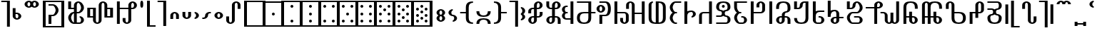 SplineFontDB: 3.0
FontName: Prattling
FullName: Prattling
FamilyName: Prattling
Weight: Book
Copyright: Copyright (c) 2015, Feufochmar
UComments: "2015-11-28: Created with FontForge (http://fontforge.org)"
Version: 001.000
ItalicAngle: 0
UnderlinePosition: -100
UnderlineWidth: 50
Ascent: 800
Descent: 200
InvalidEm: 0
LayerCount: 2
Layer: 0 0 "Arri+AOgA-re" 1
Layer: 1 0 "Avant" 0
XUID: [1021 1021 1028596125 9863562]
StyleMap: 0x0000
FSType: 0
OS2Version: 0
OS2_WeightWidthSlopeOnly: 0
OS2_UseTypoMetrics: 1
CreationTime: 1448668373
ModificationTime: 1448915202
PfmFamily: 17
TTFWeight: 400
TTFWidth: 5
LineGap: 90
VLineGap: 0
OS2TypoAscent: 0
OS2TypoAOffset: 1
OS2TypoDescent: 0
OS2TypoDOffset: 1
OS2TypoLinegap: 90
OS2WinAscent: 0
OS2WinAOffset: 1
OS2WinDescent: 0
OS2WinDOffset: 1
HheadAscent: 0
HheadAOffset: 1
HheadDescent: 0
HheadDOffset: 1
OS2Vendor: 'PfEd'
Lookup: 258 0 0 "'kern' Cr+AOkA-nage horizontal" { "'kern' Cr+AOkA-nage horizontal - 1" [150,15,0] } ['kern' ('DFLT' <'dflt' > 'latn' <'dflt' > ) ]
Lookup: 260 0 0 "'mark' Diacritics" { "'mark' Diacritics - 1"  } ['mark' ('DFLT' <'dflt' > 'latn' <'dflt' > ) ]
MarkAttachClasses: 1
DEI: 91125
KernClass2: 20 19 "'kern' Cr+AOkA-nage horizontal - 1"
 60 numbersign zero one two three four five six seven eight nine
 105 A a Agrave Aacute Acircumflex Atilde Adieresis agrave aacute acircumflex atilde adieresis uni01CD uni01CE
 60 C c cent Cacute cacute Ccircumflex ccircumflex Ccaron ccaron
 3 D d
 19 E e uni1EBC uni1EBD
 3 H h
 32 I i Itilde itilde dotlessi IJ ij
 35 K k uni01E8 uni01E9 uni1E30 uni1E31
 12 L l sterling
 3 M m
 105 O o Ograve Oacute Ocircumflex Otilde Odieresis ograve oacute ocircumflex otilde odieresis uni01D1 uni01D2
 3 Q q
 17 R r Racute racute
 62 dollar S s Sacute sacute Scircumflex scircumflex Scaron scaron
 13 ampersand T t
 95 V W v w Wcircumflex wcircumflex uni1E7C uni1E7D Wgrave wgrave Wacute wacute Wdieresis wdieresis
 3 X x
 91 Y y Yacute yacute ydieresis Ycircumflex ycircumflex Ydieresis Ygrave ygrave uni1EF8 uni1EF9
 47 Z z Zacute zacute Zcaron zcaron uni1E90 uni1E91
 60 numbersign zero one two three four five six seven eight nine
 105 A a Agrave Aacute Acircumflex Atilde Adieresis agrave aacute acircumflex atilde adieresis uni01CD uni01CE
 3 B b
 60 C c cent Cacute cacute Ccircumflex ccircumflex Ccaron ccaron
 3 D d
 23 F X f x uni1E8C uni1E8D
 59 H h Hcircumflex hcircumflex uni021E uni021F uni1E26 uni1E27
 49 J j IJ ij Jcircumflex jcircumflex uni01F0 uni0237
 35 K k uni01E8 uni01E9 uni1E30 uni1E31
 17 L l Lacute lacute
 105 O o Ograve Oacute Ocircumflex Otilde Odieresis ograve oacute ocircumflex otilde odieresis uni01D1 uni01D2
 19 P p uni1E54 uni1E55
 31 R r Racute racute Rcaron rcaron
 62 dollar S s Sacute sacute Scircumflex scircumflex Scaron scaron
 3 T t
 91 U u Ugrave Uacute Ucircumflex Udieresis ugrave uacute ucircumflex udieresis uni01D3 uni01D4
 43 Y y Ycircumflex ycircumflex uni1EF8 uni1EF9
 47 Z z Zacute zacute Zcaron zcaron uni1E90 uni1E91
 0 {} 0 {} 0 {} 0 {} 0 {} 0 {} 0 {} 0 {} 0 {} 0 {} 0 {} 0 {} 0 {} 0 {} 0 {} 0 {} 0 {} 0 {} 0 {} 0 {} -253 {} 0 {} 0 {} 0 {} 0 {} 0 {} 0 {} 0 {} 0 {} 0 {} 0 {} 0 {} 0 {} 0 {} 0 {} 0 {} 0 {} 0 {} 0 {} 0 {} 0 {} -80 {} 0 {} -67 {} 0 {} -13 {} 0 {} 0 {} 0 {} 0 {} 0 {} 0 {} 0 {} -113 {} -133 {} 0 {} 0 {} 0 {} 0 {} -107 {} -40 {} -40 {} -53 {} -120 {} -80 {} -80 {} -154 {} -53 {} -120 {} -146 {} -133 {} -120 {} -147 {} -160 {} -120 {} -133 {} 0 {} 0 {} 0 {} 0 {} -67 {} 0 {} 0 {} 0 {} -27 {} -13 {} 0 {} 0 {} 0 {} 0 {} 0 {} 26 {} 0 {} 0 {} 0 {} 0 {} 0 {} 0 {} 0 {} 0 {} -93 {} -213 {} 0 {} 0 {} 0 {} 0 {} 0 {} 0 {} 0 {} 0 {} -320 {} -27 {} 0 {} 0 {} 0 {} 0 {} 0 {} -160 {} -173 {} -200 {} -40 {} -93 {} -133 {} -107 {} 0 {} -53 {} 0 {} 0 {} 0 {} -240 {} -267 {} -133 {} -147 {} 0 {} 0 {} -80 {} -13 {} -40 {} -80 {} -200 {} -40 {} 0 {} -40 {} -27 {} -120 {} -77 {} 0 {} -40 {} -280 {} 0 {} 0 {} -53 {} 0 {} 0 {} 0 {} -40 {} 0 {} -13 {} 0 {} 0 {} 0 {} 0 {} 0 {} 0 {} 0 {} 0 {} 0 {} 0 {} -133 {} 0 {} 0 {} 0 {} 0 {} 0 {} -80 {} 0 {} -107 {} -67 {} -40 {} 0 {} -40 {} 0 {} 0 {} 0 {} 0 {} 0 {} -280 {} -120 {} 0 {} 0 {} 0 {} 0 {} 0 {} 0 {} -40 {} 0 {} 0 {} 0 {} -107 {} 0 {} 0 {} 0 {} 0 {} 0 {} 0 {} 27 {} -13 {} -27 {} 0 {} 0 {} 0 {} 0 {} 0 {} 0 {} 0 {} 0 {} 0 {} 0 {} 0 {} 0 {} 0 {} 0 {} 0 {} 0 {} 0 {} -40 {} 0 {} 0 {} 0 {} 0 {} 0 {} -40 {} 0 {} -13 {} -213 {} -27 {} 0 {} -53 {} -13 {} 0 {} 0 {} 0 {} -27 {} -280 {} 0 {} 0 {} 0 {} 0 {} 0 {} -52 {} -53 {} 0 {} -107 {} -213 {} -53 {} -67 {} -40 {} 0 {} -93 {} -77 {} -120 {} 0 {} -293 {} -133 {} 0 {} 0 {} 0 {} 0 {} 0 {} -40 {} 0 {} -13 {} 0 {} 0 {} 0 {} 0 {} 0 {} 0 {} 0 {} 0 {} 0 {} 0 {} -80 {} 0 {} 0 {} 0 {} 0 {} 0 {} -80 {} -80 {} -40 {} 0 {} -13 {} -173 {} -13 {} 13 {} 0 {} 13 {} 0 {} 0 {} -93 {} -187 {} -173 {} -53 {} 0 {} 0 {} 0 {} 0 {} -13 {} 0 {} 0 {} 0 {} 0 {} 0 {} 0 {} 0 {} 0 {} 0 {} 0 {} 21 {} -133 {} 0 {} 0 {} 0 {} 0 {} 0 {} 0 {} 0 {} -107 {} -213 {} 0 {} 0 {} 0 {} 0 {} 0 {} 0 {} 0 {} 0 {} -307 {} -27 {} 0 {} 0 {} 0 {} 0 {} 0 {} 0 {} -67 {} 0 {} 0 {} 0 {} -93 {} 0 {} 0 {} 0 {} 0 {} 0 {} 0 {} 23 {} -27 {} -27 {} 0 {} 0 {} 0 {} 0 {} -40 {} 0 {} -13 {} 0 {} 0 {} 0 {} 0 {} 0 {} 0 {} 0 {} 0 {} 0 {} -40 {} -133 {} 0 {} 0 {}
LangName: 1033 "" "" "" "" "" "" "" "" "" "" "" "" "" "Copyright (c) 2015, Feufochmar (http://feuforeve.fr/),+AAoA-with Reserved Font Name Prattling.+AAoACgAA-This Font Software is licensed under the SIL Open Font License, Version 1.1.+AAoA-This license is copied below, and is also available with a FAQ at:+AAoA-http://scripts.sil.org/OFL+AAoACgAK------------------------------------------------------------+AAoA-SIL OPEN FONT LICENSE Version 1.1 - 26 February 2007+AAoA------------------------------------------------------------+AAoACgAA-PREAMBLE+AAoA-The goals of the Open Font License (OFL) are to stimulate worldwide+AAoA-development of collaborative font projects, to support the font creation+AAoA-efforts of academic and linguistic communities, and to provide a free and+AAoA-open framework in which fonts may be shared and improved in partnership+AAoA-with others.+AAoACgAA-The OFL allows the licensed fonts to be used, studied, modified and+AAoA-redistributed freely as long as they are not sold by themselves. The+AAoA-fonts, including any derivative works, can be bundled, embedded, +AAoA-redistributed and/or sold with any software provided that any reserved+AAoA-names are not used by derivative works. The fonts and derivatives,+AAoA-however, cannot be released under any other type of license. The+AAoA-requirement for fonts to remain under this license does not apply+AAoA-to any document created using the fonts or their derivatives.+AAoACgAA-DEFINITIONS+AAoAIgAA-Font Software+ACIA refers to the set of files released by the Copyright+AAoA-Holder(s) under this license and clearly marked as such. This may+AAoA-include source files, build scripts and documentation.+AAoACgAi-Reserved Font Name+ACIA refers to any names specified as such after the+AAoA-copyright statement(s).+AAoACgAi-Original Version+ACIA refers to the collection of Font Software components as+AAoA-distributed by the Copyright Holder(s).+AAoACgAi-Modified Version+ACIA refers to any derivative made by adding to, deleting,+AAoA-or substituting -- in part or in whole -- any of the components of the+AAoA-Original Version, by changing formats or by porting the Font Software to a+AAoA-new environment.+AAoACgAi-Author+ACIA refers to any designer, engineer, programmer, technical+AAoA-writer or other person who contributed to the Font Software.+AAoACgAA-PERMISSION & CONDITIONS+AAoA-Permission is hereby granted, free of charge, to any person obtaining+AAoA-a copy of the Font Software, to use, study, copy, merge, embed, modify,+AAoA-redistribute, and sell modified and unmodified copies of the Font+AAoA-Software, subject to the following conditions:+AAoACgAA-1) Neither the Font Software nor any of its individual components,+AAoA-in Original or Modified Versions, may be sold by itself.+AAoACgAA-2) Original or Modified Versions of the Font Software may be bundled,+AAoA-redistributed and/or sold with any software, provided that each copy+AAoA-contains the above copyright notice and this license. These can be+AAoA-included either as stand-alone text files, human-readable headers or+AAoA-in the appropriate machine-readable metadata fields within text or+AAoA-binary files as long as those fields can be easily viewed by the user.+AAoACgAA-3) No Modified Version of the Font Software may use the Reserved Font+AAoA-Name(s) unless explicit written permission is granted by the corresponding+AAoA-Copyright Holder. This restriction only applies to the primary font name as+AAoA-presented to the users.+AAoACgAA-4) The name(s) of the Copyright Holder(s) or the Author(s) of the Font+AAoA-Software shall not be used to promote, endorse or advertise any+AAoA-Modified Version, except to acknowledge the contribution(s) of the+AAoA-Copyright Holder(s) and the Author(s) or with their explicit written+AAoA-permission.+AAoACgAA-5) The Font Software, modified or unmodified, in part or in whole,+AAoA-must be distributed entirely under this license, and must not be+AAoA-distributed under any other license. The requirement for fonts to+AAoA-remain under this license does not apply to any document created+AAoA-using the Font Software.+AAoACgAA-TERMINATION+AAoA-This license becomes null and void if any of the above conditions are+AAoA-not met.+AAoACgAA-DISCLAIMER+AAoA-THE FONT SOFTWARE IS PROVIDED +ACIA-AS IS+ACIA, WITHOUT WARRANTY OF ANY KIND,+AAoA-EXPRESS OR IMPLIED, INCLUDING BUT NOT LIMITED TO ANY WARRANTIES OF+AAoA-MERCHANTABILITY, FITNESS FOR A PARTICULAR PURPOSE AND NONINFRINGEMENT+AAoA-OF COPYRIGHT, PATENT, TRADEMARK, OR OTHER RIGHT. IN NO EVENT SHALL THE+AAoA-COPYRIGHT HOLDER BE LIABLE FOR ANY CLAIM, DAMAGES OR OTHER LIABILITY,+AAoA-INCLUDING ANY GENERAL, SPECIAL, INDIRECT, INCIDENTAL, OR CONSEQUENTIAL+AAoA-DAMAGES, WHETHER IN AN ACTION OF CONTRACT, TORT OR OTHERWISE, ARISING+AAoA-FROM, OUT OF THE USE OR INABILITY TO USE THE FONT SOFTWARE OR FROM+AAoA-OTHER DEALINGS IN THE FONT SOFTWARE." "http://scripts.sil.org/OFL"
Encoding: UnicodeBmp
UnicodeInterp: none
NameList: AGL For New Fonts
DisplaySize: -48
AntiAlias: 1
FitToEm: 0
WidthSeparation: 150
WinInfo: 36 12 10
BeginPrivate: 0
EndPrivate
AnchorClass2: "tilde_middle" "'mark' Diacritics - 1" "dieresis_middle" "'mark' Diacritics - 1" "circum_middle" "'mark' Diacritics - 1" "grave_middle" "'mark' Diacritics - 1" 
BeginChars: 65536 266

StartChar: space
Encoding: 32 32 0
Width: 400
VWidth: 0
Flags: W
LayerCount: 2
Fore
Validated: 1
EndChar

StartChar: zero
Encoding: 48 48 1
Width: 900
VWidth: 0
Flags: W
HStem: -125 50<175 725> 725 50<175 725>
VStem: 75 100<-75 725> 725 100<-75 725>
LayerCount: 2
Fore
SplineSet
175 725 m 1
 175 -75 l 1
 725 -75 l 1
 725 725 l 1
 175 725 l 1
75 775 m 1
 825 775 l 5
 825 -125 l 5
 75 -125 l 1
 75 775 l 1
EndSplineSet
Validated: 1
EndChar

StartChar: one
Encoding: 49 49 2
Width: 900
VWidth: 0
Flags: W
HStem: -125 50<175 725> 275 100<408.438 491.562> 725 52<175 725>
VStem: 75 100<-75 725> 400 100<283.438 366.562> 725 100<-75 725>
CounterMasks: 1 1c
LayerCount: 2
Fore
SplineSet
175 725 m 1
 175 -75 l 1
 725 -75 l 1
 725 725 l 1
 175 725 l 1
75 777 m 1
 825 777 l 1
 825 -125 l 1
 75 -125 l 1
 75 777 l 1
400 325 m 0
 400 353 422 375 450 375 c 0
 478 375 500 353 500 325 c 0
 500 297 478 275 450 275 c 0
 422 275 400 297 400 325 c 0
EndSplineSet
Validated: 1
EndChar

StartChar: two
Encoding: 50 50 3
Width: 900
VWidth: 0
Flags: W
HStem: -125 50<175 725> 25 100<408.438 491.562> 525 100<408.438 491.562> 725 50<175 725>
VStem: 75 100<-75 725> 400 100<33.4375 116.562 533.438 616.562> 725 100<-75 725>
CounterMasks: 1 0e
LayerCount: 2
Fore
SplineSet
175 725 m 1
 175 -75 l 1
 725 -75 l 1
 725 725 l 1
 175 725 l 1
75 775 m 5
 825 775 l 1
 825 -125 l 1
 75 -125 l 5
 75 775 l 5
400 75 m 0
 400 103 422 125 450 125 c 0
 478 125 500 103 500 75 c 0
 500 47 478 25 450 25 c 0
 422 25 400 47 400 75 c 0
400 575 m 0
 400 603 422 625 450 625 c 0
 478 625 500 603 500 575 c 0
 500 547 478 525 450 525 c 0
 422 525 400 547 400 575 c 0
EndSplineSet
Validated: 1
EndChar

StartChar: three
Encoding: 51 51 4
Width: 900
VWidth: 0
Flags: W
HStem: -125 50<175 725> 25 100<408.438 491.562> 275 100<408.438 491.562> 525 100<408.438 491.562> 725 50<175 725>
VStem: 75 100<-75 725> 400 100<33.4375 116.562 283.438 366.562 533.438 616.562> 725 100<-75 725>
CounterMasks: 1 07
LayerCount: 2
Fore
SplineSet
175 725 m 1
 175 -75 l 1
 725 -75 l 1
 725 725 l 1
 175 725 l 1
75 775 m 5
 825 775 l 1
 825 -125 l 1
 75 -125 l 5
 75 775 l 5
400 325 m 0
 400 353 422 375 450 375 c 0
 478 375 500 353 500 325 c 0
 500 297 478 275 450 275 c 0
 422 275 400 297 400 325 c 0
400 75 m 0
 400 103 422 125 450 125 c 0
 478 125 500 103 500 75 c 0
 500 47 478 25 450 25 c 0
 422 25 400 47 400 75 c 0
400 575 m 0
 400 603 422 625 450 625 c 0
 478 625 500 603 500 575 c 0
 500 547 478 525 450 525 c 0
 422 525 400 547 400 575 c 0
EndSplineSet
Validated: 1
EndChar

StartChar: four
Encoding: 52 52 5
Width: 900
VWidth: 0
Flags: W
HStem: -125 50<175 725> 25 100<258.438 341.562 558.438 641.562> 525 100<258.438 341.562 558.438 641.562> 725 50<175 725>
VStem: 75 100<-75 725> 250 100<33.4375 116.562 533.438 616.562> 550 100<33.4375 116.562 533.438 616.562> 725 100<-75 725>
LayerCount: 2
Fore
SplineSet
175 725 m 1
 175 -75 l 1
 725 -75 l 1
 725 725 l 1
 175 725 l 1
75 775 m 5
 825 775 l 1
 825 -125 l 1
 75 -125 l 5
 75 775 l 5
250 75 m 0
 250 103 272 125 300 125 c 0
 328 125 350 103 350 75 c 0
 350 47 328 25 300 25 c 0
 272 25 250 47 250 75 c 0
550 75 m 0
 550 103 572 125 600 125 c 0
 628 125 650 103 650 75 c 0
 650 47 628 25 600 25 c 0
 572 25 550 47 550 75 c 0
250 575 m 0
 250 603 272 625 300 625 c 0
 328 625 350 603 350 575 c 0
 350 547 328 525 300 525 c 0
 272 525 250 547 250 575 c 0
550 575 m 0
 550 603 572 625 600 625 c 0
 628 625 650 603 650 575 c 0
 650 547 628 525 600 525 c 0
 572 525 550 547 550 575 c 0
EndSplineSet
Validated: 1
EndChar

StartChar: five
Encoding: 53 53 6
Width: 900
VWidth: 0
Flags: W
HStem: -125 50<175 725> 25 100<258.438 341.562 558.438 641.562> 275 100<408.438 491.562> 525 100<258.438 341.562 558.438 641.562> 725 50<175 725>
VStem: 75 100<-75 725> 250 100<33.4375 116.562 533.438 616.562> 400 100<283.438 366.562> 550 100<33.4375 116.562 533.438 616.562> 725 100<-75 725>
LayerCount: 2
Fore
SplineSet
175 725 m 1
 175 -75 l 1
 725 -75 l 1
 725 725 l 1
 175 725 l 1
75 775 m 5
 825 775 l 1
 825 -125 l 1
 75 -125 l 5
 75 775 l 5
250 75 m 0
 250 103 272 125 300 125 c 0
 328 125 350 103 350 75 c 0
 350 47 328 25 300 25 c 0
 272 25 250 47 250 75 c 0
550 75 m 0
 550 103 572 125 600 125 c 0
 628 125 650 103 650 75 c 0
 650 47 628 25 600 25 c 0
 572 25 550 47 550 75 c 0
250 575 m 0
 250 603 272 625 300 625 c 0
 328 625 350 603 350 575 c 0
 350 547 328 525 300 525 c 0
 272 525 250 547 250 575 c 0
550 575 m 0
 550 603 572 625 600 625 c 0
 628 625 650 603 650 575 c 0
 650 547 628 525 600 525 c 0
 572 525 550 547 550 575 c 0
400 325 m 0
 400 353 422 375 450 375 c 0
 478 375 500 353 500 325 c 0
 500 297 478 275 450 275 c 0
 422 275 400 297 400 325 c 0
EndSplineSet
Validated: 1
EndChar

StartChar: six
Encoding: 54 54 7
Width: 900
VWidth: 0
Flags: W
HStem: -125 50<175 725> 25 100<258.438 341.562 558.438 641.562> 275 100<258.438 341.562 558.438 641.562> 525 100<258.438 341.562 558.438 641.562> 725 50<175 725>
VStem: 75 100<-75 725> 250 100<33.4375 116.562 283.438 366.562 533.438 616.562> 550 100<33.4375 116.562 283.438 366.562 533.438 616.562> 725 100<-75 725>
LayerCount: 2
Fore
SplineSet
175 725 m 1
 175 -75 l 1
 725 -75 l 1
 725 725 l 1
 175 725 l 1
75 775 m 5
 825 775 l 1
 825 -125 l 1
 75 -125 l 5
 75 775 l 5
250 75 m 0
 250 103 272 125 300 125 c 0
 328 125 350 103 350 75 c 0
 350 47 328 25 300 25 c 0
 272 25 250 47 250 75 c 0
550 75 m 0
 550 103 572 125 600 125 c 0
 628 125 650 103 650 75 c 0
 650 47 628 25 600 25 c 0
 572 25 550 47 550 75 c 0
250 575 m 0
 250 603 272 625 300 625 c 0
 328 625 350 603 350 575 c 0
 350 547 328 525 300 525 c 0
 272 525 250 547 250 575 c 0
550 575 m 0
 550 603 572 625 600 625 c 0
 628 625 650 603 650 575 c 0
 650 547 628 525 600 525 c 0
 572 525 550 547 550 575 c 0
250 325 m 0
 250 353 272 375 300 375 c 0
 328 375 350 353 350 325 c 0
 350 297 328 275 300 275 c 0
 272 275 250 297 250 325 c 0
550 325 m 0
 550 353 572 375 600 375 c 0
 628 375 650 353 650 325 c 0
 650 297 628 275 600 275 c 0
 572 275 550 297 550 325 c 0
EndSplineSet
Validated: 1
EndChar

StartChar: seven
Encoding: 55 55 8
Width: 900
VWidth: 0
Flags: W
HStem: -125 50<175 725> 25 100<258.438 341.562 558.438 641.562> 275 100<258.438 341.562 558.438 641.562> 400 100<408.438 491.562> 525 100<258.438 341.562 558.438 641.562> 725 50<175 725>
VStem: 75 100<-75 725> 250 100<33.4375 116.562 283.438 366.562 533.438 616.562> 400 100<408.438 491.562> 550 100<33.4375 116.562 283.438 366.562 533.438 616.562> 725 100<-75 725>
LayerCount: 2
Fore
SplineSet
175 725 m 1
 175 -75 l 1
 725 -75 l 1
 725 725 l 1
 175 725 l 1
75 775 m 1
 825 775 l 1
 825 -125 l 1
 75 -125 l 1
 75 775 l 1
400 450 m 0
 400 478 422 500 450 500 c 0
 478 500 500 478 500 450 c 0
 500 422 478 400 450 400 c 0
 422 400 400 422 400 450 c 0
250 75 m 0
 250 103 272 125 300 125 c 0
 328 125 350 103 350 75 c 0
 350 47 328 25 300 25 c 0
 272 25 250 47 250 75 c 0
550 75 m 0
 550 103 572 125 600 125 c 0
 628 125 650 103 650 75 c 0
 650 47 628 25 600 25 c 0
 572 25 550 47 550 75 c 0
250 575 m 0
 250 603 272 625 300 625 c 0
 328 625 350 603 350 575 c 0
 350 547 328 525 300 525 c 0
 272 525 250 547 250 575 c 0
550 575 m 0
 550 603 572 625 600 625 c 0
 628 625 650 603 650 575 c 0
 650 547 628 525 600 525 c 0
 572 525 550 547 550 575 c 0
250 325 m 0
 250 353 272 375 300 375 c 0
 328 375 350 353 350 325 c 0
 350 297 328 275 300 275 c 0
 272 275 250 297 250 325 c 0
550 325 m 0
 550 353 572 375 600 375 c 0
 628 375 650 353 650 325 c 0
 650 297 628 275 600 275 c 0
 572 275 550 297 550 325 c 0
EndSplineSet
Validated: 1
EndChar

StartChar: eight
Encoding: 56 56 9
Width: 900
VWidth: 0
Flags: W
HStem: -125 50<175 725> 25 100<258.438 341.562 558.438 641.562> 150 100<408.438 491.562> 275 100<258.438 341.562 558.438 641.562> 400 100<408.438 491.562> 525 100<258.438 341.562 558.438 641.562> 725 50<175 725>
VStem: 75 100<-75 725> 250 100<33.4375 116.562 283.438 366.562 533.438 616.562> 400 100<158.438 241.562 408.438 491.562> 550 100<33.4375 116.562 283.438 366.562 533.438 616.562> 725 100<-75 725>
LayerCount: 2
Fore
SplineSet
175 725 m 1
 175 -75 l 1
 725 -75 l 1
 725 725 l 1
 175 725 l 1
75 775 m 5
 825 775 l 1
 825 -125 l 1
 75 -125 l 5
 75 775 l 5
400 450 m 0
 400 478 422 500 450 500 c 0
 478 500 500 478 500 450 c 0
 500 422 478 400 450 400 c 0
 422 400 400 422 400 450 c 0
400 200 m 0
 400 228 422 250 450 250 c 0
 478 250 500 228 500 200 c 0
 500 172 478 150 450 150 c 0
 422 150 400 172 400 200 c 0
250 75 m 0
 250 103 272 125 300 125 c 0
 328 125 350 103 350 75 c 0
 350 47 328 25 300 25 c 0
 272 25 250 47 250 75 c 0
550 75 m 0
 550 103 572 125 600 125 c 0
 628 125 650 103 650 75 c 0
 650 47 628 25 600 25 c 0
 572 25 550 47 550 75 c 0
250 575 m 0
 250 603 272 625 300 625 c 0
 328 625 350 603 350 575 c 0
 350 547 328 525 300 525 c 0
 272 525 250 547 250 575 c 0
550 575 m 0
 550 603 572 625 600 625 c 0
 628 625 650 603 650 575 c 0
 650 547 628 525 600 525 c 0
 572 525 550 547 550 575 c 0
250 325 m 0
 250 353 272 375 300 375 c 0
 328 375 350 353 350 325 c 0
 350 297 328 275 300 275 c 0
 272 275 250 297 250 325 c 0
550 325 m 0
 550 353 572 375 600 375 c 0
 628 375 650 353 650 325 c 0
 650 297 628 275 600 275 c 0
 572 275 550 297 550 325 c 0
EndSplineSet
Validated: 1
EndChar

StartChar: nine
Encoding: 57 57 10
Width: 900
VWidth: 0
Flags: W
HStem: -125 50<175 725> 25 100<258.438 341.562 558.438 641.562> 125 100<408.438 491.562> 225 100<258.438 341.562 558.438 641.562> 325 100<408.438 491.562> 425 100<258.438 341.562 558.438 641.562> 525 100<408.438 491.562> 725 50<175 725>
VStem: 75 100<-75 725> 250 100<33.4375 116.562 233.438 316.562 433.438 516.562> 400 100<133.438 216.562 333.438 416.562 533.438 616.562> 550 100<33.4375 116.562 233.438 316.562 433.438 516.562> 725 100<-75 725>
LayerCount: 2
Fore
SplineSet
175 725 m 1x81f8
 175 -75 l 1
 725 -75 l 1
 725 725 l 1
 175 725 l 1x81f8
75 775 m 1
 825 775 l 1
 825 -125 l 1
 75 -125 l 1
 75 775 l 1
400 375 m 0
 400 403 422 425 450 425 c 0
 478 425 500 403 500 375 c 0
 500 347 478 325 450 325 c 0x89f8
 422 325 400 347 400 375 c 0
400 575 m 0
 400 603 422 625 450 625 c 0
 478 625 500 603 500 575 c 0
 500 547 478 525 450 525 c 0x83f8
 422 525 400 547 400 575 c 0
400 175 m 0
 400 203 422 225 450 225 c 0
 478 225 500 203 500 175 c 0
 500 147 478 125 450 125 c 0xa1f8
 422 125 400 147 400 175 c 0
250 75 m 0
 250 103 272 125 300 125 c 0
 328 125 350 103 350 75 c 0
 350 47 328 25 300 25 c 0xc1f8
 272 25 250 47 250 75 c 0
550 75 m 0
 550 103 572 125 600 125 c 0
 628 125 650 103 650 75 c 0
 650 47 628 25 600 25 c 0
 572 25 550 47 550 75 c 0
250 475 m 0
 250 503 272 525 300 525 c 0
 328 525 350 503 350 475 c 0
 350 447 328 425 300 425 c 0x85f8
 272 425 250 447 250 475 c 0
550 475 m 0
 550 503 572 525 600 525 c 0
 628 525 650 503 650 475 c 0
 650 447 628 425 600 425 c 0
 572 425 550 447 550 475 c 0
250 275 m 0
 250 303 272 325 300 325 c 0
 328 325 350 303 350 275 c 0
 350 247 328 225 300 225 c 0x91f8
 272 225 250 247 250 275 c 0
550 275 m 0
 550 303 572 325 600 325 c 0
 628 325 650 303 650 275 c 0
 650 247 628 225 600 225 c 0
 572 225 550 247 550 275 c 0
EndSplineSet
Validated: 1
EndChar

StartChar: numbersign
Encoding: 35 35 11
Width: 900
VWidth: 0
Flags: W
HStem: -125 50<175 725> 0 21G<275 375> 0 21G<275 375> 250 50<375 466.075> 600 50<275 466.075> 725 50<175 725>
VStem: 75 100<-75 725> 275 100<0 250> 525 100<375.463 524.537> 725 100<-75 725>
LayerCount: 2
Fore
SplineSet
375 0 m 1xdfc0
 275 0 l 1
 275 300 l 1
 425 300 l 2
 475 300 525 400 525 450 c 0
 525 500 475 600 425 600 c 2
 275 600 l 1
 275 650 l 1
 425 650 l 2
 525 650 625 550 625 450 c 0
 625 350 525 250 425 250 c 2
 375 250 l 1
 375 0 l 1xdfc0
175 725 m 1
 175 -75 l 1
 725 -75 l 1
 725 725 l 1
 175 725 l 1
75 775 m 1
 825 775 l 1
 825 -125 l 1
 75 -125 l 5
 75 775 l 1
EndSplineSet
Validated: 1
EndChar

StartChar: parenleft
Encoding: 40 40 12
Width: 408
VWidth: 0
Flags: W
HStem: -125 50<175 375> 755 20G<75 175>
VStem: 75 100<-75 775>
LayerCount: 2
Fore
SplineSet
75 775 m 1
 175 775 l 1
 175 -75 l 1
 375 -75 l 1
 375 -125 l 1
 75 -125 l 1
 75 775 l 1
EndSplineSet
Validated: 1
EndChar

StartChar: parenright
Encoding: 41 41 13
Width: 420
VWidth: 0
Flags: W
HStem: 725 50<45 245>
VStem: 245 100<-125 725>
LayerCount: 2
Fore
SplineSet
345 -125 m 1
 245 -125 l 1
 245 725 l 1
 45 725 l 1
 45 775 l 1
 345 775 l 1
 345 -125 l 1
EndSplineSet
Validated: 1
EndChar

StartChar: bracketleft
Encoding: 91 91 14
Width: 599
VWidth: 0
Flags: W
HStem: -125 50<366 566> 0 21G<66 166> 0 21G<66 166> 755 20G<266 366>
VStem: 66 100<0 650> 266 100<-75 775>
LayerCount: 2
Fore
SplineSet
66 0 m 5xdc
 66 650 l 5
 166 650 l 1
 166 0 l 1
 66 0 l 5xdc
266 775 m 1
 366 775 l 1
 366 -75 l 1
 566 -75 l 1
 566 -125 l 1
 266 -125 l 1
 266 775 l 1
EndSplineSet
Validated: 1
EndChar

StartChar: bracketright
Encoding: 93 93 15
Width: 611
VWidth: 0
Flags: W
HStem: 0 21G<445 545> 0 21G<445 545> 725 50<45 245>
VStem: 245 100<-125 725> 445 100<0 650>
LayerCount: 2
Fore
SplineSet
445 0 m 1xb8
 445 650 l 1
 545 650 l 1
 545 0 l 1
 445 0 l 1xb8
345 -125 m 1
 245 -125 l 1
 245 725 l 1
 45 725 l 1
 45 775 l 1
 345 775 l 1
 345 -125 l 1
EndSplineSet
Validated: 1
EndChar

StartChar: braceleft
Encoding: 123 123 16
Width: 576
VWidth: 0
Flags: W
HStem: -125 50<343 543> 300 50<43 243> 755 20G<243 343>
VStem: 243 100<-75 300 350 775>
LayerCount: 2
Fore
SplineSet
243 775 m 5
 343 775 l 1
 343 -75 l 1
 543 -75 l 1
 543 -125 l 1
 243 -125 l 5
 243 300 l 5
 43 300 l 5
 43 350 l 5
 243 350 l 5
 243 775 l 5
EndSplineSet
Validated: 1
EndChar

StartChar: braceright
Encoding: 125 125 17
Width: 588
VWidth: 0
Flags: W
HStem: 300 50<345 545> 725 50<45 245>
VStem: 245 100<-125 300 350 725>
LayerCount: 2
Fore
SplineSet
345 -125 m 1
 245 -125 l 1
 245 725 l 1
 45 725 l 1
 45 775 l 1
 345 775 l 1
 345 350 l 5
 545 350 l 5
 545 300 l 5
 345 300 l 5
 345 -125 l 1
EndSplineSet
Validated: 1
EndChar

StartChar: N
Encoding: 78 78 18
Width: 250
VWidth: 0
Flags: W
HStem: 0 21G<73 173> 0 21G<73 173> 730 20G<73 173> 730 20G<73 173>
VStem: 73 100<0 750>
AnchorPoint: "tilde_middle" 123 -100 basechar 0
AnchorPoint: "dieresis_middle" 123 -125 basechar 0
AnchorPoint: "circum_middle" 123 -117 basechar 0
AnchorPoint: "grave_middle" 123 -175 basechar 0
LayerCount: 2
Fore
SplineSet
73 0 m 1xa8
 73 750 l 1
 173 750 l 1
 173 0 l 1
 73 0 l 1xa8
EndSplineSet
Validated: 1
EndChar

StartChar: n
Encoding: 110 110 19
Width: 250
VWidth: 0
Flags: W
HStem: 0 21G<73 173> 0 21G<73 173> 730 20G<73 173> 730 20G<73 173>
VStem: 73 100<0 750>
AnchorPoint: "tilde_middle" 123 -100 basechar 0
AnchorPoint: "dieresis_middle" 123 -125 basechar 0
AnchorPoint: "circum_middle" 123 -117 basechar 0
AnchorPoint: "grave_middle" 123 -175 basechar 0
LayerCount: 2
Fore
SplineSet
73 0 m 1xa8
 73 750 l 1
 173 750 l 1
 173 0 l 1
 73 0 l 1xa8
EndSplineSet
Validated: 1
EndChar

StartChar: J
Encoding: 74 74 20
Width: 589
VWidth: 0
Flags: W
HStem: 0 21G<62 162 412 512> 0 21G<62 162 412 512> 350 50<174.154 412> 730 20G<412 512> 730 20G<412 512>
VStem: 62 100<0 339.441> 412 100<0 350 400 750>
AnchorPoint: "tilde_middle" 287 -100 basechar 0
AnchorPoint: "dieresis_middle" 287 550 basechar 0
AnchorPoint: "circum_middle" 287 -117 basechar 0
AnchorPoint: "grave_middle" 262 575 basechar 0
LayerCount: 2
Fore
SplineSet
162 0 m 1xb6
 62 0 l 1
 62 275 l 2
 62 355 147 400 212 400 c 2
 412 400 l 1
 412 750 l 1
 512 750 l 1
 512 0 l 1
 412 0 l 1
 412 350 l 1
 212 350 l 2
 182 350 162 325 162 275 c 2
 162 0 l 1xb6
EndSplineSet
Validated: 1
EndChar

StartChar: j
Encoding: 106 106 21
Width: 589
VWidth: 0
Flags: W
HStem: 0 21G<62 162 412 512> 0 21G<62 162 412 512> 350 50<174.154 412> 730 20G<412 512> 730 20G<412 512>
VStem: 62 100<0 339.441> 412 100<0 350 400 750>
AnchorPoint: "tilde_middle" 287 -100 basechar 0
AnchorPoint: "dieresis_middle" 287 550 basechar 0
AnchorPoint: "circum_middle" 287 -117 basechar 0
AnchorPoint: "grave_middle" 262 575 basechar 0
LayerCount: 2
Fore
SplineSet
162 0 m 1xb6
 62 0 l 1
 62 275 l 2
 62 355 147 400 212 400 c 2
 412 400 l 1
 412 750 l 1
 512 750 l 1
 512 0 l 1
 412 0 l 1
 412 350 l 1
 212 350 l 2
 182 350 162 325 162 275 c 2
 162 0 l 1xb6
EndSplineSet
Validated: 1
EndChar

StartChar: f
Encoding: 102 102 22
Width: 783
VWidth: 0
Flags: W
HStem: 0 21G<256 356 606 706> 0 21G<256 356 606 706> 325 50<356 606> 700 50<168.087 243.913>
VStem: 56 100<500 689.441> 256 100<0 325 375 689.441> 606 100<0 324.998 374.998 750>
AnchorPoint: "tilde_middle" 481 -100 basechar 0
AnchorPoint: "dieresis_middle" 481 550 basechar 0
AnchorPoint: "circum_middle" 481 -117 basechar 0
AnchorPoint: "grave_middle" 481 575 basechar 0
LayerCount: 2
Fore
SplineSet
355.986328125 375 m 1xbe
 606 374.998046875 l 25
 606 750 l 17
 706 750 l 1
 706 0 l 1
 606 0 l 1
 606 324.998046875 l 25
 356 325 l 1
 356 0 l 25
 256 0 l 1
 256 625 l 2
 256 675 236 700 206 700 c 0
 176 700 156 675 156 625 c 2
 156 500 l 1
 56 500 l 1
 56 625 l 2
 56 705 141 750 206 750 c 0
 271 750 356 705 356 625 c 2
 355.986328125 375 l 1xbe
EndSplineSet
Validated: 1
EndChar

StartChar: F
Encoding: 70 70 23
Width: 783
VWidth: 0
Flags: W
HStem: 0 21G<256 356 606 706> 0 21G<256 356 606 706> 325 50<356 606> 700 50<168.087 243.913>
VStem: 56 100<500 689.441> 256 100<0 325 375 689.441> 606 100<0 324.998 374.998 750>
AnchorPoint: "tilde_middle" 481 -100 basechar 0
AnchorPoint: "dieresis_middle" 481 550 basechar 0
AnchorPoint: "circum_middle" 481 -117 basechar 0
AnchorPoint: "grave_middle" 481 575 basechar 0
LayerCount: 2
Fore
SplineSet
355.986328125 375 m 1xbe
 606 374.998046875 l 25
 606 750 l 17
 706 750 l 1
 706 0 l 1
 606 0 l 1
 606 324.998046875 l 25
 356 325 l 1
 356 0 l 25
 256 0 l 1
 256 625 l 2
 256 675 236 700 206 700 c 0
 176 700 156 675 156 625 c 2
 156 500 l 1
 56 500 l 1
 56 625 l 2
 56 705 141 750 206 750 c 0
 271 750 356 705 356 625 c 2
 355.986328125 375 l 1xbe
EndSplineSet
Validated: 1
EndChar

StartChar: h
Encoding: 104 104 24
Width: 506
VWidth: 0
Flags: W
HStem: 0 50<219.925 311> 350 50<219.925 311> 700 50<219.925 461>
VStem: 61 100<125.463 275.361 474.639 624.537>
CounterMasks: 1 e0
AnchorPoint: "tilde_middle" 261 -100 basechar 0
AnchorPoint: "dieresis_middle" 361 550 basechar 0
AnchorPoint: "circum_middle" 261 -117 basechar 0
AnchorPoint: "grave_middle" 386 550 basechar 0
LayerCount: 2
Fore
SplineSet
461 700 m 1
 261 700 l 2
 211 700 161 600 161 550 c 0
 161 500 211 400 261 400 c 2
 311 400 l 1
 311 350 l 1
 261 350 l 2
 211 350 161 250 161 200 c 0
 161 150 211 50 261 50 c 2
 311 50 l 1
 311 0 l 1
 261 0 l 2
 161 0 61 100 61 200 c 0
 61 270 111 345 161 375 c 1
 111 405 61 480 61 550 c 0
 61 650 161 750 261 750 c 2
 461 750 l 1
 461 700 l 1
EndSplineSet
Validated: 1
EndChar

StartChar: H
Encoding: 72 72 25
Width: 506
VWidth: 0
Flags: W
HStem: 0 50<219.925 311> 350 50<219.925 311> 700 50<219.925 461>
VStem: 61 100<125.463 275.361 474.639 624.537>
CounterMasks: 1 e0
AnchorPoint: "tilde_middle" 261 -100 basechar 0
AnchorPoint: "dieresis_middle" 361 550 basechar 0
AnchorPoint: "circum_middle" 261 -117 basechar 0
AnchorPoint: "grave_middle" 386 550 basechar 0
LayerCount: 2
Fore
SplineSet
461 700 m 1
 261 700 l 2
 211 700 161 600 161 550 c 0
 161 500 211 400 261 400 c 2
 311 400 l 1
 311 350 l 1
 261 350 l 2
 211 350 161 250 161 200 c 0
 161 150 211 50 261 50 c 2
 311 50 l 1
 311 0 l 1
 261 0 l 2
 161 0 61 100 61 200 c 0
 61 270 111 345 161 375 c 1
 111 405 61 480 61 550 c 0
 61 650 161 750 261 750 c 2
 461 750 l 1
 461 700 l 1
EndSplineSet
Validated: 1
EndChar

StartChar: D
Encoding: 68 68 26
Width: 609
VWidth: 0
Flags: W
HStem: 0 21G<146 246> 0 21G<146 246> 250 50<246 391.695> 375 50<162.951 229.049> 575 50<162.951 229.049> 700 50<146 391.695>
VStem: 46 100<439.438 560.562> 146 100<0 250> 246 100<439.438 560.562> 446 100<373.712 626.288>
AnchorPoint: "tilde_middle" 296 -100 basechar 0
AnchorPoint: "dieresis_middle" 396 125 basechar 0
AnchorPoint: "circum_middle" 296 -117 basechar 0
AnchorPoint: "grave_middle" 446 75 basechar 0
LayerCount: 2
Fore
SplineSet
146 500 m 24x3ec0
 146 465 166 425 196 425 c 0
 226 425 246 465 246 500 c 24
 246 535 226 575 196 575 c 0
 166 575 146 535 146 500 c 24x3ec0
346 500 m 0
 346 425 261 375 196 375 c 0
 131 375 46 425 46 500 c 0
 46 575 131 625 196 625 c 0
 261 625 346 575 346 500 c 0
246 0 m 1xbd40
 146 0 l 1
 146 300 l 1xbd40
 346 300 l 2
 421 300 446 425 446 500 c 0
 446 575 421 700 346 700 c 2xbcc0
 146 700 l 1
 146 750 l 1xbd40
 346 750 l 2
 496 750 546 650 546 500 c 0
 546 350 496 250 346 250 c 2xbcc0
 246 250 l 1
 246 0 l 1xbd40
EndSplineSet
Validated: 1
EndChar

StartChar: d
Encoding: 100 100 27
Width: 609
VWidth: 0
Flags: W
HStem: 0 21G<146 246> 0 21G<146 246> 250 50<246 391.695> 375 50<162.951 229.049> 575 50<162.951 229.049> 700 50<146 391.695>
VStem: 46 100<439.438 560.562> 146 100<0 250> 246 100<439.438 560.562> 446 100<373.712 626.288>
AnchorPoint: "tilde_middle" 296 -100 basechar 0
AnchorPoint: "dieresis_middle" 396 125 basechar 0
AnchorPoint: "circum_middle" 296 -117 basechar 0
AnchorPoint: "grave_middle" 446 75 basechar 0
LayerCount: 2
Fore
SplineSet
146 500 m 24x3ec0
 146 465 166 425 196 425 c 0
 226 425 246 465 246 500 c 24
 246 535 226 575 196 575 c 0
 166 575 146 535 146 500 c 24x3ec0
346 500 m 0
 346 425 261 375 196 375 c 0
 131 375 46 425 46 500 c 0
 46 575 131 625 196 625 c 0
 261 625 346 575 346 500 c 0
246 0 m 1xbd40
 146 0 l 1
 146 300 l 1xbd40
 346 300 l 2
 421 300 446 425 446 500 c 0
 446 575 421 700 346 700 c 2xbcc0
 146 700 l 1
 146 750 l 1xbd40
 346 750 l 2
 496 750 546 650 546 500 c 0
 546 350 496 250 346 250 c 2xbcc0
 246 250 l 1
 246 0 l 1xbd40
EndSplineSet
Validated: 1
EndChar

StartChar: period
Encoding: 46 46 28
Width: 425
VWidth: 0
Flags: W
HStem: 150 50<178.951 245.049> 350 50<178.951 245.049>
VStem: 62 100<214.438 335.562> 262 100<214.438 335.562>
LayerCount: 2
Fore
SplineSet
162 275 m 28
 162 240 182 200 212 200 c 4
 242 200 262 240 262 275 c 24
 262 310 242 350 212 350 c 4
 182 350 162 310 162 275 c 28
362 275 m 0
 362 200 277 150 212 150 c 4
 147 150 62 200 62 275 c 4
 62 350 147 400 212 400 c 4
 277 400 362 350 362 275 c 0
EndSplineSet
Validated: 1
EndChar

StartChar: quotesingle
Encoding: 39 39 29
Width: 236
VWidth: 0
Flags: W
HStem: 550 250<82.0064 149.994>
VStem: 66 100<563.172 786.828>
LayerCount: 2
Fore
SplineSet
66 722 m 2
 66 752 81 800 116 800 c 0
 151 800 166 752 166 722 c 2
 166 628 l 2
 166 598 151 550 116 550 c 0
 81 550 66 598 66 628 c 2
 66 722 l 2
EndSplineSet
Validated: 1
EndChar

StartChar: grave
Encoding: 96 96 30
Width: 280
VWidth: 0
Flags: W
HStem: 550 50<179.467 211> 750 50<179.467 211>
VStem: 61 100<614.438 735.562>
LayerCount: 2
Fore
SplineSet
211 550 m 17
 146 550 61 600 61 675 c 0
 61 750 146 800 211 800 c 9
 211 750 l 17
 181 750 161 710 161 675 c 24
 161 640 181 600 211 600 c 9
 211 550 l 17
EndSplineSet
Validated: 1
EndChar

StartChar: acute
Encoding: 180 180 31
Width: 276
VWidth: 0
Flags: W
HStem: 550 50<63 94.5331> 750 50<63 94.5331>
VStem: 113 100<614.438 735.562>
LayerCount: 2
Fore
SplineSet
63 550 m 9
 63 600 l 17
 93 600 113 640 113 675 c 24
 113 710 93 750 63 750 c 9
 63 800 l 17
 128 800 213 750 213 675 c 0
 213 600 128 550 63 550 c 9
EndSplineSet
Validated: 1
EndChar

StartChar: comma
Encoding: 44 44 32
Width: 280
VWidth: 0
Flags: W
HStem: 150 50<67 98.5331> 350 50<67 98.5331>
VStem: 117 100<214.438 335.562>
LayerCount: 2
Fore
SplineSet
67 150 m 13
 67 200 l 21
 97 200 117 240 117 275 c 28
 117 310 97 350 67 350 c 13
 67 400 l 21
 132 400 217 350 217 275 c 4
 217 200 132 150 67 150 c 13
EndSplineSet
Validated: 1
EndChar

StartChar: quotedbl
Encoding: 34 34 33
Width: 624
VWidth: 0
Flags: W
HStem: 550 50<177.951 244.975 377.025 444.049> 750 50<177.951 244.975 377.025 444.049>
VStem: 61 100<614.438 735.562> 261 100<613.409 736.591> 461 100<614.438 735.562>
CounterMasks: 1 38
LayerCount: 2
Fore
SplineSet
161 675 m 4
 161 640 181 600 211 600 c 4
 241 600 261 640 261 675 c 4
 261 710 241 750 211 750 c 0
 181 750 161 710 161 675 c 4
561 675 m 4
 561 600 476 550 411 550 c 4
 378.26953125 550 340.466796875 562.678710938 311 584.842773438 c 5
 281.533203125 562.678710938 243.73046875 550 211 550 c 4
 146 550 61 600 61 675 c 4
 61 750 146 800 211 800 c 0
 243.73046875 800 281.533203125 787.321289062 311 765.157226562 c 1
 340.466796875 787.321289062 378.26953125 800 411 800 c 0
 476 800 561 750 561 675 c 4
361 675 m 4
 361 640 381 600 411 600 c 4
 441 600 461 640 461 675 c 4
 461 710 441 750 411 750 c 0
 381 750 361 710 361 675 c 4
EndSplineSet
Validated: 1
EndChar

StartChar: semicolon
Encoding: 59 59 34
Width: 423
VWidth: 0
Flags: W
HStem: 50 50<209 240.533> 250 50<177.467 240.533> 450 50<177.467 209>
VStem: 59 100<314.438 435.562> 259 100<114.438 235.562>
CounterMasks: 1 e0
LayerCount: 2
Fore
SplineSet
209 50 m 1
 209 100 l 1
 239 100 259 140 259 175 c 0
 259 210 239 250 209 250 c 0
 144 250 59 300 59 375 c 4
 59 450 144 500 209 500 c 5
 209 450 l 5
 179 450 159 410 159 375 c 4
 159 340 179 300 209 300 c 0
 274 300 359 250 359 175 c 0
 359 100 274 50 209 50 c 1
EndSplineSet
Validated: 1
EndChar

StartChar: colon
Encoding: 58 58 35
Width: 433
VWidth: 0
Flags: W
HStem: 50 50<182.951 249.049> 250 50<181.434 250.566> 450 50<182.951 249.049>
VStem: 66 100<114.438 236.375 313.625 435.562> 266 100<114.438 236.375 313.625 435.562>
CounterMasks: 1 e0
LayerCount: 2
Fore
SplineSet
366 175 m 0
 366 100 281 50 216 50 c 0
 151 50 66 100 66 175 c 0
 66 218.240234375 94.2529296875 253.169921875 130.638671875 275 c 1
 94.2529296875 296.830078125 66 331.759765625 66 375 c 0
 66 450 151 500 216 500 c 0
 281 500 366 450 366 375 c 0
 366 331.759765625 337.747070312 296.830078125 301.361328125 275 c 1
 337.747070312 253.169921875 366 218.240234375 366 175 c 0
166 175 m 0
 166 140 186 100 216 100 c 0
 246 100 266 140 266 175 c 0
 266 210 246 250 216 250 c 0
 186 250 166 210 166 175 c 0
216 300 m 0
 246 300 266 340 266 375 c 0
 266 410 246 450 216 450 c 0
 186 450 166 410 166 375 c 0
 166 340 186 300 216 300 c 0
EndSplineSet
Validated: 1
EndChar

StartChar: E
Encoding: 69 69 36
Width: 640
VWidth: 0
Flags: W
HStem: 0 50<389.951 456.049> 350 50<173 460.846> 730 20G<73 173> 730 20G<73 173>
VStem: 73 100<0 350 400 750> 273 100<65.4674 200> 473 100<65.4674 339.441>
CounterMasks: 1 0e
AnchorPoint: "tilde_middle" 223 -100 basechar 0
AnchorPoint: "dieresis_middle" 323 550 basechar 0
AnchorPoint: "circum_middle" 323 -117 basechar 0
AnchorPoint: "grave_middle" 323 575 basechar 0
LayerCount: 2
Fore
SplineSet
373 125 m 24xee
 373 90 393 50 423 50 c 0
 453 50 473 90 473 125 c 26
 473 275 l 2
 473 325 453 350 423 350 c 2
 173 350 l 1
 173 0 l 1
 73 0 l 1
 73 750 l 1
 173 750 l 1
 173 400 l 1
 423 400 l 2
 488 400 573 355 573 275 c 2
 573 125 l 2
 573 50 488 0 423 0 c 0
 358 0 273 50 273 125 c 0
 273 200 l 25
 373 200 l 25
 373 125 l 24xee
EndSplineSet
Validated: 1
EndChar

StartChar: e
Encoding: 101 101 37
Width: 640
VWidth: 0
Flags: W
HStem: 0 50<389.951 456.049> 350 50<173 460.846> 730 20G<73 173> 730 20G<73 173>
VStem: 73 100<0 350 400 750> 273 100<65.4674 200> 473 100<65.4674 339.441>
CounterMasks: 1 0e
AnchorPoint: "tilde_middle" 223 -100 basechar 0
AnchorPoint: "dieresis_middle" 323 550 basechar 0
AnchorPoint: "circum_middle" 323 -117 basechar 0
AnchorPoint: "grave_middle" 323 575 basechar 0
LayerCount: 2
Fore
SplineSet
373 125 m 24xee
 373 90 393 50 423 50 c 0
 453 50 473 90 473 125 c 26
 473 275 l 2
 473 325 453 350 423 350 c 2
 173 350 l 1
 173 0 l 1
 73 0 l 1
 73 750 l 1
 173 750 l 1
 173 400 l 1
 423 400 l 2
 488 400 573 355 573 275 c 2
 573 125 l 2
 573 50 488 0 423 0 c 0
 358 0 273 50 273 125 c 0
 273 200 l 25
 373 200 l 25
 373 125 l 24xee
EndSplineSet
Validated: 1
EndChar

StartChar: m
Encoding: 109 109 38
Width: 639
VWidth: 0
Flags: W
HStem: 0 21G<73 173> 0 21G<73 173> 350 50<173 460.846> 700 50<389.951 456.049>
VStem: 73 100<0 350 400 750> 273 100<550 684.533> 473 100<410.559 684.533>
CounterMasks: 1 0e
AnchorPoint: "tilde_middle" 223 -100 basechar 0
AnchorPoint: "dieresis_middle" 323 200 basechar 0
AnchorPoint: "circum_middle" 323 -117 basechar 0
AnchorPoint: "grave_middle" 373 175 basechar 0
LayerCount: 2
Fore
SplineSet
373 625 m 26xbe
 373 550 l 25
 273 550 l 25
 273 625 l 2
 273 700 358 750 423 750 c 0
 488 750 573 700 573 625 c 2
 573 475 l 2
 573 395 488 350 423 350 c 2
 173 350 l 1
 173 0 l 1
 73 0 l 1
 73 750 l 1
 173 750 l 1
 173 400 l 1
 423 400 l 2
 453 400 473 425 473 475 c 2
 473 625 l 26
 473 660 453 700 423 700 c 0
 393 700 373 660 373 625 c 26xbe
EndSplineSet
Validated: 1
EndChar

StartChar: M
Encoding: 77 77 39
Width: 639
VWidth: 0
Flags: W
HStem: 0 21G<73 173> 0 21G<73 173> 350 50<173 460.846> 700 50<389.951 456.049>
VStem: 73 100<0 350 400 750> 273 100<550 684.533> 473 100<410.559 684.533>
CounterMasks: 1 0e
AnchorPoint: "tilde_middle" 223 -100 basechar 0
AnchorPoint: "dieresis_middle" 323 200 basechar 0
AnchorPoint: "circum_middle" 323 -117 basechar 0
AnchorPoint: "grave_middle" 373 175 basechar 0
LayerCount: 2
Fore
SplineSet
373 625 m 26xbe
 373 550 l 25
 273 550 l 25
 273 625 l 2
 273 700 358 750 423 750 c 0
 488 750 573 700 573 625 c 2
 573 475 l 2
 573 395 488 350 423 350 c 2
 173 350 l 1
 173 0 l 1
 73 0 l 1
 73 750 l 1
 173 750 l 1
 173 400 l 1
 423 400 l 2
 453 400 473 425 473 475 c 2
 473 625 l 26
 473 660 453 700 423 700 c 0
 393 700 373 660 373 625 c 26xbe
EndSplineSet
Validated: 1
EndChar

StartChar: v
Encoding: 118 118 40
Width: 641
VWidth: 0
Flags: W
HStem: 0 50<387.951 454.049> 200 50<171 271 371 452.533> 700 50<229.929 412.071>
VStem: 71 100<0 200 250 639.633> 271 100<65.4674 200 250 400> 471 100<64.4384 185.562 500 639.633>
CounterMasks: 1 1c
AnchorPoint: "tilde_middle" 221 -100 basechar 0
AnchorPoint: "dieresis_middle" 321 550 basechar 0
AnchorPoint: "circum_middle" 321 -117 basechar 0
AnchorPoint: "grave_middle" 321 -175 basechar 0
LayerCount: 2
Fore
SplineSet
171 0 m 1
 71 0 l 1
 71 550 l 2
 71 700 171 750 321 750 c 0
 471 750 571 700 571 550 c 2
 571 500 l 1
 471 500 l 1
 471 550 l 2
 471 650 421 700 321 700 c 0
 221 700 171 650 171 550 c 2
 171 250 l 1
 271 250 l 1
 271 400 l 1
 371 400 l 1
 371 250 l 1
 421 250 l 2
 486 250 571 200 571 125 c 0
 571 50 486 0 421 0 c 0
 356 0 271 50 271 125 c 2
 271 200 l 1
 171 200 l 1
 171 0 l 1
371 125 m 2
 371 90 391 50 421 50 c 0
 451 50 471 90 471 125 c 0
 471 160 451 200 421 200 c 2
 371 200 l 1
 371 125 l 2
EndSplineSet
Validated: 1
EndChar

StartChar: V
Encoding: 86 86 41
Width: 641
VWidth: 0
Flags: W
HStem: 0 50<387.951 454.049> 200 50<171 271 371 452.533> 700 50<229.929 412.071>
VStem: 71 100<0 200 250 639.633> 271 100<65.4674 200 250 400> 471 100<64.4384 185.562 500 639.633>
CounterMasks: 1 1c
AnchorPoint: "tilde_middle" 221 -100 basechar 0
AnchorPoint: "dieresis_middle" 321 550 basechar 0
AnchorPoint: "circum_middle" 321 -117 basechar 0
AnchorPoint: "grave_middle" 321 -175 basechar 0
LayerCount: 2
Fore
SplineSet
171 0 m 1
 71 0 l 1
 71 550 l 2
 71 700 171 750 321 750 c 0
 471 750 571 700 571 550 c 2
 571 500 l 1
 471 500 l 1
 471 550 l 2
 471 650 421 700 321 700 c 0
 221 700 171 650 171 550 c 2
 171 250 l 1
 271 250 l 1
 271 400 l 1
 371 400 l 1
 371 250 l 1
 421 250 l 2
 486 250 571 200 571 125 c 0
 571 50 486 0 421 0 c 0
 356 0 271 50 271 125 c 2
 271 200 l 1
 171 200 l 1
 171 0 l 1
371 125 m 2
 371 90 391 50 421 50 c 0
 451 50 471 90 471 125 c 0
 471 160 451 200 421 200 c 2
 371 200 l 1
 371 125 l 2
EndSplineSet
Validated: 1
EndChar

StartChar: b
Encoding: 98 98 42
Width: 536
VWidth: 0
Flags: W
HStem: 0 21G<359 459> 0 21G<359 459> 150 50<177.467 359> 350 50<174.434 259> 550 50<177.467 259> 730 20G<359 459> 730 20G<359 459>
VStem: 59 100<214.438 336.375 413.625 535.562> 359 100<0 150 200 750>
AnchorPoint: "tilde_middle" 309 -100 basechar 0
AnchorPoint: "dieresis_middle" 209 0 basechar 0
AnchorPoint: "circum_middle" 259 -117 basechar 0
AnchorPoint: "grave_middle" 209 -25 basechar 0
LayerCount: 2
Fore
SplineSet
359 150 m 1xbd80
 209 150 l 2
 144 150 59 200 59 275 c 0
 59 318.240234375 87.2529296875 353.169921875 123.638671875 375 c 1
 87.2529296875 396.830078125 59 431.759765625 59 475 c 0
 59 550 144 600 209 600 c 2
 259 600 l 1
 259 550 l 1
 209 550 l 2
 179 550 159 510 159 475 c 0
 159 440 179 400 209 400 c 2
 259 400 l 1
 259 350 l 1
 209 350 l 2
 179 350 159 310 159 275 c 0
 159 240 179 200 209 200 c 2
 359 200 l 1
 359 750 l 1
 459 750 l 1
 459 0 l 1
 359 0 l 1
 359 150 l 1xbd80
EndSplineSet
Validated: 1
EndChar

StartChar: exclam
Encoding: 33 33 43
Width: 792
VWidth: 0
Flags: W
HStem: 125 50<561.951 628.049> 325 50<545 626.533> 725 50<45 245>
VStem: 245 100<-125 725> 445 100<190.467 325 375 525> 645 100<189.438 310.562>
CounterMasks: 1 1c
LayerCount: 2
Fore
SplineSet
445 525 m 1
 545 525 l 1
 545 375 l 1
 595 375 l 2
 660 375 745 325 745 250 c 0
 745 175 660 125 595 125 c 0
 530 125 445 175 445 250 c 2
 445 525 l 1
545 250 m 2
 545 215 565 175 595 175 c 0
 625 175 645 215 645 250 c 0
 645 285 625 325 595 325 c 2
 545 325 l 1
 545 250 l 2
345 -125 m 1
 245 -125 l 1
 245 725 l 1
 45 725 l 1
 45 775 l 1
 345 775 l 1
 345 -125 l 1
EndSplineSet
Validated: 1
EndChar

StartChar: exclamdown
Encoding: 161 161 44
Width: 776
VWidth: 0
Flags: W
HStem: -125 50<543 743> 275 50<161.467 243> 475 50<159.951 226.049> 755 20G<443 543>
VStem: 43 100<339.438 460.562> 243 100<125 275 325 459.533> 443 100<-75 775>
CounterMasks: 1 0e
LayerCount: 2
Fore
SplineSet
343 125 m 1
 243 125 l 1
 243 275 l 1
 193 275 l 2
 128 275 43 325 43 400 c 0
 43 475 128 525 193 525 c 0
 258 525 343 475 343 400 c 2
 343 125 l 1
243 400 m 2
 243 435 223 475 193 475 c 0
 163 475 143 435 143 400 c 0
 143 365 163 325 193 325 c 2
 243 325 l 1
 243 400 l 2
443 775 m 1
 543 775 l 1
 543 -75 l 1
 743 -75 l 1
 743 -125 l 1
 443 -125 l 1
 443 775 l 1
EndSplineSet
Validated: 1
EndChar

StartChar: question
Encoding: 63 63 45
Width: 648
VWidth: 0
Flags: W
HStem: 100 50<445 476.533> 300 50<445 479.566> 500 50<445 476.533> 725 50<45 245>
VStem: 245 100<-125 725> 495 100<164.438 286.375 363.625 485.562>
LayerCount: 2
Fore
SplineSet
445 150 m 1
 475 150 495 190 495 225 c 0
 495 260 475 300 445 300 c 1
 445 350 l 1
 475 350 495 390 495 425 c 0
 495 460 475 500 445 500 c 1
 445 550 l 1
 510 550 595 500 595 425 c 0
 595 381.759765625 566.747070312 346.830078125 530.361328125 325 c 5
 566.747070312 303.169921875 595 268.240234375 595 225 c 0
 595 150 510 100 445 100 c 1
 445 150 l 1
345 -125 m 1
 245 -125 l 1
 245 725 l 1
 45 725 l 1
 45 775 l 1
 345 775 l 1
 345 -125 l 1
EndSplineSet
Validated: 1
EndChar

StartChar: questiondown
Encoding: 191 191 46
Width: 635
VWidth: 0
Flags: W
HStem: -125 50<402 602> 100 50<170.467 202> 300 50<167.434 202> 500 50<170.467 202> 755 20G<302 402>
VStem: 52 100<164.438 286.375 363.625 485.562> 302 100<-75 775>
LayerCount: 2
Fore
SplineSet
202 500 m 5
 172 500 152 460 152 425 c 4
 152 390 172 350 202 350 c 5
 202 300 l 5
 172 300 152 260 152 225 c 4
 152 190 172 150 202 150 c 5
 202 100 l 5
 137 100 52 150 52 225 c 4
 52 268.240234375 80.2529296875 303.169921875 116.638671875 325 c 5
 80.2529296875 346.830078125 52 381.759765625 52 425 c 4
 52 500 137 550 202 550 c 5
 202 500 l 5
302 775 m 1
 402 775 l 1
 402 -75 l 1
 602 -75 l 1
 602 -125 l 1
 302 -125 l 1
 302 775 l 1
EndSplineSet
Validated: 1
EndChar

StartChar: o
Encoding: 111 111 47
Width: 634
VWidth: 0
Flags: W
HStem: 0 50<178.951 245.049> 200 50<180.467 262 362 449.846> 375 50<380.467 443.533> 700 50<220.929 403.071>
VStem: 62 100<64.4384 185.562 500 639.633> 262 100<65.4674 200 250 359.533> 462 100<0 189.441 440.467 639.633>
CounterMasks: 1 0e
AnchorPoint: "tilde_middle" 412 -100 basechar 0
AnchorPoint: "dieresis_middle" 312 550 basechar 0
AnchorPoint: "circum_middle" 312 -117 basechar 0
AnchorPoint: "grave_middle" 312 -175 basechar 0
LayerCount: 2
Fore
SplineSet
262 125 m 2
 262 200 l 1
 212 200 l 2
 182 200 162 160 162 125 c 0
 162 90 182 50 212 50 c 0
 242 50 262 90 262 125 c 2
412 375 m 0
 382 375 362 335 362 300 c 2
 362 250 l 1
 412 250 l 2
 477 250 562 205 562 125 c 2
 562 0 l 1
 462 0 l 1
 462 125 l 2
 462 175 442 200 412 200 c 2
 362 200 l 1
 362 125 l 2
 362 50 277 0 212 0 c 0
 147 0 62 50 62 125 c 0
 62 200 147 250 212 250 c 2
 262 250 l 1
 262 300 l 2
 262 375 347 425 412 425 c 0
 442 425 462 465 462 500 c 2
 462 550 l 2
 462 650 412 700 312 700 c 0
 212 700 162 650 162 550 c 2
 162 500 l 1
 62 500 l 1
 62 550 l 2
 62 700 162 750 312 750 c 0
 462 750 562 700 562 550 c 2
 562 500 l 2
 562 425 477 375 412 375 c 0
EndSplineSet
Validated: 1
EndChar

StartChar: i
Encoding: 105 105 48
Width: 522
VWidth: 0
Flags: W
HStem: 0 21G<73 173> 0 21G<73 173> 200 50<323 354.533> 400 50<231.715 356.049> 730 20G<73 173> 730 20G<73 173>
VStem: 73 100<0 341.406 424.092 750> 373 100<264.438 385.562>
AnchorPoint: "tilde_middle" 223 -100 basechar 0
AnchorPoint: "dieresis_middle" 323 600 basechar 0
AnchorPoint: "circum_middle" 273 -117 basechar 0
AnchorPoint: "grave_middle" 323 625 basechar 0
LayerCount: 2
Fore
SplineSet
323 200 m 1xbb
 323 250 l 1
 353 250 373 290 373 325 c 0
 373 360 353 400 323 400 c 0
 223 400 173 350 173 250 c 2
 173 0 l 1
 73 0 l 1
 73 750 l 1
 173 750 l 1
 173 424.091796875 l 1
 213.368164062 442.359375 264.364257812 450 323 450 c 0
 388 450 473 400 473 325 c 0
 473 250 388 200 323 200 c 1xbb
EndSplineSet
Validated: 1
EndChar

StartChar: g
Encoding: 103 103 49
Width: 745
VWidth: 0
Flags: W
HStem: 0 50<229.264 320 420 510.736> 700 50<182.154 220 420 510.736>
VStem: 70 100<110.367 689.441> 320 100<50 700> 570 100<110.367 639.633>
CounterMasks: 1 38
AnchorPoint: "tilde_middle" 370 -100 basechar 0
AnchorPoint: "dieresis_middle" 370 -125 basechar 0
AnchorPoint: "circum_middle" 370 -117 basechar 0
AnchorPoint: "grave_middle" 370 -175 basechar 0
LayerCount: 2
Fore
SplineSet
220 700 m 1
 190 700 170 675 170 625 c 2
 170 200 l 2
 170 100 220 50 320 50 c 1
 320 750 l 1
 420 750 l 2
 570 750 670 700 670 550 c 2
 670 200 l 2
 670 50 570 0 420 0 c 2
 320 0 l 2
 170 0 70 50 70 200 c 2
 70 625 l 2
 70 705 155 750 220 750 c 1
 220 700 l 1
420 700 m 1
 420 50 l 1
 520 50 570 100 570 200 c 2
 570 550 l 2
 570 650 520 700 420 700 c 1
EndSplineSet
Validated: 1
EndChar

StartChar: k
Encoding: 107 107 50
Width: 630
VWidth: 0
Flags: W
HStem: 0 50<61 442.533> 225 50<61 244.384 377.616 442.533> 425 50<179.467 244.384 377.616 442.533> 525 100<269.438 352.562> 700 50<219.929 402.071>
VStem: 61 100<489.438 640.52> 261 100<288.409 411.591 533.438 616.562> 461 100<65.4674 209.533 489.438 640.52>
CounterMasks: 1 07
AnchorPoint: "tilde_middle" 211 125 basechar 0
AnchorPoint: "dieresis_middle" 311 -125 basechar 0
AnchorPoint: "circum_middle" 311 -117 basechar 0
AnchorPoint: "grave_middle" 311 -175 basechar 0
LayerCount: 2
Fore
SplineSet
261 575 m 0
 261 603 283 625 311 625 c 0
 339 625 361 603 361 575 c 0
 361 547 339 525 311 525 c 0
 283 525 261 547 261 575 c 0
311 440.157226562 m 1
 340.466796875 462.321289062 378.26953125 475 411 475 c 0
 441 475 461 515 461 550 c 0
 461 650 411 700 311 700 c 0
 211 700 161 650 161 550 c 0
 161 515 181 475 211 475 c 0
 243.73046875 475 281.533203125 462.321289062 311 440.157226562 c 1
361 350 m 0
 361 315 381 275 411 275 c 0
 476 275 561 225 561 150 c 2
 561 125 l 2
 561 50 476 0 411 0 c 2
 61 0 l 1
 61 50 l 1
 411 50 l 2
 441 50 461 90 461 125 c 2
 461 150 l 2
 461 185 441 225 411 225 c 0
 378.26953125 225 340.466796875 237.678710938 311 259.842773438 c 1
 281.533203125 237.678710938 243.73046875 225 211 225 c 2
 61 225 l 1
 61 275 l 1
 211 275 l 2
 241 275 261 315 261 350 c 0
 261 385 241 425 211 425 c 0
 146 425 61 475 61 550 c 0
 61 700 161 750 311 750 c 0
 461 750 561 700 561 550 c 0
 561 475 476 425 411 425 c 0
 381 425 361 385 361 350 c 0
EndSplineSet
Validated: 1
EndChar

StartChar: p
Encoding: 112 112 51
Width: 642
VWidth: 0
Flags: W
HStem: 0 50<224.929 407.071> 500 50<166 247.533> 700 50<384.467 466>
VStem: 66 100<110.367 200 550 750> 266 100<565.467 684.533> 466 100<110.367 700>
CounterMasks: 1 1c
AnchorPoint: "tilde_middle" 216 350 basechar 0
AnchorPoint: "dieresis_middle" 291 350 basechar 0
AnchorPoint: "circum_middle" 316 -117 basechar 0
AnchorPoint: "grave_middle" 316 325 basechar 0
LayerCount: 2
Fore
SplineSet
316 50 m 0
 416 50 466 100 466 200 c 2
 466 700 l 1
 416 700 l 2
 386 700 366 660 366 625 c 0
 366 550 281 500 216 500 c 2
 66 500 l 1
 66 750 l 1
 166 750 l 1
 166 550 l 1
 216 550 l 2
 246 550 266 590 266 625 c 0
 266 700 351 750 416 750 c 2
 566 750 l 1
 566 200 l 2
 566 50 466 0 316 0 c 0
 166 0 66 50 66 200 c 1
 166 200 l 1
 166 100 216 50 316 50 c 0
EndSplineSet
Validated: 1
EndChar

StartChar: y
Encoding: 121 121 52
Width: 631
VWidth: 0
Flags: W
HStem: 0 21G<65 165> 0 21G<65 165> 350 50<165 265 365 452.846> 700 50<381.951 448.049>
VStem: 65 100<0 350> 265 100<200 350 400 684.533> 465 100<410.559 684.533>
CounterMasks: 1 0e
AnchorPoint: "tilde_middle" 215 -100 basechar 0
AnchorPoint: "dieresis_middle" 115 550 basechar 0
AnchorPoint: "circum_middle" 315 -117 basechar 0
AnchorPoint: "grave_middle" 140 575 basechar 0
LayerCount: 2
Fore
SplineSet
265 350 m 1xbe
 165 350 l 1
 165 0 l 1
 65 0 l 1
 65 400 l 1
 265 400 l 1
 265 625 l 2
 265 700 350 750 415 750 c 0
 480 750 565 700 565 625 c 2
 565 475 l 2
 565 395 480 350 415 350 c 2
 365 350 l 1
 365 200 l 1
 265 200 l 1
 265 350 l 1xbe
365 400 m 1
 415 400 l 2
 445 400 465 425 465 475 c 2
 465 625 l 2
 465 660 445 700 415 700 c 0
 385 700 365 660 365 625 c 2
 365 400 l 1
EndSplineSet
Validated: 1
EndChar

StartChar: w
Encoding: 119 119 53
Width: 841
VWidth: 0
Flags: W
HStem: 0 50<587.951 654.049> 200 50<171 271 371 471 571 652.533> 700 50<183.087 258.838 428.918 612.071>
VStem: 71 100<0 200 250 689.441> 271 100<0 200 250 641.406> 471 100<65.4674 200 250 400> 671 100<64.4384 185.562 500 639.633>
AnchorPoint: "tilde_middle" 221 -100 basechar 0
AnchorPoint: "dieresis_middle" 521 550 basechar 0
AnchorPoint: "circum_middle" 321 -117 basechar 0
AnchorPoint: "grave_middle" 321 -175 basechar 0
LayerCount: 2
Fore
SplineSet
571 125 m 2
 571 90 591 50 621 50 c 0
 651 50 671 90 671 125 c 0
 671 160 651 200 621 200 c 2
 571 200 l 1
 571 125 l 2
336.559570312 703.913085938 m 1
 380.436523438 736.877929688 444.157226562 750 521 750 c 0
 671 750 771 700 771 550 c 2
 771 500 l 1
 671 500 l 1
 671 550 l 2
 671 650 621 700 521 700 c 0
 421 700 371 650 371 550 c 0
 371 250 l 1
 471 250 l 1
 471 400 l 1
 571 400 l 1
 571 250 l 1
 621 250 l 2
 686 250 771 200 771 125 c 0
 771 50 686 0 621 0 c 0
 556 0 471 50 471 125 c 2
 471 200 l 1
 371 200 l 1
 371 0 l 1
 271 0 l 1
 271 200 l 1
 171 200 l 1
 171 0 l 1
 71 0 l 1
 71 625 l 2
 71 705 156 750 221 750 c 0
 259.84765625 750 305.83984375 733.92578125 336.559570312 703.913085938 c 1
271 250 m 1
 271 625 l 0
 271 675 251 700 221 700 c 0
 191 700 171 675 171 625 c 2
 171 250 l 1
 271 250 l 1
EndSplineSet
Validated: 1
EndChar

StartChar: W
Encoding: 87 87 54
Width: 841
VWidth: 0
Flags: W
HStem: 0 50<587.951 654.049> 200 50<171 271 371 471 571 652.533> 700 50<183.087 258.838 428.918 612.071>
VStem: 71 100<0 200 250 689.441> 271 100<0 200 250 641.406> 471 100<65.4674 200 250 400> 671 100<64.4384 185.562 500 639.633>
AnchorPoint: "tilde_middle" 221 -100 basechar 0
AnchorPoint: "dieresis_middle" 521 550 basechar 0
AnchorPoint: "circum_middle" 321 -117 basechar 0
AnchorPoint: "grave_middle" 321 -175 basechar 0
LayerCount: 2
Fore
SplineSet
571 125 m 2
 571 90 591 50 621 50 c 0
 651 50 671 90 671 125 c 0
 671 160 651 200 621 200 c 2
 571 200 l 1
 571 125 l 2
336.559570312 703.913085938 m 1
 380.436523438 736.877929688 444.157226562 750 521 750 c 0
 671 750 771 700 771 550 c 2
 771 500 l 1
 671 500 l 1
 671 550 l 2
 671 650 621 700 521 700 c 0
 421 700 371 650 371 550 c 0
 371 250 l 1
 471 250 l 1
 471 400 l 1
 571 400 l 1
 571 250 l 1
 621 250 l 2
 686 250 771 200 771 125 c 0
 771 50 686 0 621 0 c 0
 556 0 471 50 471 125 c 2
 471 200 l 1
 371 200 l 1
 371 0 l 1
 271 0 l 1
 271 200 l 1
 171 200 l 1
 171 0 l 1
 71 0 l 1
 71 625 l 2
 71 705 156 750 221 750 c 0
 259.84765625 750 305.83984375 733.92578125 336.559570312 703.913085938 c 1
271 250 m 1
 271 625 l 0
 271 675 251 700 221 700 c 0
 191 700 171 675 171 625 c 2
 171 250 l 1
 271 250 l 1
EndSplineSet
Validated: 1
EndChar

StartChar: t
Encoding: 116 116 55
Width: 702
VWidth: 0
Flags: W
HStem: 0 21G<349 449> 0 21G<349 449> 500 50<49 349 449 530.533> 700 50<465.951 532.049>
VStem: 349 100<0 500 550 684.533> 549 100<564.438 685.562>
AnchorPoint: "tilde_middle" 399 -100 basechar 0
AnchorPoint: "dieresis_middle" 199 300 basechar 0
AnchorPoint: "circum_middle" 399 -117 basechar 0
AnchorPoint: "grave_middle" 199 275 basechar 0
LayerCount: 2
Fore
SplineSet
49 500 m 1xbc
 49 550 l 1
 349 550 l 1
 349 625 l 2
 349 700 434 750 499 750 c 0
 564 750 649 700 649 625 c 0
 649 550 564 500 499 500 c 2
 449 500 l 1
 449 0 l 1
 349 0 l 1
 349 500 l 1
 49 500 l 1xbc
449 625 m 2
 449 550 l 1
 499 550 l 2
 529 550 549 590 549 625 c 0
 549 660 529 700 499 700 c 0
 469 700 449 660 449 625 c 2
EndSplineSet
Validated: 1
EndChar

StartChar: T
Encoding: 84 84 56
Width: 702
VWidth: 0
Flags: W
HStem: 0 21G<349 449> 0 21G<349 449> 500 50<49 349 449 530.533> 700 50<465.951 532.049>
VStem: 349 100<0 500 550 684.533> 549 100<564.438 685.562>
AnchorPoint: "tilde_middle" 399 -100 basechar 0
AnchorPoint: "dieresis_middle" 199 300 basechar 0
AnchorPoint: "circum_middle" 399 -117 basechar 0
AnchorPoint: "grave_middle" 199 275 basechar 0
LayerCount: 2
Fore
SplineSet
49 500 m 1xbc
 49 550 l 1
 349 550 l 1
 349 625 l 2
 349 700 434 750 499 750 c 0
 564 750 649 700 649 625 c 0
 649 550 564 500 499 500 c 2
 449 500 l 1
 449 0 l 1
 349 0 l 1
 349 500 l 1
 49 500 l 1xbc
449 625 m 2
 449 550 l 1
 499 550 l 2
 529 550 549 590 549 625 c 0
 549 660 529 700 499 700 c 0
 469 700 449 660 449 625 c 2
EndSplineSet
Validated: 1
EndChar

StartChar: ampersand
Encoding: 38 38 57
Width: 820
VWidth: 0
Flags: W
HStem: 0 50<387.951 454.049> 500 50<171 471 571 652.533> 700 50<587.951 654.049>
VStem: 71 100<0 500 550 750> 271 100<65.4674 200> 471 100<65.4674 500 550 684.533> 671 100<564.438 685.562>
LayerCount: 2
Fore
SplineSet
571 125 m 2
 571 50 486 0 421 0 c 0
 356 0 271 50 271 125 c 2
 271 200 l 1
 371 200 l 1
 371 125 l 2
 371 90 391 50 421 50 c 0
 451 50 471 90 471 125 c 2
 471 500 l 1
 171 500 l 1
 171 0 l 1
 71 0 l 1
 71 750 l 1
 171 750 l 1
 171 550 l 1
 471 550 l 1
 471 625 l 2
 471 700 556 750 621 750 c 0
 686 750 771 700 771 625 c 0
 771 550 686 500 621 500 c 2
 571 500 l 1
 571 125 l 2
571 625 m 2
 571 550 l 1
 621 550 l 2
 651 550 671 590 671 625 c 0
 671 660 651 700 621 700 c 0
 591 700 571 660 571 625 c 2
EndSplineSet
Validated: 1
EndChar

StartChar: O
Encoding: 79 79 58
Width: 634
VWidth: 0
Flags: W
HStem: 0 50<178.951 245.049> 200 50<180.467 262 362 449.846> 375 50<380.467 443.533> 700 50<220.929 403.071>
VStem: 62 100<64.4384 185.562 500 639.633> 262 100<65.4674 200 250 359.533> 462 100<0 189.441 440.467 639.633>
CounterMasks: 1 0e
AnchorPoint: "tilde_middle" 412 -100 basechar 0
AnchorPoint: "dieresis_middle" 312 550 basechar 0
AnchorPoint: "circum_middle" 312 -117 basechar 0
AnchorPoint: "grave_middle" 312 -175 basechar 0
LayerCount: 2
Fore
SplineSet
262 125 m 2
 262 200 l 1
 212 200 l 2
 182 200 162 160 162 125 c 0
 162 90 182 50 212 50 c 0
 242 50 262 90 262 125 c 2
412 375 m 0
 382 375 362 335 362 300 c 2
 362 250 l 1
 412 250 l 2
 477 250 562 205 562 125 c 2
 562 0 l 1
 462 0 l 1
 462 125 l 2
 462 175 442 200 412 200 c 2
 362 200 l 1
 362 125 l 2
 362 50 277 0 212 0 c 0
 147 0 62 50 62 125 c 0
 62 200 147 250 212 250 c 2
 262 250 l 1
 262 300 l 2
 262 375 347 425 412 425 c 0
 442 425 462 465 462 500 c 2
 462 550 l 2
 462 650 412 700 312 700 c 0
 212 700 162 650 162 550 c 2
 162 500 l 1
 62 500 l 1
 62 550 l 2
 62 700 162 750 312 750 c 0
 462 750 562 700 562 550 c 2
 562 500 l 2
 562 425 477 375 412 375 c 0
EndSplineSet
Validated: 1
EndChar

StartChar: a
Encoding: 97 97 59
Width: 628
VWidth: 0
Flags: W
HStem: 0 50<178.951 245.049> 200 50<180.467 262 362 449.846> 500 50<174.154 262 362 443.533> 700 50<378.951 445.049>
VStem: 62 100<64.4384 185.562 560.559 750> 262 100<65.4674 200 250 500 550 684.533> 462 100<0 189.441 564.438 685.562>
CounterMasks: 1 0e
AnchorPoint: "tilde_middle" 412 -100 basechar 0
AnchorPoint: "dieresis_middle" 312 -125 basechar 0
AnchorPoint: "circum_middle" 312 -117 basechar 0
AnchorPoint: "grave_middle" 312 -175 basechar 0
LayerCount: 2
Fore
SplineSet
362 625 m 2
 362 550 l 1
 412 550 l 2
 442 550 462 590 462 625 c 0
 462 660 442 700 412 700 c 0
 382 700 362 660 362 625 c 2
262 125 m 2
 262 200 l 1
 212 200 l 2
 182 200 162 160 162 125 c 0
 162 90 182 50 212 50 c 0
 242 50 262 90 262 125 c 2
362 250 m 1
 412 250 l 2
 477 250 562 205 562 125 c 2
 562 0 l 1
 462 0 l 1
 462 125 l 2
 462 175 442 200 412 200 c 2
 362 200 l 1
 362 125 l 2
 362 50 277 0 212 0 c 0
 147 0 62 50 62 125 c 0
 62 200 147 250 212 250 c 2
 262 250 l 1
 262 500 l 1
 212 500 l 2
 147 500 62 545 62 625 c 2
 62 750 l 1
 162 750 l 1
 162 625 l 2
 162 575 182 550 212 550 c 2
 262 550 l 1
 262 625 l 2
 262 700 347 750 412 750 c 0
 477 750 562 700 562 625 c 0
 562 550 477 500 412 500 c 2
 362 500 l 1
 362 250 l 1
EndSplineSet
Validated: 1
EndChar

StartChar: A
Encoding: 65 65 60
Width: 628
VWidth: 0
Flags: W
HStem: 0 50<178.951 245.049> 200 50<180.467 262 362 449.846> 500 50<174.154 262 362 443.533> 700 50<378.951 445.049>
VStem: 62 100<64.4384 185.562 560.559 750> 262 100<65.4674 200 250 500 550 684.533> 462 100<0 189.441 564.438 685.562>
CounterMasks: 1 0e
AnchorPoint: "dieresis_middle" 312 -125 basechar 0
AnchorPoint: "tilde_middle" 412 -100 basechar 0
AnchorPoint: "circum_middle" 312 -117 basechar 0
AnchorPoint: "grave_middle" 312 -175 basechar 0
LayerCount: 2
Fore
SplineSet
362 625 m 2
 362 550 l 1
 412 550 l 2
 442 550 462 590 462 625 c 0
 462 660 442 700 412 700 c 0
 382 700 362 660 362 625 c 2
262 125 m 2
 262 200 l 1
 212 200 l 2
 182 200 162 160 162 125 c 0
 162 90 182 50 212 50 c 0
 242 50 262 90 262 125 c 2
362 250 m 1
 412 250 l 2
 477 250 562 205 562 125 c 2
 562 0 l 1
 462 0 l 1
 462 125 l 2
 462 175 442 200 412 200 c 2
 362 200 l 1
 362 125 l 2
 362 50 277 0 212 0 c 0
 147 0 62 50 62 125 c 0
 62 200 147 250 212 250 c 2
 262 250 l 1
 262 500 l 1
 212 500 l 2
 147 500 62 545 62 625 c 2
 62 750 l 1
 162 750 l 1
 162 625 l 2
 162 575 182 550 212 550 c 2
 262 550 l 1
 262 625 l 2
 262 700 347 750 412 750 c 0
 477 750 562 700 562 625 c 0
 562 550 477 500 412 500 c 2
 362 500 l 1
 362 250 l 1
EndSplineSet
Validated: 1
EndChar

StartChar: x
Encoding: 120 120 61
Width: 819
VWidth: 0
Flags: W
HStem: 0 50<414.929 597.071> 350 50<356 596.736> 700 50<168.087 243.913>
VStem: 56 100<500 689.441> 256 100<110.367 350 400 689.441> 656 100<109.48 290.52>
CounterMasks: 1 e0
AnchorPoint: "tilde_middle" 506 -100 basechar 0
AnchorPoint: "dieresis_middle" 506 550 basechar 0
AnchorPoint: "circum_middle" 506 -117 basechar 0
AnchorPoint: "grave_middle" 506 575 basechar 0
LayerCount: 2
Fore
SplineSet
356 350 m 1
 356 200 l 2
 356 100 406 50 506 50 c 0
 606 50 656 100 656 200 c 0
 656 300 606 350 506 350 c 2
 356 350 l 1
756 200 m 0
 756 50 656 0 506 0 c 0
 356 0 256 50 256 200 c 2
 256 625 l 2
 256 675 236 700 206 700 c 0
 176 700 156 675 156 625 c 2
 156 500 l 1
 56 500 l 1
 56 625 l 2
 56 705 141 750 206 750 c 0
 271 750 356 705 356 625 c 2
 355.986328125 400 l 1
 506 400 l 2
 656 400 756 350 756 200 c 0
EndSplineSet
Validated: 1
EndChar

StartChar: X
Encoding: 88 88 62
Width: 819
VWidth: 0
Flags: W
HStem: 0 50<414.929 597.071> 350 50<356 596.736> 700 50<168.087 243.913>
VStem: 56 100<500 689.441> 256 100<110.367 350 400 689.441> 656 100<109.48 290.52>
CounterMasks: 1 e0
AnchorPoint: "tilde_middle" 506 -100 basechar 0
AnchorPoint: "dieresis_middle" 506 550 basechar 0
AnchorPoint: "circum_middle" 506 -117 basechar 0
AnchorPoint: "grave_middle" 506 575 basechar 0
LayerCount: 2
Fore
SplineSet
356 350 m 1
 356 200 l 2
 356 100 406 50 506 50 c 0
 606 50 656 100 656 200 c 0
 656 300 606 350 506 350 c 2
 356 350 l 1
756 200 m 0
 756 50 656 0 506 0 c 0
 356 0 256 50 256 200 c 2
 256 625 l 2
 256 675 236 700 206 700 c 0
 176 700 156 675 156 625 c 2
 156 500 l 1
 56 500 l 1
 56 625 l 2
 56 705 141 750 206 750 c 0
 271 750 356 705 356 625 c 2
 355.986328125 400 l 1
 506 400 l 2
 656 400 756 350 756 200 c 0
EndSplineSet
Validated: 1
EndChar

StartChar: c
Encoding: 99 99 63
Width: 752
VWidth: 0
Flags: W
HStem: 0 50<217.929 400.071> 350 50<218.264 459 559 709> 700 50<59 459.002>
VStem: 59 100<109.48 290.52> 459.014 99.9863<110.367 350 400 700>
CounterMasks: 1 e0
AnchorPoint: "tilde_middle" 209 550 basechar 0
AnchorPoint: "dieresis_middle" 284 550 basechar 0
AnchorPoint: "circum_middle" 309 -117 basechar 0
AnchorPoint: "grave_middle" 309 -175 basechar 0
LayerCount: 2
Fore
SplineSet
459.001953125 700 m 1
 59 700 l 1
 59 750 l 1
 559 750 l 1
 559 400 l 1
 709 400 l 1
 709 350 l 1
 559 350 l 1
 559 200 l 2
 559 50 459 0 309 0 c 0
 159 0 59 50 59 200 c 0
 59 350 159 400 309 400 c 2
 459.013671875 400 l 1
 459.001953125 700 l 1
459 350 m 1
 309 350 l 2
 209 350 159 300 159 200 c 0
 159 100 209 50 309 50 c 0
 409 50 459 100 459 200 c 2
 459 350 l 1
EndSplineSet
Validated: 1
EndChar

StartChar: C
Encoding: 67 67 64
Width: 752
VWidth: 0
Flags: W
HStem: 0 50<217.929 400.071> 350 50<218.264 459 559 709> 700 50<59 459.002>
VStem: 59 100<109.48 290.52> 459.014 99.9863<110.367 350 400 700>
CounterMasks: 1 e0
AnchorPoint: "tilde_middle" 209 550 basechar 0
AnchorPoint: "dieresis_middle" 284 550 basechar 0
AnchorPoint: "circum_middle" 309 -117 basechar 0
AnchorPoint: "grave_middle" 309 -175 basechar 0
LayerCount: 2
Fore
SplineSet
459.001953125 700 m 1
 59 700 l 1
 59 750 l 1
 559 750 l 1
 559 400 l 1
 709 400 l 1
 709 350 l 1
 559 350 l 1
 559 200 l 2
 559 50 459 0 309 0 c 0
 159 0 59 50 59 200 c 0
 59 350 159 400 309 400 c 2
 459.013671875 400 l 1
 459.001953125 700 l 1
459 350 m 1
 309 350 l 2
 209 350 159 300 159 200 c 0
 159 100 209 50 309 50 c 0
 409 50 459 100 459 200 c 2
 459 350 l 1
EndSplineSet
Validated: 1
EndChar

StartChar: B
Encoding: 66 66 65
Width: 536
VWidth: 0
Flags: W
HStem: 0 21G<359 459> 0 21G<359 459> 150 50<177.467 359> 350 50<174.434 259> 550 50<177.467 259> 730 20G<359 459> 730 20G<359 459>
VStem: 59 100<214.438 336.375 413.625 535.562> 359 100<0 150 200 750>
AnchorPoint: "tilde_middle" 309 -100 basechar 0
AnchorPoint: "dieresis_middle" 209 0 basechar 0
AnchorPoint: "circum_middle" 259 -117 basechar 0
AnchorPoint: "grave_middle" 209 -25 basechar 0
LayerCount: 2
Fore
SplineSet
359 150 m 1xbd80
 209 150 l 2
 144 150 59 200 59 275 c 0
 59 318.240234375 87.2529296875 353.169921875 123.638671875 375 c 1
 87.2529296875 396.830078125 59 431.759765625 59 475 c 0
 59 550 144 600 209 600 c 2
 259 600 l 1
 259 550 l 1
 209 550 l 2
 179 550 159 510 159 475 c 0
 159 440 179 400 209 400 c 2
 259 400 l 1
 259 350 l 1
 209 350 l 2
 179 350 159 310 159 275 c 0
 159 240 179 200 209 200 c 2
 359 200 l 1
 359 750 l 1
 459 750 l 1
 459 0 l 1
 359 0 l 1
 359 150 l 1xbd80
EndSplineSet
Validated: 1
EndChar

StartChar: G
Encoding: 71 71 66
Width: 745
VWidth: 0
Flags: W
HStem: 0 50<229.264 320 420 510.736> 700 50<182.154 220 420 510.736>
VStem: 70 100<110.367 689.441> 320 100<50 700> 570 100<110.367 639.633>
CounterMasks: 1 38
AnchorPoint: "tilde_middle" 370 -100 basechar 0
AnchorPoint: "dieresis_middle" 370 -125 basechar 0
AnchorPoint: "circum_middle" 370 -117 basechar 0
AnchorPoint: "grave_middle" 370 -175 basechar 0
LayerCount: 2
Fore
SplineSet
220 700 m 1
 190 700 170 675 170 625 c 2
 170 200 l 2
 170 100 220 50 320 50 c 1
 320 750 l 1
 420 750 l 2
 570 750 670 700 670 550 c 2
 670 200 l 2
 670 50 570 0 420 0 c 2
 320 0 l 2
 170 0 70 50 70 200 c 2
 70 625 l 2
 70 705 155 750 220 750 c 1
 220 700 l 1
420 700 m 1
 420 50 l 1
 520 50 570 100 570 200 c 2
 570 550 l 2
 570 650 520 700 420 700 c 1
EndSplineSet
Validated: 1
EndChar

StartChar: U
Encoding: 85 85 67
Width: 768
VWidth: 0
Flags: W
HStem: 0 50<308.951 375.975 508.025 575.049> 350 50<42 179.846> 730 20G<592 692> 730 20G<592 692>
VStem: 192 100<65.4674 339.441> 392 100<63.4094 375> 592 100<65.4674 750>
CounterMasks: 1 0e
AnchorPoint: "tilde_middle" 342 550 basechar 0
AnchorPoint: "dieresis_middle" 442 550 basechar 0
AnchorPoint: "circum_middle" 442 -117 basechar 0
AnchorPoint: "grave_middle" 442 575 basechar 0
LayerCount: 2
Fore
SplineSet
592 750 m 1xee
 692 750 l 1
 692 125 l 2
 692 50 607 0 542 0 c 0
 509.26953125 0 471.466796875 12.6787109375 442 34.8427734375 c 1
 412.533203125 12.6787109375 374.73046875 0 342 0 c 0
 277 0 192 50 192 125 c 2
 192 275 l 2
 192 325 172 350 142 350 c 2
 42 350 l 1
 42 400 l 1
 142 400 l 2
 207 400 292 355 292 275 c 2
 292 125 l 2
 292 90 312 50 342 50 c 0
 372 50 392 90 392 125 c 2
 392 375 l 1
 492 375 l 1
 492 125 l 2
 492 90 512 50 542 50 c 0
 572 50 592 90 592 125 c 2
 592 750 l 1xee
EndSplineSet
Validated: 1
EndChar

StartChar: u
Encoding: 117 117 68
Width: 768
VWidth: 0
Flags: W
HStem: 0 50<308.951 375.975 508.025 575.049> 350 50<42 179.846> 730 20G<592 692> 730 20G<592 692>
VStem: 192 100<65.4674 339.441> 392 100<63.4094 375> 592 100<65.4674 750>
CounterMasks: 1 0e
AnchorPoint: "tilde_middle" 342 550 basechar 0
AnchorPoint: "dieresis_middle" 442 550 basechar 0
AnchorPoint: "circum_middle" 442 -117 basechar 0
AnchorPoint: "grave_middle" 442 575 basechar 0
LayerCount: 2
Fore
SplineSet
592 750 m 1xee
 692 750 l 1
 692 125 l 2
 692 50 607 0 542 0 c 0
 509.26953125 0 471.466796875 12.6787109375 442 34.8427734375 c 1
 412.533203125 12.6787109375 374.73046875 0 342 0 c 0
 277 0 192 50 192 125 c 2
 192 275 l 2
 192 325 172 350 142 350 c 2
 42 350 l 1
 42 400 l 1
 142 400 l 2
 207 400 292 355 292 275 c 2
 292 125 l 2
 292 90 312 50 342 50 c 0
 372 50 392 90 392 125 c 2
 392 375 l 1
 492 375 l 1
 492 125 l 2
 492 90 512 50 542 50 c 0
 572 50 592 90 592 125 c 2
 592 750 l 1xee
EndSplineSet
Validated: 1
EndChar

StartChar: q
Encoding: 113 113 69
Width: 535
VWidth: 0
Flags: W
HStem: 0 50<191.467 354.533> 200 50<273 354.533> 400 50<231.836 473> 730 20G<73 173> 730 20G<73 173>
VStem: 73 100<65.4674 341.406 424.092 750> 373 100<64.4384 185.562>
AnchorPoint: "tilde_middle" 273 -100 basechar 0
AnchorPoint: "dieresis_middle" 323 600 basechar 0
AnchorPoint: "circum_middle" 273 -117 basechar 0
AnchorPoint: "grave_middle" 323 625 basechar 0
LayerCount: 2
Fore
SplineSet
473 450 m 1xf6
 473 400 l 1
 323 400 l 2
 223 400 173 350 173 250 c 0
 173 125 l 0
 173 90 193 50 223 50 c 2
 323 50 l 2
 353 50 373 90 373 125 c 0
 373 160 353 200 323 200 c 2
 273 200 l 1
 273 250 l 1
 323 250 l 2
 388 250 473 200 473 125 c 0
 473 50 388 0 323 0 c 2
 223 0 l 2
 158 0 73 50 73 125 c 2
 73 750 l 1
 173 750 l 1
 173 424.091796875 l 1
 213.368164062 442.359375 264.364257812 450 323 450 c 2
 473 450 l 1xf6
EndSplineSet
Validated: 1
EndChar

StartChar: Q
Encoding: 81 81 70
Width: 535
VWidth: 0
Flags: W
HStem: 0 50<191.467 354.533> 200 50<273 354.533> 400 50<231.836 473> 730 20G<73 173> 730 20G<73 173>
VStem: 73 100<65.4674 341.406 424.092 750> 373 100<64.4384 185.562>
AnchorPoint: "tilde_middle" 273 -100 basechar 0
AnchorPoint: "dieresis_middle" 323 600 basechar 0
AnchorPoint: "circum_middle" 273 -117 basechar 0
AnchorPoint: "grave_middle" 323 625 basechar 0
LayerCount: 2
Fore
SplineSet
473 450 m 1xf6
 473 400 l 1
 323 400 l 2
 223 400 173 350 173 250 c 0
 173 125 l 0
 173 90 193 50 223 50 c 2
 323 50 l 2
 353 50 373 90 373 125 c 0
 373 160 353 200 323 200 c 2
 273 200 l 1
 273 250 l 1
 323 250 l 2
 388 250 473 200 473 125 c 0
 473 50 388 0 323 0 c 2
 223 0 l 2
 158 0 73 50 73 125 c 2
 73 750 l 1
 173 750 l 1
 173 424.091796875 l 1
 213.368164062 442.359375 264.364257812 450 323 450 c 2
 473 450 l 1xf6
EndSplineSet
Validated: 1
EndChar

StartChar: L
Encoding: 76 76 71
Width: 576
VWidth: 0
Flags: W
HStem: 0 50<223.925 396.533> 200 50<315 396.533> 350 50<223.925 315> 700 50<165 515>
VStem: 65 100<125.463 275.361 474.915 700> 415 100<64.4384 185.562>
AnchorPoint: "tilde_middle" 315 -100 basechar 0
AnchorPoint: "dieresis_middle" 365 550 basechar 0
AnchorPoint: "circum_middle" 315 -117 basechar 0
AnchorPoint: "grave_middle" 415 550 basechar 0
LayerCount: 2
Fore
SplineSet
515 750 m 1
 515 700 l 1
 165 700 l 1
 165 550 l 2
 165 500 215 400 265 400 c 2
 315 400 l 1
 315 350 l 1
 265 350 l 2
 215 350 165 250 165 200 c 0
 165 150 215 50 265 50 c 2
 365 50 l 2
 395 50 415 90 415 125 c 0
 415 160 395 200 365 200 c 2
 315 200 l 1
 315 250 l 1
 365 250 l 2
 430 250 515 200 515 125 c 0
 515 50 430 0 365 0 c 2
 265 0 l 2
 165 0 65 100 65 200 c 0
 65 270 115 345 165 375 c 1
 115 405 65 480 65 550 c 2
 65 750 l 1
 215 750 365 750 515 750 c 1
EndSplineSet
Validated: 1
EndChar

StartChar: l
Encoding: 108 108 72
Width: 576
VWidth: 0
Flags: W
HStem: 0 50<223.925 396.533> 200 50<315 396.533> 350 50<223.925 315> 700 50<165 515>
VStem: 65 100<125.463 275.361 474.915 700> 415 100<64.4384 185.562>
AnchorPoint: "tilde_middle" 315 -100 basechar 0
AnchorPoint: "dieresis_middle" 365 550 basechar 0
AnchorPoint: "circum_middle" 315 -117 basechar 0
AnchorPoint: "grave_middle" 415 550 basechar 0
LayerCount: 2
Fore
SplineSet
515 750 m 1
 515 700 l 1
 165 700 l 1
 165 550 l 2
 165 500 215 400 265 400 c 2
 315 400 l 1
 315 350 l 1
 265 350 l 2
 215 350 165 250 165 200 c 0
 165 150 215 50 265 50 c 2
 365 50 l 2
 395 50 415 90 415 125 c 0
 415 160 395 200 365 200 c 2
 315 200 l 1
 315 250 l 1
 365 250 l 2
 430 250 515 200 515 125 c 0
 515 50 430 0 365 0 c 2
 265 0 l 2
 165 0 65 100 65 200 c 0
 65 270 115 345 165 375 c 1
 115 405 65 480 65 550 c 2
 65 750 l 1
 215 750 365 750 515 750 c 1
EndSplineSet
Validated: 1
EndChar

StartChar: S
Encoding: 83 83 73
Width: 684
VWidth: 0
Flags: W
HStem: 0 50<224.925 497.533> 200 50<316 497.533> 350 50<224.925 457.075> 500 50<166 247.533> 700 50<382.951 457.492>
VStem: 66 100<125.463 274.537 550 750> 266 100<565.467 684.533> 516 100<64.4384 185.562 475.463 624.537>
AnchorPoint: "tilde_middle" 366 -100 basechar 0
AnchorPoint: "dieresis_middle" 366 -125 basechar 0
AnchorPoint: "circum_middle" 366 -117 basechar 0
AnchorPoint: "grave_middle" 366 -175 basechar 0
LayerCount: 2
Fore
SplineSet
66 200 m 0
 66 300 166 400 266 400 c 2
 416 400 l 2
 466 400 516 500 516 550 c 0
 516 600 466 700 416 700 c 0
 386 700 366 660 366 625 c 0
 366 550 281 500 216 500 c 2
 66 500 l 1
 66 750 l 1
 166 750 l 1
 166 550 l 1
 216 550 l 2
 246 550 266 590 266 625 c 0
 266 700 351 750 416 750 c 0
 516 750 616 650 616 550 c 0
 616 450 516 350 416 350 c 2
 266 350 l 2
 216 350 166 250 166 200 c 0
 166 150 216 50 266 50 c 2
 466 50 l 2
 496 50 516 90 516 125 c 0
 516 160 496 200 466 200 c 2
 316 200 l 1
 316 250 l 1
 466 250 l 2
 531 250 616 200 616 125 c 0
 616 50 531 0 466 0 c 2
 266 0 l 2
 166 0 66 100 66 200 c 0
EndSplineSet
Validated: 1
EndChar

StartChar: s
Encoding: 115 115 74
Width: 684
VWidth: 0
Flags: W
HStem: 0 50<224.925 497.533> 200 50<316 497.533> 350 50<224.925 457.075> 500 50<166 247.533> 700 50<382.951 457.492>
VStem: 66 100<125.463 274.537 550 750> 266 100<565.467 684.533> 516 100<64.4384 185.562 475.463 624.537>
AnchorPoint: "tilde_middle" 366 -100 basechar 0
AnchorPoint: "dieresis_middle" 366 -125 basechar 0
AnchorPoint: "circum_middle" 366 -117 basechar 0
AnchorPoint: "grave_middle" 366 -175 basechar 0
LayerCount: 2
Fore
SplineSet
66 200 m 0
 66 300 166 400 266 400 c 2
 416 400 l 2
 466 400 516 500 516 550 c 0
 516 600 466 700 416 700 c 0
 386 700 366 660 366 625 c 0
 366 550 281 500 216 500 c 2
 66 500 l 1
 66 750 l 1
 166 750 l 1
 166 550 l 1
 216 550 l 2
 246 550 266 590 266 625 c 0
 266 700 351 750 416 750 c 0
 516 750 616 650 616 550 c 0
 616 450 516 350 416 350 c 2
 266 350 l 2
 216 350 166 250 166 200 c 0
 166 150 216 50 266 50 c 2
 466 50 l 2
 496 50 516 90 516 125 c 0
 516 160 496 200 466 200 c 2
 316 200 l 1
 316 250 l 1
 466 250 l 2
 531 250 616 200 616 125 c 0
 616 50 531 0 466 0 c 2
 266 0 l 2
 166 0 66 100 66 200 c 0
EndSplineSet
Validated: 1
EndChar

StartChar: P
Encoding: 80 80 75
Width: 642
VWidth: 0
Flags: W
HStem: 0 50<224.929 407.071> 500 50<166 247.533> 700 50<384.467 466>
VStem: 66 100<110.367 200 550 750> 266 100<565.467 684.533> 466 100<110.367 700>
CounterMasks: 1 1c
AnchorPoint: "tilde_middle" 216 350 basechar 0
AnchorPoint: "dieresis_middle" 291 350 basechar 0
AnchorPoint: "circum_middle" 316 -117 basechar 0
AnchorPoint: "grave_middle" 316 325 basechar 0
LayerCount: 2
Fore
SplineSet
316 50 m 0
 416 50 466 100 466 200 c 2
 466 700 l 1
 416 700 l 2
 386 700 366 660 366 625 c 0
 366 550 281 500 216 500 c 2
 66 500 l 1
 66 750 l 1
 166 750 l 1
 166 550 l 1
 216 550 l 2
 246 550 266 590 266 625 c 0
 266 700 351 750 416 750 c 2
 566 750 l 1
 566 200 l 2
 566 50 466 0 316 0 c 0
 166 0 66 50 66 200 c 1
 166 200 l 1
 166 100 216 50 316 50 c 0
EndSplineSet
Validated: 1
EndChar

StartChar: R
Encoding: 82 82 76
Width: 679
VWidth: 0
Flags: W
HStem: 0 50<286.951 353.049> 200 50<288.467 370 470 620> 425 50<228.715 353.049> 755 20G<70 170>
VStem: 70 100<250 366.406 449.092 775> 170 100<64.4384 185.562> 370 100<65.4674 200 250 409.533>
AnchorPoint: "tilde_middle" 320 -100 basechar 0
AnchorPoint: "dieresis_middle" 320 600 basechar 0
AnchorPoint: "circum_middle" 320 -117 basechar 0
AnchorPoint: "grave_middle" 320 625 basechar 0
LayerCount: 2
Fore
SplineSet
370 125 m 2xf6
 370 200 l 1
 320 200 l 2
 290 200 270 160 270 125 c 0
 270 90 290 50 320 50 c 0
 350 50 370 90 370 125 c 2xf6
70 250 m 1xfa
 70 775 l 1
 170 775 l 1
 170 449.091796875 l 1xfa
 210.368164062 467.359375 261.364257812 475 320 475 c 0
 385 475 470 425 470 350 c 2
 470 250 l 1
 620 250 l 1
 620 200 l 1
 470 200 l 1
 470 125 l 2
 470 50 385 0 320 0 c 0
 255 0 170 50 170 125 c 0xf6
 170 200 255 250 320 250 c 2
 370 250 l 1
 370 350 l 2
 370 385 350 425 320 425 c 0
 220 425 170 375 170 275 c 2
 170 250 l 1
 70 250 l 1xfa
EndSplineSet
Validated: 1
EndChar

StartChar: r
Encoding: 114 114 77
Width: 679
VWidth: 0
Flags: W
HStem: 0 50<286.951 353.049> 200 50<288.467 370 470 620> 425 50<228.715 353.049> 755 20G<70 170>
VStem: 70 100<250 366.406 449.092 775> 170 100<64.4384 185.562> 370 100<65.4674 200 250 409.533>
AnchorPoint: "tilde_middle" 320 -100 basechar 0
AnchorPoint: "dieresis_middle" 320 600 basechar 0
AnchorPoint: "circum_middle" 320 -117 basechar 0
AnchorPoint: "grave_middle" 320 625 basechar 0
LayerCount: 2
Fore
SplineSet
370 125 m 2xf6
 370 200 l 1
 320 200 l 2
 290 200 270 160 270 125 c 0
 270 90 290 50 320 50 c 0
 350 50 370 90 370 125 c 2xf6
70 250 m 1xfa
 70 775 l 1
 170 775 l 1
 170 449.091796875 l 1xfa
 210.368164062 467.359375 261.364257812 475 320 475 c 0
 385 475 470 425 470 350 c 2
 470 250 l 1
 620 250 l 1
 620 200 l 1
 470 200 l 1
 470 125 l 2
 470 50 385 0 320 0 c 0
 255 0 170 50 170 125 c 0xf6
 170 200 255 250 320 250 c 2
 370 250 l 1
 370 350 l 2
 370 385 350 425 320 425 c 0
 220 425 170 375 170 275 c 2
 170 250 l 1
 70 250 l 1xfa
EndSplineSet
Validated: 1
EndChar

StartChar: I
Encoding: 73 73 78
Width: 522
VWidth: 0
Flags: W
HStem: 0 21G<73 173> 0 21G<73 173> 200 50<323 354.533> 400 50<231.715 356.049> 730 20G<73 173> 730 20G<73 173>
VStem: 73 100<0 341.406 424.092 750> 373 100<264.438 385.562>
AnchorPoint: "tilde_middle" 223 -100 basechar 0
AnchorPoint: "dieresis_middle" 323 600 basechar 0
AnchorPoint: "circum_middle" 273 -117 basechar 0
AnchorPoint: "grave_middle" 323 625 basechar 0
LayerCount: 2
Fore
SplineSet
323 200 m 1xbb
 323 250 l 1
 353 250 373 290 373 325 c 0
 373 360 353 400 323 400 c 0
 223 400 173 350 173 250 c 2
 173 0 l 1
 73 0 l 1
 73 750 l 1
 173 750 l 1
 173 424.091796875 l 1
 213.368164062 442.359375 264.364257812 450 323 450 c 0
 388 450 473 400 473 325 c 0
 473 250 388 200 323 200 c 1xbb
EndSplineSet
Validated: 1
EndChar

StartChar: Y
Encoding: 89 89 79
Width: 631
VWidth: 0
Flags: W
HStem: 0 21G<65 165> 0 21G<65 165> 350 50<165 265 365 452.846> 700 50<381.951 448.049>
VStem: 65 100<0 350> 265 100<200 350 400 684.533> 465 100<410.559 684.533>
CounterMasks: 1 0e
AnchorPoint: "tilde_middle" 215 -100 basechar 0
AnchorPoint: "dieresis_middle" 115 550 basechar 0
AnchorPoint: "circum_middle" 315 -117 basechar 0
AnchorPoint: "grave_middle" 140 575 basechar 0
LayerCount: 2
Fore
SplineSet
265 350 m 1xbe
 165 350 l 1
 165 0 l 1
 65 0 l 1
 65 400 l 1
 265 400 l 1
 265 625 l 2
 265 700 350 750 415 750 c 0
 480 750 565 700 565 625 c 2
 565 475 l 2
 565 395 480 350 415 350 c 2
 365 350 l 1
 365 200 l 1
 265 200 l 1
 265 350 l 1xbe
365 400 m 1
 415 400 l 2
 445 400 465 425 465 475 c 2
 465 625 l 2
 465 660 445 700 415 700 c 0
 385 700 365 660 365 625 c 2
 365 400 l 1
EndSplineSet
Validated: 1
EndChar

StartChar: dotlessi
Encoding: 305 305 80
Width: 522
VWidth: 0
Flags: W
HStem: 0 21G<73 173> 0 21G<73 173> 200 50<323 354.533> 400 50<231.715 356.049> 730 20G<73 173> 730 20G<73 173>
VStem: 73 100<0 341.406 424.092 750> 373 100<264.438 385.562>
AnchorPoint: "tilde_middle" 223 -100 basechar 0
AnchorPoint: "dieresis_middle" 323 600 basechar 0
AnchorPoint: "circum_middle" 273 -117 basechar 0
AnchorPoint: "grave_middle" 323 625 basechar 0
LayerCount: 2
Fore
SplineSet
323 200 m 1xbb
 323 250 l 1
 353 250 373 290 373 325 c 0
 373 360 353 400 323 400 c 0
 223 400 173 350 173 250 c 2
 173 0 l 1
 73 0 l 1
 73 750 l 1
 173 750 l 1
 173 424.091796875 l 1
 213.368164062 442.359375 264.364257812 450 323 450 c 0
 388 450 473 400 473 325 c 0
 473 250 388 200 323 200 c 1xbb
EndSplineSet
Validated: 1
EndChar

StartChar: Z
Encoding: 90 90 81
Width: 629
VWidth: 0
Flags: W
HStem: 0 50<220.929 403.071> 275 50<180.467 245.384 378.616 443.533> 475 50<62 245.384 378.616 443.533> 700 50<62 443.533>
VStem: 62 100<109.48 260.562> 262 100<338.409 461.591> 462 100<109.48 260.562 540.467 684.533>
CounterMasks: 1 0e
AnchorPoint: "tilde_middle" 212 625 basechar 0
AnchorPoint: "dieresis_middle" 312 -125 basechar 0
AnchorPoint: "circum_middle" 312 -117 basechar 0
AnchorPoint: "grave_middle" 312 -175 basechar 0
LayerCount: 2
Fore
SplineSet
312 309.842773438 m 1
 282.533203125 287.678710938 244.73046875 275 212 275 c 0
 182 275 162 235 162 200 c 0
 162 100 212 50 312 50 c 0
 412 50 462 100 462 200 c 0
 462 235 442 275 412 275 c 0
 379.26953125 275 341.466796875 287.678710938 312 309.842773438 c 1
362 400 m 0
 362 365 382 325 412 325 c 0
 477 325 562 275 562 200 c 0
 562 50 462 0 312 0 c 0
 162 0 62 50 62 200 c 0
 62 275 147 325 212 325 c 0
 242 325 262 365 262 400 c 0
 262 435 242 475 212 475 c 2
 62 475 l 1
 62 525 l 1
 212 525 l 2
 244.73046875 525 282.533203125 512.321289062 312 490.157226562 c 1
 341.466796875 512.321289062 379.26953125 525 412 525 c 0
 442 525 462 565 462 600 c 2
 462 625 l 2
 462 660 442 700 412 700 c 2
 62 700 l 1
 62 750 l 1
 412 750 l 2
 477 750 562 700 562 625 c 2
 562 600 l 2
 562 525 477 475 412 475 c 0
 382 475 362 435 362 400 c 0
EndSplineSet
Validated: 1
EndChar

StartChar: K
Encoding: 75 75 82
Width: 630
VWidth: 0
Flags: W
HStem: 0 50<61 442.533> 225 50<61 244.384 377.616 442.533> 425 50<179.467 244.384 377.616 442.533> 525 100<269.438 352.562> 700 50<219.929 402.071>
VStem: 61 100<489.438 640.52> 261 100<288.409 411.591 533.438 616.562> 461 100<65.4674 209.533 489.438 640.52>
CounterMasks: 1 07
AnchorPoint: "tilde_middle" 211 125 basechar 0
AnchorPoint: "dieresis_middle" 311 -125 basechar 0
AnchorPoint: "circum_middle" 311 -117 basechar 0
AnchorPoint: "grave_middle" 311 -175 basechar 0
LayerCount: 2
Fore
SplineSet
261 575 m 0
 261 603 283 625 311 625 c 0
 339 625 361 603 361 575 c 0
 361 547 339 525 311 525 c 0
 283 525 261 547 261 575 c 0
311 440.157226562 m 1
 340.466796875 462.321289062 378.26953125 475 411 475 c 0
 441 475 461 515 461 550 c 0
 461 650 411 700 311 700 c 0
 211 700 161 650 161 550 c 0
 161 515 181 475 211 475 c 0
 243.73046875 475 281.533203125 462.321289062 311 440.157226562 c 1
361 350 m 0
 361 315 381 275 411 275 c 0
 476 275 561 225 561 150 c 2
 561 125 l 2
 561 50 476 0 411 0 c 2
 61 0 l 1
 61 50 l 1
 411 50 l 2
 441 50 461 90 461 125 c 2
 461 150 l 2
 461 185 441 225 411 225 c 0
 378.26953125 225 340.466796875 237.678710938 311 259.842773438 c 1
 281.533203125 237.678710938 243.73046875 225 211 225 c 2
 61 225 l 1
 61 275 l 1
 211 275 l 2
 241 275 261 315 261 350 c 0
 261 385 241 425 211 425 c 0
 146 425 61 475 61 550 c 0
 61 700 161 750 311 750 c 0
 461 750 561 700 561 550 c 0
 561 475 476 425 411 425 c 0
 381 425 361 385 361 350 c 0
EndSplineSet
Validated: 1
EndChar

StartChar: z
Encoding: 122 122 83
Width: 629
VWidth: 0
Flags: W
HStem: 0 50<220.929 403.071> 275 50<180.467 245.384 378.616 443.533> 475 50<62 245.384 378.616 443.533> 700 50<62 443.533>
VStem: 62 100<109.48 260.562> 262 100<338.409 461.591> 462 100<109.48 260.562 540.467 684.533>
CounterMasks: 1 0e
AnchorPoint: "tilde_middle" 212 625 basechar 0
AnchorPoint: "dieresis_middle" 312 -125 basechar 0
AnchorPoint: "circum_middle" 312 -117 basechar 0
AnchorPoint: "grave_middle" 312 -175 basechar 0
LayerCount: 2
Fore
SplineSet
312 309.842773438 m 1
 282.533203125 287.678710938 244.73046875 275 212 275 c 0
 182 275 162 235 162 200 c 0
 162 100 212 50 312 50 c 0
 412 50 462 100 462 200 c 0
 462 235 442 275 412 275 c 0
 379.26953125 275 341.466796875 287.678710938 312 309.842773438 c 1
362 400 m 0
 362 365 382 325 412 325 c 0
 477 325 562 275 562 200 c 0
 562 50 462 0 312 0 c 0
 162 0 62 50 62 200 c 0
 62 275 147 325 212 325 c 0
 242 325 262 365 262 400 c 0
 262 435 242 475 212 475 c 2
 62 475 l 1
 62 525 l 1
 212 525 l 2
 244.73046875 525 282.533203125 512.321289062 312 490.157226562 c 1
 341.466796875 512.321289062 379.26953125 525 412 525 c 0
 442 525 462 565 462 600 c 2
 462 625 l 2
 462 660 442 700 412 700 c 2
 62 700 l 1
 62 750 l 1
 412 750 l 2
 477 750 562 700 562 625 c 2
 562 600 l 2
 562 525 477 475 412 475 c 0
 382 475 362 435 362 400 c 0
EndSplineSet
Validated: 1
EndChar

StartChar: backslash
Encoding: 92 92 84
Width: 608
VWidth: 0
Flags: W
HStem: 0 50<367.087 442.913> 700 50<167.087 242.913>
VStem: 55 100<500 689.441> 255 100<60.5591 689.441> 455 100<60.5591 250>
CounterMasks: 1 38
LayerCount: 2
Fore
SplineSet
255 125 m 2
 255 625 l 2
 255 675 235 700 205 700 c 0
 175 700 155 675 155 625 c 2
 155 500 l 1
 55 500 l 1
 55 625 l 2
 55 705 140 750 205 750 c 0
 270 750 355 705 355 625 c 2
 355 125 l 2
 355 75 375 50 405 50 c 4
 435 50 455 75 455 125 c 6
 455 250 l 5
 555 250 l 5
 555 125 l 6
 555 45 470 0 405 0 c 4
 340 0 255 45 255 125 c 2
EndSplineSet
Validated: 1
EndChar

StartChar: slash
Encoding: 47 47 85
Width: 604
VWidth: 0
Flags: W
HStem: 0 50<161.087 236.913> 700 50<361.087 436.913>
VStem: 49 100<60.5591 250> 249 100<60.5591 689.441> 449 100<500 689.441>
CounterMasks: 1 38
LayerCount: 2
Fore
SplineSet
249 625 m 6
 249 705 334 750 399 750 c 4
 464 750 549 705 549 625 c 6
 549 500 l 5
 449 500 l 5
 449 625 l 6
 449 675 429 700 399 700 c 4
 369 700 349 675 349 625 c 6
 349 125 l 6
 349 45 264 0 199 0 c 4
 134 0 49 45 49 125 c 6
 49 250 l 5
 149 250 l 5
 149 125 l 6
 149 75 169 50 199 50 c 4
 229 50 249 75 249 125 c 6
 249 625 l 6
EndSplineSet
Validated: 1
EndChar

StartChar: bar
Encoding: 124 124 86
Width: 626
VWidth: 0
Flags: W
HStem: 0 50<175.087 251.05 374.95 450.913> 700 50<175.087 251.05 374.95 450.913>
VStem: 63 100<60.5591 250 500 689.441> 263 100<59.6863 690.314> 463 100<60.5591 250 500 689.441>
CounterMasks: 1 38
LayerCount: 2
Fore
SplineSet
263 125 m 2
 263 625 l 2
 263 675 243 700 213 700 c 0
 183 700 163 675 163 625 c 2
 163 500 l 1
 63 500 l 1
 63 625 l 2
 63 705 148 750 213 750 c 0
 245.73046875 750 283.533203125 738.58984375 313 717.045898438 c 1
 342.466796875 738.58984375 380.26953125 750 413 750 c 0
 478 750 563 705 563 625 c 2
 563 500 l 1
 463 500 l 1
 463 625 l 2
 463 675 443 700 413 700 c 0
 383 700 363 675 363 625 c 2
 363 125 l 2
 363 75 383 50 413 50 c 0
 443 50 463 75 463 125 c 2
 463 250 l 1
 563 250 l 1
 563 125 l 2
 563 45 478 0 413 0 c 0
 380.26953125 0 342.466796875 11.41015625 313 32.9541015625 c 1
 283.533203125 11.41015625 245.73046875 0 213 0 c 0
 148 0 63 45 63 125 c 2
 63 250 l 1
 163 250 l 1
 163 125 l 2
 163 75 183 50 213 50 c 0
 243 50 263 75 263 125 c 2
EndSplineSet
Validated: 1
EndChar

StartChar: percent
Encoding: 37 37 87
Width: 1017
VWidth: 0
Flags: W
HStem: 0 50<370.087 445.913> 200 50<158 258 758 858> 500 50<158 258 758 858> 700 50<570.087 645.913>
VStem: 58 100<250 500> 258 100<60.5591 200 250 500> 458 100<60.5591 689.441> 658 100<250 500 550 689.441> 858 100<250 500>
LayerCount: 2
Fore
SplineSet
458 625 m 2
 458 705 543 750 608 750 c 0
 673 750 758 705 758 625 c 2
 758 550 l 1
 958 550 l 1
 958 200 l 1
 658 200 l 1
 658 625 l 0
 658 675 638 700 608 700 c 0
 578 700 558 675 558 625 c 2
 558 125 l 2
 558 45 473 0 408 0 c 0
 343 0 258 45 258 125 c 2
 258 200 l 1
 58 200 l 1
 58 550 l 1
 358 550 l 1
 358 125 l 0
 358 75 378 50 408 50 c 0
 438 50 458 75 458 125 c 2
 458 625 l 2
158 500 m 1
 158 250 l 1
 258 250 l 1
 258 500 l 1
 158 500 l 1
758 500 m 1
 758 250 l 1
 858 250 l 1
 858 500 l 1
 758 500 l 1
EndSplineSet
Validated: 1
EndChar

StartChar: dollar
Encoding: 36 36 88
Width: 670
VWidth: 0
Flags: W
HStem: 0 50<223.925 265 365 496.533> 200 50<465 496.533> 350 50<223.925 265 365 456.075> 500 50<165 265> 700 50<381.951 456.492>
VStem: 65 100<125.463 274.537 550 750> 265 100<50 350 400 500 550 684.533> 515 100<64.4384 185.562 475.463 624.537>
LayerCount: 2
Fore
SplineSet
65 500 m 1
 65 750 l 1
 165 750 l 1
 165 550 l 1
 265 550 l 1
 265 625 l 2
 265 700 350 750 415 750 c 0
 515 750 615 650 615 550 c 0
 615 450 515 350 415 350 c 2
 365 350 l 1
 365 50 l 1
 465 50 l 2
 495 50 515 90 515 125 c 0
 515 160 495 200 465 200 c 1
 465 250 l 1
 530 250 615 200 615 125 c 0
 615 50 530 0 465 0 c 0
 398.333007812 0 331.666992188 0 265 0 c 0
 165 0 65 100 65 200 c 0
 65 300 165 400 265 400 c 1
 265 500 l 1
 65 500 l 1
365 400 m 1
 415 400 l 2
 465 400 515 500 515 550 c 0
 515 600 465 700 415 700 c 0
 385 700 365 660 365 625 c 2
 365 400 l 1
265 350 m 1
 215 350 165 250 165 200 c 0
 165 150 215 50 265 50 c 1
 265 350 l 1
EndSplineSet
Validated: 1
EndChar

StartChar: asciicircum
Encoding: 94 94 89
Width: 624
VWidth: 0
Flags: W
HStem: 750 50<177.951 244.975 377.025 444.049>
VStem: 61 100<675 734.533> 261 100<675 736.591> 461 100<675 734.533>
CounterMasks: 1 70
LayerCount: 2
Fore
SplineSet
461 675 m 0
 461 710 441 750 411 750 c 0
 381 750 361 710 361 675 c 0
 261 675 l 0
 261 710 241 750 211 750 c 0
 181 750 161 710 161 675 c 0
 61 675 l 0
 61 750 146 800 211 800 c 0
 243.73046875 800 281.533203125 787.321289062 311 765.157226562 c 1
 340.466796875 787.321289062 378.26953125 800 411 800 c 0
 476 800 561 750 561 675 c 0
 461 675 l 0
EndSplineSet
Validated: 1
EndChar

StartChar: at
Encoding: 64 64 90
Width: 616
VWidth: 0
Flags: W
HStem: 0 50<171.951 238.049> 200 50<173.467 255 355 442.846> 500 50<167.154 255 355 436.533> 700 50<371.951 438.049>
VStem: 55 100<64.4384 185.562 350 489.441> 255 100<65.4674 200 250 500 550 684.533> 455 100<260.559 400 564.438 685.562>
CounterMasks: 1 0e
LayerCount: 2
Fore
SplineSet
255 125 m 2
 255 200 l 1
 205 200 l 2
 175 200 155 160 155 125 c 0
 155 90 175 50 205 50 c 0
 235 50 255 90 255 125 c 2
355 625 m 2
 355 550 l 1
 405 550 l 2
 435 550 455 590 455 625 c 0
 455 660 435 700 405 700 c 0
 375 700 355 660 355 625 c 2
205 550 m 2
 255 550 l 1
 255 625 l 2
 255 700 340 750 405 750 c 0
 470 750 555 700 555 625 c 0
 555 550 470 500 405 500 c 2
 355 500 l 1
 355 250 l 1
 405 250 l 2
 435 250 455 275 455 325 c 2
 455 400 l 1
 555 400 l 1
 555 325 l 2
 555 245 470 200 405 200 c 2
 355 200 l 1
 355 125 l 2
 355 50 270 0 205 0 c 0
 140 0 55 50 55 125 c 0
 55 200 140 250 205 250 c 2
 255 250 l 1
 255 500 l 1
 205 500 l 2
 175 500 155 475 155 425 c 2
 155 350 l 1
 55 350 l 1
 55 425 l 2
 55 505 140 550 205 550 c 2
EndSplineSet
Validated: 1
EndChar

StartChar: asciitilde
Encoding: 126 126 91
Width: 429
VWidth: 0
Flags: W
HStem: 700 100<62 162 262 362>
VStem: 62 100<700 800> 262 100<700 800>
AnchorPoint: "tilde_middle" 212 750 mark 0
LayerCount: 2
Fore
SplineSet
262 800 m 1
 362 800 l 1
 362 700 l 1
 262 700 l 1
 262 800 l 1
62 800 m 1
 162 800 l 1
 162 700 l 1
 62 700 l 1
 62 800 l 1
EndSplineSet
Validated: 1
EndChar

StartChar: underscore
Encoding: 95 95 92
Width: 530
VWidth: 0
Flags: W
HStem: -100 150<67 167 367 467>
VStem: 67 100<-100 -50 0 50> 367 100<-100 -50 0 50>
LayerCount: 2
Fore
SplineSet
67 50 m 1
 167 50 l 1
 167 0 l 1
 367 0 l 1
 367 50 l 1
 467 50 l 1
 467 -100 l 1
 367 -100 l 1
 367 -50 l 1
 167 -50 l 1
 167 -100 l 1
 67 -100 l 1
 67 50 l 1
EndSplineSet
Validated: 1
EndChar

StartChar: hyphen
Encoding: 45 45 93
Width: 422
VWidth: 0
Flags: W
HStem: 150 50<61 142.533> 350 50<279.467 361>
VStem: 161 100<215.467 334.533>
LayerCount: 2
Fore
SplineSet
361 350 m 1
 311 350 l 2
 281 350 261 310 261 275 c 0
 261 200 176 150 111 150 c 2
 61 150 l 1
 61 200 l 1
 111 200 l 2
 141 200 161 240 161 275 c 0
 161 350 246 400 311 400 c 2
 361 400 l 1
 361 350 l 1
EndSplineSet
Validated: 1
EndChar

StartChar: plus
Encoding: 43 43 94
Width: 435
VWidth: 0
Flags: W
HStem: 150 50<183.951 250.049>
VStem: 67 100<215.467 400> 267 100<215.467 400>
LayerCount: 2
Fore
SplineSet
167 275 m 2
 167 240 187 200 217 200 c 0
 247 200 267 240 267 275 c 2
 267 400 l 1
 367 400 l 1
 367 275 l 2
 367 200 282 150 217 150 c 0
 152 150 67 200 67 275 c 2
 67 400 l 1
 167 400 l 1
 167 275 l 2
EndSplineSet
Validated: 1
EndChar

StartChar: asterisk
Encoding: 42 42 95
Width: 436
VWidth: 0
Flags: W
HStem: 350 50<183.951 250.049>
VStem: 67 100<150 334.533> 267 100<150 334.533>
LayerCount: 2
Fore
SplineSet
167 275 m 6
 167 150 l 1
 67 150 l 1
 67 275 l 6
 67 350 152 400 217 400 c 4
 282 400 367 350 367 275 c 6
 367 150 l 1
 267 150 l 1
 267 275 l 6
 267 310 247 350 217 350 c 4
 187 350 167 310 167 275 c 6
EndSplineSet
Validated: 1
EndChar

StartChar: greater
Encoding: 62 62 96
Width: 547
VWidth: 0
Flags: W
HStem: 0 50<52 142.736> 350 50<302 502> 700 50<52 142.736>
VStem: 202 100<110.367 350 400 639.633>
CounterMasks: 1 e0
LayerCount: 2
Fore
SplineSet
52 50 m 1
 152 50 202 100 202 200 c 2
 202 550 l 2
 202 650 152 700 52 700 c 1
 52 750 l 1
 202 750 302 700 302 550 c 2
 302 400 l 1
 502 400 l 1
 502 350 l 1
 302 350 l 1
 302 200 l 2
 302 50 202 0 52 0 c 1
 52 50 l 1
EndSplineSet
Validated: 1
EndChar

StartChar: less
Encoding: 60 60 97
Width: 552
VWidth: 0
Flags: W
HStem: 0 50<402.264 493> 350 50<43 243> 700 50<402.264 493>
VStem: 243 100<110.367 350 400 639.633>
CounterMasks: 1 e0
LayerCount: 2
Fore
SplineSet
493 50 m 1
 493 0 l 1
 343 0 243 50 243 200 c 2
 243 350 l 1
 43 350 l 1
 43 400 l 1
 243 400 l 1
 243 550 l 2
 243 700 343 750 493 750 c 1
 493 700 l 1
 393 700 343 650 343 550 c 2
 343 200 l 2
 343 100 393 50 493 50 c 1
EndSplineSet
Validated: 1
EndChar

StartChar: equal
Encoding: 61 61 98
Width: 627
VWidth: 0
Flags: W
HStem: 0 21G<63 163 463 563> 0 21G<63 163 463 563> 150 50<221.929 404.071> 250 50<221.929 404.071>
VStem: 63 100<0 89.633 360.367 450> 463 100<0 89.633 360.367 450>
LayerCount: 2
Fore
SplineSet
163 450 m 1x3c
 163 350 213 300 313 300 c 0
 413 300 463 350 463 450 c 1
 563 450 l 1
 563 300 463 250 313 250 c 0
 163 250 63 300 63 450 c 1
 163 450 l 1x3c
163 0 m 1xbc
 63 0 l 1
 63 150 163 200 313 200 c 0
 463 200 563 150 563 0 c 1
 463 0 l 1
 463 100 413 150 313 150 c 0
 213 150 163 100 163 0 c 1xbc
EndSplineSet
Validated: 1
EndChar

StartChar: degree
Encoding: 176 176 99
Width: 430
VWidth: 0
Flags: W
HStem: 550 50<179.467 361> 750 50<179.467 361>
VStem: 61 100<614.438 735.562>
LayerCount: 2
Fore
SplineSet
211 750 m 2
 181 750 161 710 161 675 c 0
 161 640 181 600 211 600 c 2
 361 600 l 1
 361 550 l 1
 211 550 l 2
 146 550 61 600 61 675 c 0
 61 750 146 800 211 800 c 2
 361 800 l 1
 361 750 l 1
 211 750 l 2
EndSplineSet
Validated: 1
EndChar

StartChar: plusminus
Encoding: 177 177 100
Width: 428
VWidth: 0
Flags: W
HStem: 100 50<62 143.533> 300 50<280.467 362> 400 50<178.951 245.049>
VStem: 62 100<465.467 650> 162 100<165.467 284.533> 262 100<465.467 650>
LayerCount: 2
Fore
SplineSet
362 300 m 1xe4
 312 300 l 2
 282 300 262 260 262 225 c 0xe8
 262 150 177 100 112 100 c 2
 62 100 l 1
 62 150 l 1xf0
 112 150 l 2
 142 150 162 190 162 225 c 0xe8
 162 300 247 350 312 350 c 2
 362 350 l 1
 362 300 l 1xe4
162 525 m 2xf4
 162 490 182 450 212 450 c 0
 242 450 262 490 262 525 c 2
 262 650 l 1
 362 650 l 1
 362 525 l 2
 362 450 277 400 212 400 c 0
 147 400 62 450 62 525 c 2
 62 650 l 1
 162 650 l 1
 162 525 l 2xf4
EndSplineSet
Validated: 1
EndChar

StartChar: cent
Encoding: 162 162 101
Width: 754
VWidth: 0
Flags: W
HStem: 0 21G<235 385> 0 21G<235 385> 350 50<221.642 260 360 460 560 710> 700 50<60 260 360 460.002>
VStem: 60 100<108.76 291.32> 260 100<55.0508 344.949 400 700> 460.014 99.9863<110.367 350 400 700>
LayerCount: 2
Fore
SplineSet
260 700 m 1xbe
 60 700 l 1
 60 750 l 1
 560 750 l 1
 560 400 l 1
 710 400 l 1
 710 350 l 1
 560 350 l 1
 560 200 l 2
 560 50 460 0 310 0 c 0
 160 0 60 50 60 200 c 0
 60 332.637695312 138.189453125 387.084960938 260 397.913085938 c 1
 260 700 l 1xbe
260 344.94921875 m 1
 193.333007812 329.965820312 160 281.649414062 160 200 c 0
 160 118.350585938 193.333007812 70.0341796875 260 55.05078125 c 1
 260 344.94921875 l 1
360 700 m 1
 360 400 l 1
 460.013671875 400 l 1
 460.001953125 700 l 1
 360 700 l 1
360 350 m 1
 360 55.05078125 l 1
 426.666992188 70.0341796875 460 118.350585938 460 200 c 2
 460 350 l 1
 360 350 l 1
EndSplineSet
Validated: 1
EndChar

StartChar: sterling
Encoding: 163 163 102
Width: 678
VWidth: 0
Flags: W
HStem: 0 50<223.925 315 415 496.533> 200 50<415 496.533> 350 50<223.925 315> 700 50<165 315 415 615>
VStem: 65 100<125.463 275.361 474.915 700> 315 100<50 200 250 350 400 700> 515 100<64.4384 185.562>
LayerCount: 2
Fore
SplineSet
615 750 m 1
 615 700 l 1
 415 700 l 1
 415 250 l 1
 465 250 l 2
 530 250 615 200 615 125 c 0
 615 50 530 0 465 0 c 2
 265 0 l 2
 165 0 65 100 65 200 c 0
 65 270 115 345 165 375 c 1
 115 405 65 480 65 550 c 2
 65 750 l 1
 215 750 465 750 615 750 c 1
415 200 m 1
 415 50 l 1
 465 50 l 2
 495 50 515 90 515 125 c 0
 515 160 495 200 465 200 c 2
 415 200 l 1
315 50 m 1
 315 350 l 1
 265 350 l 2
 215 350 165 250 165 200 c 0
 165 150 215 50 265 50 c 2
 315 50 l 1
315 400 m 1
 315 700 l 1
 165 700 l 1
 165 550 l 2
 165 500 215 400 265 400 c 2
 315 400 l 1
EndSplineSet
Validated: 1
EndChar

StartChar: yen
Encoding: 165 165 103
Width: 618
VWidth: 0
Flags: W
HStem: 0 21G<61 161> 0 21G<61 161> 350 50<161 261 361 448.846> 525 50<61 261 361 461> 700 50<377.951 444.049>
VStem: 61 100<0 350> 261 100<200 350 400 525 575 684.533> 461 100<410.559 525 575 684.533>
CounterMasks: 1 07
LayerCount: 2
Fore
SplineSet
361 400 m 1x3f
 411 400 l 2
 441 400 461 425 461 475 c 2
 461 525 l 1
 361 525 l 1
 361 400 l 1x3f
261 350 m 1
 161 350 l 1
 161 0 l 1
 61 0 l 1xbf
 61 400 l 1
 261 400 l 1
 261 525 l 1
 61 525 l 1
 61 575 l 1
 261 575 l 1
 261 625 l 2
 261 700 346 750 411 750 c 0
 476 750 561 700 561 625 c 2
 561 475 l 2
 561 395 476 350 411 350 c 2
 361 350 l 1
 361 200 l 1
 261 200 l 1
 261 350 l 1
461 575 m 1
 461 625 l 2
 461 660 441 700 411 700 c 0
 381 700 361 660 361 625 c 2
 361 575 l 1
 461 575 l 1
EndSplineSet
Validated: 1
EndChar

StartChar: dieresis
Encoding: 168 168 104
Width: 288
VWidth: 0
Flags: W
HStem: 650 50<67 217> 750 50<67 217>
VStem: 67 150<650 700 750 800>
AnchorPoint: "dieresis_middle" 142 725 mark 0
LayerCount: 2
Fore
SplineSet
67 700 m 1
 217 700 l 1
 217 650 l 1
 67 650 l 1
 67 700 l 1
67 800 m 1
 217 800 l 1
 217 750 l 1
 67 750 l 1
 67 800 l 1
EndSplineSet
Validated: 1
EndChar

StartChar: AE
Encoding: 198 198 105
Width: 640
VWidth: 0
Flags: W
HStem: 0 50<387.951 454.049> 350 50<171 271 371 458.846> 500 50<183.154 271 371 452.533> 700 50<387.951 454.049>
VStem: 71 100<0 350 560.559 750> 271 100<65.4674 200 400 500 550 684.533> 471 100<65.4674 339.441 564.438 685.562>
CounterMasks: 1 0e
AnchorPoint: "tilde_middle" 221 -100 basechar 0
AnchorPoint: "dieresis_middle" 321 -125 basechar 0
AnchorPoint: "circum_middle" 321 -117 basechar 0
AnchorPoint: "grave_middle" 321 -175 basechar 0
LayerCount: 2
Fore
SplineSet
221 500 m 2
 156 500 71 545 71 625 c 2
 71 750 l 1
 171 750 l 1
 171 625 l 2
 171 575 191 550 221 550 c 2
 271 550 l 1
 271 625 l 2
 271 700 356 750 421 750 c 0
 486 750 571 700 571 625 c 0
 571 550 486 500 421 500 c 2
 371 500 l 1
 371 400 l 1
 421 400 l 2
 486 400 571 355 571 275 c 2
 571 125 l 2
 571 50 486 0 421 0 c 0
 356 0 271 50 271 125 c 2
 271 200 l 1
 371 200 l 1
 371 125 l 2
 371 90 391 50 421 50 c 0
 451 50 471 90 471 125 c 2
 471 275 l 2
 471 325 451 350 421 350 c 2
 171 350 l 1
 171 0 l 1
 71 0 l 1
 71 400 l 1
 271 400 l 1
 271 500 l 1
 221 500 l 2
371 625 m 2
 371 550 l 1
 421 550 l 2
 451 550 471 590 471 625 c 0
 471 660 451 700 421 700 c 0
 391 700 371 660 371 625 c 2
EndSplineSet
Validated: 1
EndChar

StartChar: ae
Encoding: 230 230 106
Width: 640
VWidth: 0
Flags: W
HStem: 0 50<387.951 454.049> 350 50<171 271 371 458.846> 500 50<183.154 271 371 452.533> 700 50<387.951 454.049>
VStem: 71 100<0 350 560.559 750> 271 100<65.4674 200 400 500 550 684.533> 471 100<65.4674 339.441 564.438 685.562>
CounterMasks: 1 0e
AnchorPoint: "tilde_middle" 221 -100 basechar 0
AnchorPoint: "dieresis_middle" 321 -125 basechar 0
AnchorPoint: "circum_middle" 321 -117 basechar 0
AnchorPoint: "grave_middle" 321 -175 basechar 0
LayerCount: 2
Fore
SplineSet
221 500 m 2
 156 500 71 545 71 625 c 2
 71 750 l 1
 171 750 l 1
 171 625 l 2
 171 575 191 550 221 550 c 2
 271 550 l 1
 271 625 l 2
 271 700 356 750 421 750 c 0
 486 750 571 700 571 625 c 0
 571 550 486 500 421 500 c 2
 371 500 l 1
 371 400 l 1
 421 400 l 2
 486 400 571 355 571 275 c 2
 571 125 l 2
 571 50 486 0 421 0 c 0
 356 0 271 50 271 125 c 2
 271 200 l 1
 371 200 l 1
 371 125 l 2
 371 90 391 50 421 50 c 0
 451 50 471 90 471 125 c 2
 471 275 l 2
 471 325 451 350 421 350 c 2
 171 350 l 1
 171 0 l 1
 71 0 l 1
 71 400 l 1
 271 400 l 1
 271 500 l 1
 221 500 l 2
371 625 m 2
 371 550 l 1
 421 550 l 2
 451 550 471 590 471 625 c 0
 471 660 451 700 421 700 c 0
 391 700 371 660 371 625 c 2
EndSplineSet
Validated: 1
EndChar

StartChar: OE
Encoding: 338 338 107
Width: 639
VWidth: 0
Flags: W
HStem: 0 50<383.951 450.049> 250 50<167 267 367 454.846> 375 50<385.467 448.533> 700 50<225.929 408.071>
VStem: 67 100<0 250 500 639.633> 267 100<65.4674 150 300 359.533> 467 100<65.4674 239.441 440.467 639.633>
CounterMasks: 1 0e
AnchorPoint: "dieresis_middle" 317 550 basechar 0
AnchorPoint: "tilde_middle" 217 -100 basechar 0
AnchorPoint: "circum_middle" 317 -117 basechar 0
AnchorPoint: "grave_middle" 317 -175 basechar 0
LayerCount: 2
Fore
SplineSet
417 300 m 2
 482 300 567 255 567 175 c 2
 567 125 l 2
 567 50 482 0 417 0 c 0
 352 0 267 50 267 125 c 2
 267 150 l 1
 367 150 l 1
 367 125 l 2
 367 90 387 50 417 50 c 0
 447 50 467 90 467 125 c 2
 467 175 l 2
 467 225 447 250 417 250 c 2
 167 250 l 1
 167 0 l 1
 67 0 l 1
 67 300 l 1
 267 300 l 1
 267 375 352 425 417 425 c 0
 447 425 467 465 467 500 c 2
 467 550 l 2
 467 650 417 700 317 700 c 0
 217 700 167 650 167 550 c 2
 167 500 l 1
 67 500 l 1
 67 550 l 2
 67 700 167 750 317 750 c 0
 467 750 567 700 567 550 c 2
 567 500 l 2
 567 425 482 375 417 375 c 0
 387 375 367 335 367 300 c 1
 417 300 l 2
EndSplineSet
Validated: 1
EndChar

StartChar: oe
Encoding: 339 339 108
Width: 639
VWidth: 0
Flags: W
HStem: 0 50<383.951 450.049> 250 50<167 267 367 454.846> 375 50<385.467 448.533> 700 50<225.929 408.071>
VStem: 67 100<0 250 500 639.633> 267 100<65.4674 150 300 359.533> 467 100<65.4674 239.441 440.467 639.633>
CounterMasks: 1 0e
AnchorPoint: "dieresis_middle" 317 550 basechar 0
AnchorPoint: "tilde_middle" 217 -100 basechar 0
AnchorPoint: "circum_middle" 317 -117 basechar 0
AnchorPoint: "grave_middle" 317 -175 basechar 0
LayerCount: 2
Fore
SplineSet
417 300 m 2
 482 300 567 255 567 175 c 2
 567 125 l 2
 567 50 482 0 417 0 c 0
 352 0 267 50 267 125 c 2
 267 150 l 1
 367 150 l 1
 367 125 l 2
 367 90 387 50 417 50 c 0
 447 50 467 90 467 125 c 2
 467 175 l 2
 467 225 447 250 417 250 c 2
 167 250 l 1
 167 0 l 1
 67 0 l 1
 67 300 l 1
 267 300 l 1
 267 375 352 425 417 425 c 0
 447 425 467 465 467 500 c 2
 467 550 l 2
 467 650 417 700 317 700 c 0
 217 700 167 650 167 550 c 2
 167 500 l 1
 67 500 l 1
 67 550 l 2
 67 700 167 750 317 750 c 0
 467 750 567 700 567 550 c 2
 567 500 l 2
 567 425 482 375 417 375 c 0
 387 375 367 335 367 300 c 1
 417 300 l 2
EndSplineSet
Validated: 1
EndChar

StartChar: IJ
Encoding: 306 306 109
Width: 861
VWidth: 0
Flags: W
HStem: 0 21G<62 162 412 512> 0 21G<62 162 412 512> 200 50<662 693.533> 350 50<174.154 412> 400 50<570.715 695.049> 730 20G<412 512> 730 20G<412 512>
VStem: 62 100<0 339.441> 412 100<0 341.406 424.092 750> 712 100<264.438 385.562>
AnchorPoint: "circum_middle" 262 -117 basechar 0
AnchorPoint: "tilde_middle" 462 -100 basechar 0
AnchorPoint: "dieresis_middle" 262 600 basechar 0
AnchorPoint: "grave_middle" 462 -175 basechar 0
LayerCount: 2
Fore
SplineSet
162 0 m 1xb1c0
 62 0 l 1
 62 275 l 2
 62 355 147 400 212 400 c 2
 412 400 l 1xb1c0
 412 750 l 1
 512 750 l 1
 512 424.091796875 l 1
 552.368164062 442.359375 603.364257812 450 662 450 c 0
 727 450 812 400 812 325 c 0
 812 250 727 200 662 200 c 1
 662 250 l 1
 692 250 712 290 712 325 c 0
 712 360 692 400 662 400 c 0x2dc0
 562 400 512 350 512 250 c 2
 512 0 l 1
 412 0 l 1
 412 350 l 1
 212 350 l 2
 182 350 162 325 162 275 c 2
 162 0 l 1xb1c0
EndSplineSet
Validated: 1
EndChar

StartChar: ij
Encoding: 307 307 110
Width: 861
VWidth: 0
Flags: W
HStem: 0 21G<62 162 412 512> 0 21G<62 162 412 512> 200 50<662 693.533> 350 50<174.154 412> 400 50<570.715 695.049> 730 20G<412 512> 730 20G<412 512>
VStem: 62 100<0 339.441> 412 100<0 341.406 424.092 750> 712 100<264.438 385.562>
AnchorPoint: "circum_middle" 262 -117 basechar 0
AnchorPoint: "tilde_middle" 462 -100 basechar 0
AnchorPoint: "dieresis_middle" 262 600 basechar 0
AnchorPoint: "grave_middle" 462 -175 basechar 0
LayerCount: 2
Fore
SplineSet
162 0 m 1xb1c0
 62 0 l 1
 62 275 l 2
 62 355 147 400 212 400 c 2
 412 400 l 1xb1c0
 412 750 l 1
 512 750 l 1
 512 424.091796875 l 1
 552.368164062 442.359375 603.364257812 450 662 450 c 0
 727 450 812 400 812 325 c 0
 812 250 727 200 662 200 c 1
 662 250 l 1
 692 250 712 290 712 325 c 0
 712 360 692 400 662 400 c 0x2dc0
 562 400 512 350 512 250 c 2
 512 0 l 1
 412 0 l 1
 412 350 l 1
 212 350 l 2
 182 350 162 325 162 275 c 2
 162 0 l 1xb1c0
EndSplineSet
Validated: 1
EndChar

StartChar: section
Encoding: 167 167 111
Width: 672
VWidth: 0
Flags: W
HStem: 0 50<213.925 486.533> 200 50<305 486.533> 350 50<213.925 486.533> 550 50<305 486.533> 700 50<213.925 605>
VStem: 55 100<125.463 276.05 473.95 624.537> 505 100<64.4384 185.562 414.438 535.562>
LayerCount: 2
Fore
SplineSet
605 700 m 1
 255 700 l 2
 205 700 155 600 155 550 c 0
 155 500 205 400 255 400 c 2
 455 400 l 2
 485 400 505 440 505 475 c 0
 505 510 485 550 455 550 c 2
 305 550 l 1
 305 600 l 1
 455 600 l 2
 520 600 605 550 605 475 c 0
 605 400 520 350 455 350 c 2
 255 350 l 2
 205 350 155 250 155 200 c 0
 155 150 205 50 255 50 c 2
 455 50 l 2
 485 50 505 90 505 125 c 0
 505 160 485 200 455 200 c 2
 305 200 l 1
 305 250 l 1
 455 250 l 2
 520 250 605 200 605 125 c 0
 605 50 520 0 455 0 c 2
 255 0 l 2
 155 0 55 100 55 200 c 0
 55 269.544921875 103.365234375 339.090820312 166.4609375 375 c 1
 103.365234375 410.909179688 55 480.455078125 55 550 c 0
 55 650 155 750 255 750 c 2
 605 750 l 1
 605 700 l 1
EndSplineSet
Validated: 1
EndChar

StartChar: paragraph
Encoding: 182 182 112
Width: 638
VWidth: 0
Flags: W
HStem: 0 21G<245 395> 0 21G<245 395> 500 50<385.838 470> 700 50<170 251.533>
VStem: 70 100<110.367 700> 270 100<55.0508 508.692 563.409 684.533> 470 100<110.367 200 550 750>
CounterMasks: 1 0e
LayerCount: 2
Fore
SplineSet
370 508.692382812 m 1xbe
 370 55.05078125 l 1
 436.666992188 70.0341796875 470 118.350585938 470 200 c 1
 570 200 l 1
 570 50 470 0 320 0 c 0
 170 0 70 50 70 200 c 2
 70 750 l 1
 220 750 l 2
 285 750 370 700 370 625 c 0
 370 590 390 550 420 550 c 2
 470 550 l 1
 470 750 l 1
 570 750 l 1
 570 500 l 1
 420 500 l 2
 404.021484375 500 386.834960938 503.021484375 370 508.692382812 c 1xbe
270 55.05078125 m 1
 270 625 l 2
 270 660 250 700 220 700 c 2
 170 700 l 1
 170 200 l 2
 170 118.350585938 203.333007812 70.0341796875 270 55.05078125 c 1
EndSplineSet
Validated: 1
EndChar

StartChar: brokenbar
Encoding: 166 166 113
Width: 626
VWidth: 0
Flags: W
HStem: 0 50<175.087 251.05 374.95 450.913> 700 50<175.087 251.05 374.95 450.913>
VStem: 63 100<60.5591 250 500 689.441> 263 100<59.6863 325 425 690.314> 463 100<60.5591 250 500 689.441>
CounterMasks: 1 38
LayerCount: 2
Fore
SplineSet
263 325 m 1
 363 325 l 1
 363 125 l 2
 363 75 383 50 413 50 c 0
 443 50 463 75 463 125 c 2
 463 250 l 1
 563 250 l 1
 563 125 l 2
 563 45 478 0 413 0 c 0
 380.26953125 0 342.466796875 11.41015625 313 32.9541015625 c 1
 283.533203125 11.41015625 245.73046875 0 213 0 c 0
 148 0 63 45 63 125 c 2
 63 250 l 1
 163 250 l 1
 163 125 l 2
 163 75 183 50 213 50 c 0
 243 50 263 75 263 125 c 2
 263 325 l 1
263 425 m 1
 263 625 l 2
 263 675 243 700 213 700 c 0
 183 700 163 675 163 625 c 2
 163 500 l 1
 63 500 l 1
 63 625 l 2
 63 705 148 750 213 750 c 0
 245.73046875 750 283.533203125 738.58984375 313 717.045898438 c 1
 342.466796875 738.58984375 380.26953125 750 413 750 c 0
 478 750 563 705 563 625 c 2
 563 500 l 1
 463 500 l 1
 463 625 l 2
 463 675 443 700 413 700 c 0
 383 700 363 675 363 625 c 2
 363 425 l 1
 263 425 l 1
EndSplineSet
Validated: 1
EndChar

StartChar: macron
Encoding: 175 175 114
Width: 424
VWidth: 0
Flags: W
HStem: 750 50<177.951 244.049>
VStem: 61 100<675 734.533> 261 100<675 734.533>
LayerCount: 2
Fore
SplineSet
261 675 m 17
 261 710 241 750 211 750 c 0
 181 750 161 710 161 675 c 9
 61 675 l 17
 61 750 146 800 211 800 c 0
 276 800 361 750 361 675 c 9
 261 675 l 17
EndSplineSet
Validated: 1
EndChar

StartChar: guillemotleft
Encoding: 171 171 115
Width: 649
VWidth: 0
Flags: W
HStem: -125 50<225.264 316 416 616> 725 50<225.264 316>
VStem: 66 100<-14.633 664.633> 316 100<-75 725>
LayerCount: 2
Fore
SplineSet
316 -125 m 2
 166 -125 66 -75 66 75 c 2
 66 575 l 2
 66 725 166 775 316 775 c 2
 416 775 l 1
 416 -75 l 1
 616 -75 l 1
 616 -125 l 1
 316 -125 l 2
316 -75 m 1
 316 725 l 1
 216 725 166 675 166 575 c 2
 166 75 l 2
 166 -25 216 -75 316 -75 c 1
EndSplineSet
Validated: 1
EndChar

StartChar: guillemotright
Encoding: 187 187 116
Width: 662
VWidth: 0
Flags: W
HStem: -125 50<345 435.736> 725 50<45 245 345 435.736>
VStem: 245 100<-75 725> 495 100<-14.633 664.633>
LayerCount: 2
Fore
SplineSet
345 775 m 2
 495 775 595 725 595 575 c 2
 595 75 l 2
 595 -75 495 -125 345 -125 c 2
 245 -125 l 1
 245 725 l 1
 45 725 l 1
 45 775 l 1
 345 775 l 2
345 725 m 1
 345 -75 l 1
 445 -75 495 -25 495 75 c 2
 495 575 l 2
 495 675 445 725 345 725 c 1
EndSplineSet
Validated: 1
EndChar

StartChar: Egrave
Encoding: 200 200 117
Width: 640
VWidth: 0
Flags: W
HStem: 0 50<389.951 456.049> 350 50<173 460.846> 450 50<377.467 409> 650 50<377.467 409> 730 20G<73 173 73 173>
VStem: 73 100<0 350 400 750> 259 100<514.438 635.562> 273 100<65.4674 200> 473 100<65.4674 339.441>
LayerCount: 2
Fore
Refer: 118 768 N 1 0 0 1 198 -100 2
Refer: 36 69 N 1 0 0 1 0 0 3
Validated: 1
EndChar

StartChar: gravecomb
Encoding: 768 768 118
Width: 280
VWidth: 0
Flags: W
HStem: 550 50<179.467 211> 750 50<179.467 211>
VStem: 61 100<614.438 735.562>
AnchorPoint: "grave_middle" 136 675 mark 0
LayerCount: 2
Fore
SplineSet
211 550 m 17
 146 550 61 600 61 675 c 0
 61 750 146 800 211 800 c 13
 211 750 l 17
 181 750 161 710 161 675 c 24
 161 640 181 600 211 600 c 9
 211 550 l 17
EndSplineSet
Validated: 1
EndChar

StartChar: acutecomb
Encoding: 769 769 119
Width: 276
VWidth: 0
Flags: W
HStem: 550 50<63 94.5331> 750 50<63 94.5331>
VStem: 113 100<614.438 735.562>
AnchorPoint: "grave_middle" 138 675 mark 0
LayerCount: 2
Fore
SplineSet
63 550 m 9
 63 600 l 17
 93 600 113 640 113 675 c 24
 113 710 93 750 63 750 c 9
 63 800 l 17
 128 800 213 750 213 675 c 0
 213 600 128 550 63 550 c 9
EndSplineSet
Validated: 1
EndChar

StartChar: Agrave
Encoding: 192 192 120
Width: 628
VWidth: 0
Flags: W
HStem: -300 50<366.467 398> -100 50<366.467 398> 0 50<178.951 245.049> 200 50<180.467 262 362 449.846> 500 50<174.154 262 362 443.533> 700 50<378.951 445.049>
VStem: 62 100<64.4384 185.562 560.559 750> 248 100<-235.562 -114.438> 262 100<65.4674 200 250 500 550 684.533> 462 100<0 189.441 564.438 685.562>
LayerCount: 2
Fore
Refer: 118 768 N 1 0 0 1 187 -850 2
Refer: 60 65 N 1 0 0 1 0 0 3
Validated: 1
EndChar

StartChar: Aacute
Encoding: 193 193 121
Width: 628
VWidth: 0
Flags: W
HStem: -300 50<250 281.533> -100 50<250 281.533> 0 50<178.951 245.049> 200 50<180.467 262 362 449.846> 500 50<174.154 262 362 443.533> 700 50<378.951 445.049>
VStem: 62 100<64.4384 185.562 560.559 750> 262 100<65.4674 200 250 500 550 684.533> 300 100<-235.562 -114.438> 462 100<0 189.441 564.438 685.562>
LayerCount: 2
Fore
Refer: 119 769 N 1 0 0 1 187 -850 2
Refer: 60 65 N 1 0 0 1 0 0 3
Validated: 1
EndChar

StartChar: Eacute
Encoding: 201 201 122
Width: 640
VWidth: 0
Flags: W
HStem: 0 50<389.951 456.049> 350 50<173 460.846> 450 50<261 292.533> 650 50<261 292.533> 730 20G<73 173 73 173>
VStem: 73 100<0 350 400 750> 273 100<65.4674 200> 311 100<514.438 635.562> 473 100<65.4674 339.441>
LayerCount: 2
Fore
Refer: 119 769 N 1 0 0 1 198 -100 2
Refer: 36 69 N 1 0 0 1 0 0 3
Validated: 1
EndChar

StartChar: Igrave
Encoding: 204 204 123
Width: 522
VWidth: 0
Flags: W
HStem: 0 21G<73 173 73 173> 200 50<323 354.533> 400 50<231.715 356.049> 500 50<377.467 409> 700 50<377.467 409> 730 20G<73 173 73 173>
VStem: 73 100<0 341.406 424.092 750> 259 100<564.438 685.562> 373 100<264.438 385.562>
LayerCount: 2
Fore
Refer: 118 768 N 1 0 0 1 198 -50 2
Refer: 78 73 N 1 0 0 1 0 0 3
Validated: 1
EndChar

StartChar: Iacute
Encoding: 205 205 124
Width: 522
VWidth: 0
Flags: W
HStem: 0 21G<73 173 73 173> 200 50<323 354.533> 400 50<231.715 356.049> 500 50<261 292.533> 700 50<261 292.533> 730 20G<73 173 73 173>
VStem: 73 100<0 341.406 424.092 750> 311 100<564.438 685.562> 373 100<264.438 385.562>
LayerCount: 2
Fore
Refer: 119 769 N 1 0 0 1 198 -50 2
Refer: 78 73 N 1 0 0 1 0 0 3
Validated: 1
EndChar

StartChar: Ograve
Encoding: 210 210 125
Width: 634
VWidth: 0
Flags: W
HStem: -300 50<366.467 398> -100 50<366.467 398> 0 50<178.951 245.049> 200 50<180.467 262 362 449.846> 375 50<380.467 443.533> 700 50<220.929 403.071>
VStem: 62 100<64.4384 185.562 500 639.633> 248 100<-235.562 -114.438> 262 100<65.4674 200 250 359.533> 462 100<0 189.441 440.467 639.633>
LayerCount: 2
Fore
Refer: 118 768 N 1 0 0 1 187 -850 2
Refer: 58 79 N 1 0 0 1 0 0 3
Validated: 1
EndChar

StartChar: Oacute
Encoding: 211 211 126
Width: 634
VWidth: 0
Flags: W
HStem: -300 50<250 281.533> -100 50<250 281.533> 0 50<178.951 245.049> 200 50<180.467 262 362 449.846> 375 50<380.467 443.533> 700 50<220.929 403.071>
VStem: 62 100<64.4384 185.562 500 639.633> 262 100<65.4674 200 250 359.533> 300 100<-235.562 -114.438> 462 100<0 189.441 440.467 639.633>
LayerCount: 2
Fore
Refer: 119 769 N 1 0 0 1 187 -850 2
Refer: 58 79 N 1 0 0 1 0 0 3
Validated: 1
EndChar

StartChar: Ugrave
Encoding: 217 217 127
Width: 768
VWidth: 0
Flags: W
HStem: 0 50<308.951 375.975 508.025 575.049> 350 50<42 179.846> 450 50<496.467 528> 650 50<496.467 528> 730 20G<592 692 592 692>
VStem: 192 100<65.4674 339.441> 378 100<514.438 635.562> 392 100<63.4094 375> 592 100<65.4674 750>
LayerCount: 2
Fore
Refer: 118 768 N 1 0 0 1 317 -100 2
Refer: 67 85 N 1 0 0 1 0 0 3
Validated: 1
EndChar

StartChar: Uacute
Encoding: 218 218 128
Width: 768
VWidth: 0
Flags: W
HStem: 0 50<308.951 375.975 508.025 575.049> 350 50<42 179.846> 450 50<380 411.533> 650 50<380 411.533> 730 20G<592 692 592 692>
VStem: 192 100<65.4674 339.441> 392 100<63.4094 375> 430 100<514.438 635.562> 592 100<65.4674 750>
LayerCount: 2
Fore
Refer: 119 769 N 1 0 0 1 317 -100 2
Refer: 67 85 N 1 0 0 1 0 0 3
Validated: 1
EndChar

StartChar: Yacute
Encoding: 221 221 129
Width: 631
VWidth: 0
Flags: W
HStem: 0 21G<65 165 65 165> 350 50<165 265 365 452.846> 450 50<78 109.533> 650 50<78 109.533> 700 50<381.951 448.049>
VStem: 65 100<0 350> 128 100<514.438 635.562> 265 100<200 350 400 684.533> 465 100<410.559 684.533>
LayerCount: 2
Fore
Refer: 119 769 N 1 0 0 1 15 -100 2
Refer: 79 89 N 1 0 0 1 0 0 3
Validated: 1
EndChar

StartChar: agrave
Encoding: 224 224 130
Width: 628
VWidth: 0
Flags: W
HStem: -300 50<366.467 398> -100 50<366.467 398> 0 50<178.951 245.049> 200 50<180.467 262 362 449.846> 500 50<174.154 262 362 443.533> 700 50<378.951 445.049>
VStem: 62 100<64.4384 185.562 560.559 750> 248 100<-235.562 -114.438> 262 100<65.4674 200 250 500 550 684.533> 462 100<0 189.441 564.438 685.562>
LayerCount: 2
Fore
Refer: 118 768 N 1 0 0 1 187 -850 2
Refer: 59 97 N 1 0 0 1 0 0 3
Validated: 1
EndChar

StartChar: aacute
Encoding: 225 225 131
Width: 628
VWidth: 0
Flags: W
HStem: -300 50<250 281.533> -100 50<250 281.533> 0 50<178.951 245.049> 200 50<180.467 262 362 449.846> 500 50<174.154 262 362 443.533> 700 50<378.951 445.049>
VStem: 62 100<64.4384 185.562 560.559 750> 262 100<65.4674 200 250 500 550 684.533> 300 100<-235.562 -114.438> 462 100<0 189.441 564.438 685.562>
LayerCount: 2
Fore
Refer: 119 769 N 1 0 0 1 187 -850 2
Refer: 59 97 N 1 0 0 1 0 0 3
Validated: 1
EndChar

StartChar: egrave
Encoding: 232 232 132
Width: 640
VWidth: 0
Flags: W
HStem: 0 50<389.951 456.049> 350 50<173 460.846> 450 50<377.467 409> 650 50<377.467 409> 730 20G<73 173 73 173>
VStem: 73 100<0 350 400 750> 259 100<514.438 635.562> 273 100<65.4674 200> 473 100<65.4674 339.441>
LayerCount: 2
Fore
Refer: 118 768 N 1 0 0 1 198 -100 2
Refer: 37 101 N 1 0 0 1 0 0 3
Validated: 1
EndChar

StartChar: eacute
Encoding: 233 233 133
Width: 640
VWidth: 0
Flags: W
HStem: 0 50<389.951 456.049> 350 50<173 460.846> 450 50<261 292.533> 650 50<261 292.533> 730 20G<73 173 73 173>
VStem: 73 100<0 350 400 750> 273 100<65.4674 200> 311 100<514.438 635.562> 473 100<65.4674 339.441>
LayerCount: 2
Fore
Refer: 119 769 N 1 0 0 1 198 -100 2
Refer: 37 101 N 1 0 0 1 0 0 3
Validated: 1
EndChar

StartChar: igrave
Encoding: 236 236 134
Width: 522
VWidth: 0
Flags: W
HStem: 0 21G<73 173 73 173> 200 50<323 354.533> 400 50<231.715 356.049> 500 50<377.467 409> 700 50<377.467 409> 730 20G<73 173 73 173>
VStem: 73 100<0 341.406 424.092 750> 259 100<564.438 685.562> 373 100<264.438 385.562>
LayerCount: 2
Fore
Refer: 118 768 N 1 0 0 1 198 -50 2
Refer: 80 305 N 1 0 0 1 0 0 3
Validated: 1
EndChar

StartChar: iacute
Encoding: 237 237 135
Width: 522
VWidth: 0
Flags: W
HStem: 0 21G<73 173 73 173> 200 50<323 354.533> 400 50<231.715 356.049> 500 50<261 292.533> 700 50<261 292.533> 730 20G<73 173 73 173>
VStem: 73 100<0 341.406 424.092 750> 311 100<564.438 685.562> 373 100<264.438 385.562>
LayerCount: 2
Fore
Refer: 119 769 N 1 0 0 1 198 -50 2
Refer: 80 305 N 1 0 0 1 0 0 3
Validated: 1
EndChar

StartChar: ograve
Encoding: 242 242 136
Width: 634
VWidth: 0
Flags: W
HStem: -300 50<366.467 398> -100 50<366.467 398> 0 50<178.951 245.049> 200 50<180.467 262 362 449.846> 375 50<380.467 443.533> 700 50<220.929 403.071>
VStem: 62 100<64.4384 185.562 500 639.633> 248 100<-235.562 -114.438> 262 100<65.4674 200 250 359.533> 462 100<0 189.441 440.467 639.633>
LayerCount: 2
Fore
Refer: 118 768 N 1 0 0 1 187 -850 2
Refer: 47 111 N 1 0 0 1 0 0 3
Validated: 1
EndChar

StartChar: oacute
Encoding: 243 243 137
Width: 634
VWidth: 0
Flags: W
HStem: -300 50<250 281.533> -100 50<250 281.533> 0 50<178.951 245.049> 200 50<180.467 262 362 449.846> 375 50<380.467 443.533> 700 50<220.929 403.071>
VStem: 62 100<64.4384 185.562 500 639.633> 262 100<65.4674 200 250 359.533> 300 100<-235.562 -114.438> 462 100<0 189.441 440.467 639.633>
LayerCount: 2
Fore
Refer: 119 769 N 1 0 0 1 187 -850 2
Refer: 47 111 N 1 0 0 1 0 0 3
Validated: 1
EndChar

StartChar: ugrave
Encoding: 249 249 138
Width: 768
VWidth: 0
Flags: W
HStem: 0 50<308.951 375.975 508.025 575.049> 350 50<42 179.846> 450 50<496.467 528> 650 50<496.467 528> 730 20G<592 692 592 692>
VStem: 192 100<65.4674 339.441> 378 100<514.438 635.562> 392 100<63.4094 375> 592 100<65.4674 750>
LayerCount: 2
Fore
Refer: 118 768 N 1 0 0 1 317 -100 2
Refer: 68 117 N 1 0 0 1 0 0 3
Validated: 1
EndChar

StartChar: uacute
Encoding: 250 250 139
Width: 768
VWidth: 0
Flags: W
HStem: 0 50<308.951 375.975 508.025 575.049> 350 50<42 179.846> 450 50<380 411.533> 650 50<380 411.533> 730 20G<592 692 592 692>
VStem: 192 100<65.4674 339.441> 392 100<63.4094 375> 430 100<514.438 635.562> 592 100<65.4674 750>
LayerCount: 2
Fore
Refer: 119 769 N 1 0 0 1 317 -100 2
Refer: 68 117 N 1 0 0 1 0 0 3
Validated: 1
EndChar

StartChar: yacute
Encoding: 253 253 140
Width: 631
VWidth: 0
Flags: W
HStem: 0 21G<65 165 65 165> 350 50<165 265 365 452.846> 450 50<78 109.533> 650 50<78 109.533> 700 50<381.951 448.049>
VStem: 65 100<0 350> 128 100<514.438 635.562> 265 100<200 350 400 684.533> 465 100<410.559 684.533>
LayerCount: 2
Fore
Refer: 119 769 N 1 0 0 1 15 -100 2
Refer: 52 121 N 1 0 0 1 0 0 3
Validated: 1
EndChar

StartChar: Cacute
Encoding: 262 262 141
Width: 752
VWidth: 0
Flags: W
HStem: -300 50<247 278.533> -100 50<247 278.533> 0 50<217.929 400.071> 350 50<218.264 459 559 709> 700 50<59 459.002>
VStem: 59 100<109.48 290.52> 297 100<-235.562 -114.438> 459.014 99.9863<110.367 350 400 700>
LayerCount: 2
Fore
Refer: 119 769 N 1 0 0 1 184 -850 2
Refer: 64 67 N 1 0 0 1 0 0 3
Validated: 1
EndChar

StartChar: cacute
Encoding: 263 263 142
Width: 752
VWidth: 0
Flags: W
HStem: -300 50<247 278.533> -100 50<247 278.533> 0 50<217.929 400.071> 350 50<218.264 459 559 709> 700 50<59 459.002>
VStem: 59 100<109.48 290.52> 297 100<-235.562 -114.438> 459.014 99.9863<110.367 350 400 700>
LayerCount: 2
Fore
Refer: 119 769 N 1 0 0 1 184 -850 2
Refer: 63 99 N 1 0 0 1 0 0 3
Validated: 1
EndChar

StartChar: Lacute
Encoding: 313 313 143
Width: 576
VWidth: 0
Flags: W
HStem: 0 50<223.925 396.533> 200 50<315 396.533> 350 50<223.925 315> 425 50<353 384.533> 625 50<353 384.533> 700 50<165 515>
VStem: 65 100<125.463 275.361 474.915 700> 403 100<489.438 610.562> 415 100<64.4384 185.562>
LayerCount: 2
Fore
Refer: 119 769 N 1 0 0 1 290 -125 2
Refer: 71 76 N 1 0 0 1 0 0 3
Validated: 1
EndChar

StartChar: lacute
Encoding: 314 314 144
Width: 576
VWidth: 0
Flags: W
HStem: 0 50<223.925 396.533> 200 50<315 396.533> 350 50<223.925 315> 425 50<353 384.533> 625 50<353 384.533> 700 50<165 515>
VStem: 65 100<125.463 275.361 474.915 700> 403 100<489.438 610.562> 415 100<64.4384 185.562>
LayerCount: 2
Fore
Refer: 119 769 N 1 0 0 1 290 -125 2
Refer: 72 108 N 1 0 0 1 0 0 3
Validated: 1
EndChar

StartChar: Nacute
Encoding: 323 323 145
Width: 250
VWidth: 0
Flags: W
HStem: -300 50<61 92.5331> -100 50<61 92.5331> 0 21G<73 173 73 173> 730 20G<73 173 73 173>
VStem: 73 100<0 750> 111 100<-235.562 -114.438>
LayerCount: 2
Fore
Refer: 119 769 N 1 0 0 1 -2 -850 2
Refer: 18 78 N 1 0 0 1 0 0 3
Validated: 1
EndChar

StartChar: nacute
Encoding: 324 324 146
Width: 250
VWidth: 0
Flags: W
HStem: -300 50<61 92.5331> -100 50<61 92.5331> 0 21G<73 173 73 173> 730 20G<73 173 73 173>
VStem: 73 100<0 750> 111 100<-235.562 -114.438>
LayerCount: 2
Fore
Refer: 119 769 N 1 0 0 1 -2 -850 2
Refer: 19 110 N 1 0 0 1 0 0 3
Validated: 1
EndChar

StartChar: Racute
Encoding: 340 340 147
Width: 679
VWidth: 0
Flags: W
HStem: 0 50<286.951 353.049> 200 50<288.467 370 470 620> 425 50<228.715 353.049> 500 50<258 289.533> 700 50<258 289.533> 755 20G<70 170>
VStem: 70 100<250 366.406 449.092 775> 170 100<64.4384 185.562> 308 100<564.438 685.562> 370 100<65.4674 200 250 409.533>
LayerCount: 2
Fore
Refer: 119 769 N 1 0 0 1 195 -50 2
Refer: 76 82 N 1 0 0 1 0 0 3
Validated: 1
EndChar

StartChar: racute
Encoding: 341 341 148
Width: 679
VWidth: 0
Flags: W
HStem: 0 50<286.951 353.049> 200 50<288.467 370 470 620> 425 50<228.715 353.049> 500 50<258 289.533> 700 50<258 289.533> 755 20G<70 170>
VStem: 70 100<250 366.406 449.092 775> 170 100<64.4384 185.562> 308 100<564.438 685.562> 370 100<65.4674 200 250 409.533>
LayerCount: 2
Fore
Refer: 119 769 N 1 0 0 1 195 -50 2
Refer: 77 114 N 1 0 0 1 0 0 3
Validated: 1
EndChar

StartChar: Sacute
Encoding: 346 346 149
Width: 684
VWidth: 0
Flags: W
HStem: -300 50<304 335.533> -100 50<304 335.533> 0 50<224.925 497.533> 200 50<316 497.533> 350 50<224.925 457.075> 500 50<166 247.533> 700 50<382.951 457.492>
VStem: 66 100<125.463 274.537 550 750> 266 100<565.467 684.533> 354 100<-235.562 -114.438> 516 100<64.4384 185.562 475.463 624.537>
LayerCount: 2
Fore
Refer: 119 769 N 1 0 0 1 241 -850 2
Refer: 73 83 N 1 0 0 1 0 0 3
Validated: 1
EndChar

StartChar: sacute
Encoding: 347 347 150
Width: 684
VWidth: 0
Flags: W
HStem: -300 50<304 335.533> -100 50<304 335.533> 0 50<224.925 497.533> 200 50<316 497.533> 350 50<224.925 457.075> 500 50<166 247.533> 700 50<382.951 457.492>
VStem: 66 100<125.463 274.537 550 750> 266 100<565.467 684.533> 354 100<-235.562 -114.438> 516 100<64.4384 185.562 475.463 624.537>
LayerCount: 2
Fore
Refer: 119 769 N 1 0 0 1 241 -850 2
Refer: 74 115 N 1 0 0 1 0 0 3
Validated: 1
EndChar

StartChar: Zacute
Encoding: 377 377 151
Width: 629
VWidth: 0
Flags: W
HStem: -300 50<250 281.533> -100 50<250 281.533> 0 50<220.929 403.071> 275 50<180.467 245.384 378.616 443.533> 475 50<62 245.384 378.616 443.533> 700 50<62 443.533>
VStem: 62 100<109.48 260.562> 262 100<338.409 461.591> 300 100<-235.562 -114.438> 462 100<109.48 260.562 540.467 684.533>
LayerCount: 2
Fore
Refer: 119 769 N 1 0 0 1 187 -850 2
Refer: 81 90 N 1 0 0 1 0 0 3
Validated: 1
EndChar

StartChar: zacute
Encoding: 378 378 152
Width: 629
VWidth: 0
Flags: W
HStem: -300 50<250 281.533> -100 50<250 281.533> 0 50<220.929 403.071> 275 50<180.467 245.384 378.616 443.533> 475 50<62 245.384 378.616 443.533> 700 50<62 443.533>
VStem: 62 100<109.48 260.562> 262 100<338.409 461.591> 300 100<-235.562 -114.438> 462 100<109.48 260.562 540.467 684.533>
LayerCount: 2
Fore
Refer: 119 769 N 1 0 0 1 187 -850 2
Refer: 83 122 N 1 0 0 1 0 0 3
Validated: 1
EndChar

StartChar: uni1E30
Encoding: 7728 7728 153
Width: 630
VWidth: 0
Flags: W
HStem: -300 50<249 280.533> -100 50<249 280.533> 0 50<61 442.533> 225 50<61 244.384 377.616 442.533> 425 50<179.467 244.384 377.616 442.533> 525 100<269.438 352.562> 700 50<219.929 402.071>
VStem: 61 100<489.438 640.52> 261 100<288.409 411.591 533.438 616.562> 299 100<-235.562 -114.438> 461 100<65.4674 209.533 489.438 640.52>
LayerCount: 2
Fore
Refer: 119 769 N 1 0 0 1 186 -850 2
Refer: 82 75 N 1 0 0 1 0 0 3
Validated: 1
EndChar

StartChar: uni1E31
Encoding: 7729 7729 154
Width: 630
VWidth: 0
Flags: W
HStem: -300 50<249 280.533> -100 50<249 280.533> 0 50<61 442.533> 225 50<61 244.384 377.616 442.533> 425 50<179.467 244.384 377.616 442.533> 525 100<269.438 352.562> 700 50<219.929 402.071>
VStem: 61 100<489.438 640.52> 261 100<288.409 411.591 533.438 616.562> 299 100<-235.562 -114.438> 461 100<65.4674 209.533 489.438 640.52>
LayerCount: 2
Fore
Refer: 119 769 N 1 0 0 1 186 -850 2
Refer: 50 107 N 1 0 0 1 0 0 3
Validated: 1
EndChar

StartChar: uni1E3E
Encoding: 7742 7742 155
Width: 639
VWidth: 0
Flags: W
HStem: 0 21G<73 173 73 173> 50 50<311 342.533> 250 50<311 342.533> 350 50<173 460.846> 700 50<389.951 456.049>
VStem: 73 100<0 350 400 750> 273 100<550 684.533> 361 100<114.438 235.562> 473 100<410.559 684.533>
LayerCount: 2
Fore
Refer: 119 769 N 1 0 0 1 248 -500 2
Refer: 39 77 N 1 0 0 1 0 0 3
Validated: 1
EndChar

StartChar: uni1E3F
Encoding: 7743 7743 156
Width: 639
VWidth: 0
Flags: W
HStem: 0 21G<73 173 73 173> 50 50<311 342.533> 250 50<311 342.533> 350 50<173 460.846> 700 50<389.951 456.049>
VStem: 73 100<0 350 400 750> 273 100<550 684.533> 361 100<114.438 235.562> 473 100<410.559 684.533>
LayerCount: 2
Fore
Refer: 119 769 N 1 0 0 1 248 -500 2
Refer: 38 109 N 1 0 0 1 0 0 3
Validated: 1
EndChar

StartChar: Ygrave
Encoding: 7922 7922 157
Width: 631
VWidth: 0
Flags: W
HStem: 0 21G<65 165 65 165> 350 50<165 265 365 452.846> 450 50<194.467 226> 650 50<194.467 226> 700 50<381.951 448.049>
VStem: 65 100<0 350> 76 100<514.438 635.562> 265 100<200 350 400 684.533> 465 100<410.559 684.533>
LayerCount: 2
Fore
Refer: 118 768 N 1 0 0 1 15 -100 2
Refer: 79 89 N 1 0 0 1 0 0 3
Validated: 1
EndChar

StartChar: ygrave
Encoding: 7923 7923 158
Width: 631
VWidth: 0
Flags: W
HStem: 0 21G<65 165 65 165> 350 50<165 265 365 452.846> 450 50<194.467 226> 650 50<194.467 226> 700 50<381.951 448.049>
VStem: 65 100<0 350> 76 100<514.438 635.562> 265 100<200 350 400 684.533> 465 100<410.559 684.533>
LayerCount: 2
Fore
Refer: 118 768 N 1 0 0 1 15 -100 2
Refer: 52 121 N 1 0 0 1 0 0 3
Validated: 1
EndChar

StartChar: Wgrave
Encoding: 7808 7808 159
Width: 841
VWidth: 0
Flags: W
HStem: -300 50<375.467 407> -100 50<375.467 407> 0 50<587.951 654.049> 200 50<171 271 371 471 571 652.533> 700 50<183.087 258.838 428.918 612.071>
VStem: 71 100<0 200 250 689.441> 257 100<-235.562 -114.438> 271 100<0 200 250 641.406> 471 100<65.4674 200 250 400> 671 100<64.4384 185.562 500 639.633>
LayerCount: 2
Fore
Refer: 118 768 N 1 0 0 1 196 -850 2
Refer: 54 87 N 1 0 0 1 0 0 3
Validated: 1
EndChar

StartChar: wgrave
Encoding: 7809 7809 160
Width: 841
VWidth: 0
Flags: W
HStem: -300 50<375.467 407> -100 50<375.467 407> 0 50<587.951 654.049> 200 50<171 271 371 471 571 652.533> 700 50<183.087 258.838 428.918 612.071>
VStem: 71 100<0 200 250 689.441> 257 100<-235.562 -114.438> 271 100<0 200 250 641.406> 471 100<65.4674 200 250 400> 671 100<64.4384 185.562 500 639.633>
LayerCount: 2
Fore
Refer: 118 768 N 1 0 0 1 196 -850 2
Refer: 53 119 N 1 0 0 1 0 0 3
Validated: 1
EndChar

StartChar: Wacute
Encoding: 7810 7810 161
Width: 841
VWidth: 0
Flags: W
HStem: -300 50<259 290.533> -100 50<259 290.533> 0 50<587.951 654.049> 200 50<171 271 371 471 571 652.533> 700 50<183.087 258.838 428.918 612.071>
VStem: 71 100<0 200 250 689.441> 271 100<0 200 250 641.406> 309 100<-235.562 -114.438> 471 100<65.4674 200 250 400> 671 100<64.4384 185.562 500 639.633>
LayerCount: 2
Fore
Refer: 119 769 N 1 0 0 1 196 -850 2
Refer: 54 87 N 1 0 0 1 0 0 3
Validated: 1
EndChar

StartChar: wacute
Encoding: 7811 7811 162
Width: 841
VWidth: 0
Flags: W
HStem: -300 50<259 290.533> -100 50<259 290.533> 0 50<587.951 654.049> 200 50<171 271 371 471 571 652.533> 700 50<183.087 258.838 428.918 612.071>
VStem: 71 100<0 200 250 689.441> 271 100<0 200 250 641.406> 309 100<-235.562 -114.438> 471 100<65.4674 200 250 400> 671 100<64.4384 185.562 500 639.633>
LayerCount: 2
Fore
Refer: 119 769 N 1 0 0 1 196 -850 2
Refer: 53 119 N 1 0 0 1 0 0 3
Validated: 1
EndChar

StartChar: germandbls
Encoding: 223 223 163
Width: 634
VWidth: 0
Flags: W
HStem: 0 50<224.929 407.071> 275 50<184.467 249.384 382.616 447.533> 400 50<366 407.075> 500 50<166 247.533> 700 50<382.951 452.537>
VStem: 66 100<109.48 260.562 550 750> 266 100<338.409 400 565.467 684.533> 466 100<109.48 260.562 526.562 687.225>
CounterMasks: 1 07
AnchorPoint: "tilde_middle" 316 -100 basechar 0
AnchorPoint: "dieresis_middle" 316 -125 basechar 0
AnchorPoint: "circum_middle" 316 -117 basechar 0
AnchorPoint: "grave_middle" 316 -175 basechar 0
LayerCount: 2
Fore
SplineSet
316 309.842773438 m 1
 286.533203125 287.678710938 248.73046875 275 216 275 c 0
 186 275 166 235 166 200 c 0
 166 100 216 50 316 50 c 0
 416 50 466 100 466 200 c 0
 466 235 446 275 416 275 c 0
 383.26953125 275 345.466796875 287.678710938 316 309.842773438 c 1
566 600 m 2
 566 500 466 400 366 400 c 1
 366 365 386 325 416 325 c 0
 481 325 566 275 566 200 c 0
 566 50 466 0 316 0 c 0
 166 0 66 50 66 200 c 0
 66 275 151 325 216 325 c 0
 246 325 266 365 266 400 c 0
 266 425 316 450 366 450 c 0
 416 450 466 550 466 600 c 2
 466 625 l 2
 466 660 451 700 416 700 c 0
 386 700 366 660 366 625 c 0
 366 550 281 500 216 500 c 2
 66 500 l 1
 66 750 l 1
 166 750 l 1
 166 550 l 1
 216 550 l 2
 246 550 266 590 266 625 c 0
 266 700 351 750 416 750 c 0
 486 750 566 700 566 625 c 2
 566 600 l 2
EndSplineSet
Validated: 1
EndChar

StartChar: uni1E9E
Encoding: 7838 7838 164
Width: 634
VWidth: 0
Flags: W
HStem: 0 50<224.929 407.071> 275 50<184.467 249.384 382.616 447.533> 400 50<366 407.075> 500 50<166 247.533> 700 50<382.951 452.537>
VStem: 66 100<109.48 260.562 550 750> 266 100<338.409 400 565.467 684.533> 466 100<109.48 260.562 526.562 687.225>
CounterMasks: 1 07
AnchorPoint: "dieresis_middle" 316 -125 basechar 0
AnchorPoint: "tilde_middle" 316 -100 basechar 0
AnchorPoint: "circum_middle" 316 -117 basechar 0
AnchorPoint: "grave_middle" 316 -175 basechar 0
LayerCount: 2
Fore
SplineSet
316 309.842773438 m 1
 286.533203125 287.678710938 248.73046875 275 216 275 c 0
 186 275 166 235 166 200 c 0
 166 100 216 50 316 50 c 0
 416 50 466 100 466 200 c 0
 466 235 446 275 416 275 c 0
 383.26953125 275 345.466796875 287.678710938 316 309.842773438 c 1
566 600 m 2
 566 500 466 400 366 400 c 1
 366 365 386 325 416 325 c 0
 481 325 566 275 566 200 c 0
 566 50 466 0 316 0 c 0
 166 0 66 50 66 200 c 0
 66 275 151 325 216 325 c 0
 246 325 266 365 266 400 c 0
 266 425 316 450 366 450 c 0
 416 450 466 550 466 600 c 2
 466 625 l 2
 466 660 451 700 416 700 c 0
 386 700 366 660 366 625 c 0
 366 550 281 500 216 500 c 2
 66 500 l 1
 66 750 l 1
 166 750 l 1
 166 550 l 1
 216 550 l 2
 246 550 266 590 266 625 c 0
 266 700 351 750 416 750 c 0
 486 750 566 700 566 625 c 2
 566 600 l 2
EndSplineSet
Validated: 1
EndChar

StartChar: uni01F8
Encoding: 504 504 165
Width: 250
VWidth: 0
Flags: W
HStem: -300 50<177.467 209> -100 50<177.467 209> 0 21G<73 173 73 173> 730 20G<73 173 73 173>
VStem: 59 100<-235.562 -114.438> 73 100<0 750>
LayerCount: 2
Fore
Refer: 118 768 N 1 0 0 1 -2 -850 2
Refer: 18 78 N 1 0 0 1 0 0 3
Validated: 1
EndChar

StartChar: uni01F9
Encoding: 505 505 166
Width: 250
VWidth: 0
Flags: W
HStem: -300 50<177.467 209> -100 50<177.467 209> 0 21G<73 173 73 173> 730 20G<73 173 73 173>
VStem: 59 100<-235.562 -114.438> 73 100<0 750>
LayerCount: 2
Fore
Refer: 118 768 N 1 0 0 1 -2 -850 2
Refer: 19 110 N 1 0 0 1 0 0 3
Validated: 1
EndChar

StartChar: AEacute
Encoding: 508 508 167
Width: 640
VWidth: 0
Flags: W
HStem: -300 50<259 290.533> -100 50<259 290.533> 0 50<387.951 454.049> 350 50<171 271 371 458.846> 500 50<183.154 271 371 452.533> 700 50<387.951 454.049>
VStem: 71 100<0 350 560.559 750> 271 100<65.4674 200 400 500 550 684.533> 309 100<-235.562 -114.438> 471 100<65.4674 339.441 564.438 685.562>
LayerCount: 2
Fore
Refer: 119 769 N 1 0 0 1 196 -850 2
Refer: 105 198 N 1 0 0 1 0 0 3
Validated: 1
EndChar

StartChar: aeacute
Encoding: 509 509 168
Width: 640
VWidth: 0
Flags: W
HStem: -300 50<259 290.533> -100 50<259 290.533> 0 50<387.951 454.049> 350 50<171 271 371 458.846> 500 50<183.154 271 371 452.533> 700 50<387.951 454.049>
VStem: 71 100<0 350 560.559 750> 271 100<65.4674 200 400 500 550 684.533> 309 100<-235.562 -114.438> 471 100<65.4674 339.441 564.438 685.562>
LayerCount: 2
Fore
Refer: 119 769 N 1 0 0 1 196 -850 2
Refer: 106 230 N 1 0 0 1 0 0 3
Validated: 1
EndChar

StartChar: uni01F4
Encoding: 500 500 169
Width: 745
VWidth: 0
Flags: W
HStem: -300 50<308 339.533> -100 50<308 339.533> 0 50<229.264 320 420 510.736> 700 50<182.154 220 420 510.736>
VStem: 70 100<110.367 689.441> 320 100<50 700> 358 100<-235.562 -114.438> 570 100<110.367 639.633>
LayerCount: 2
Fore
Refer: 119 769 N 1 0 0 1 245 -850 2
Refer: 66 71 N 1 0 0 1 0 0 3
Validated: 1
EndChar

StartChar: uni01F5
Encoding: 501 501 170
Width: 745
VWidth: 0
Flags: W
HStem: -300 50<308 339.533> -100 50<308 339.533> 0 50<229.264 320 420 510.736> 700 50<182.154 220 420 510.736>
VStem: 70 100<110.367 689.441> 320 100<50 700> 358 100<-235.562 -114.438> 570 100<110.367 639.633>
LayerCount: 2
Fore
Refer: 119 769 N 1 0 0 1 245 -850 2
Refer: 49 103 N 1 0 0 1 0 0 3
Validated: 1
EndChar

StartChar: uni1E54
Encoding: 7764 7764 171
Width: 642
VWidth: 0
Flags: W
HStem: 0 50<224.929 407.071> 200 50<254 285.533> 400 50<254 285.533> 500 50<166 247.533> 700 50<384.467 466>
VStem: 66 100<110.367 200 550 750> 266 100<565.467 684.533> 304 100<264.438 385.562> 466 100<110.367 700>
LayerCount: 2
Fore
Refer: 119 769 N 1 0 0 1 191 -350 2
Refer: 75 80 N 1 0 0 1 0 0 3
Validated: 1
EndChar

StartChar: uni1E55
Encoding: 7765 7765 172
Width: 642
VWidth: 0
Flags: W
HStem: 0 50<224.929 407.071> 200 50<254 285.533> 400 50<254 285.533> 500 50<166 247.533> 700 50<384.467 466>
VStem: 66 100<110.367 200 550 750> 266 100<565.467 684.533> 304 100<264.438 385.562> 466 100<110.367 700>
LayerCount: 2
Fore
Refer: 119 769 N 1 0 0 1 191 -350 2
Refer: 51 112 N 1 0 0 1 0 0 3
Validated: 1
EndChar

StartChar: uni0302
Encoding: 770 770 173
Width: 624
VWidth: 0
Flags: W
HStem: 750 50<177.951 244.975 377.025 444.049>
VStem: 61 100<675 734.533> 261 100<675 736.591> 461 100<675 734.533>
CounterMasks: 1 70
AnchorPoint: "circum_middle" 311 737 mark 0
LayerCount: 2
Fore
SplineSet
461 675 m 0
 461 710 441 750 411 750 c 0
 381 750 361 710 361 675 c 0
 261 675 l 0
 261 710 241 750 211 750 c 0
 181 750 161 710 161 675 c 0
 61 675 l 0
 61 750 146 800 211 800 c 0
 243.73046875 800 281.533203125 787.321289062 311 765.157226562 c 1
 340.466796875 787.321289062 378.26953125 800 411 800 c 0
 476 800 561 750 561 675 c 0
 461 675 l 0
EndSplineSet
Validated: 1
EndChar

StartChar: uni030C
Encoding: 780 780 174
Width: 612
VWidth: 0
Flags: W
HStem: 675 50<170.951 237.975 370.025 437.049>
VStem: 54 100<740.467 800> 254 100<738.409 800> 454 100<740.467 800>
CounterMasks: 1 70
AnchorPoint: "circum_middle" 304 737 mark 0
LayerCount: 2
Fore
SplineSet
454 800 m 0
 554 800 l 0
 554 725 469 675 404 675 c 0
 371.26953125 675 333.466796875 687.678710938 304 709.842773438 c 1
 274.533203125 687.678710938 236.73046875 675 204 675 c 0
 139 675 54 725 54 800 c 0
 154 800 l 0
 154 765 174 725 204 725 c 0
 234 725 254 765 254 800 c 0
 354 800 l 0
 354 765 374 725 404 725 c 0
 434 725 454 765 454 800 c 0
EndSplineSet
Validated: 1
EndChar

StartChar: Acircumflex
Encoding: 194 194 175
Width: 628
VWidth: 0
Flags: W
HStem: -104 50<189.951 256.975 389.025 456.049> 0 50<178.951 245.049> 200 50<180.467 262 362 449.846> 500 50<174.154 262 362 443.533> 700 50<378.951 445.049>
VStem: 62 100<64.4384 185.562 560.559 750> 73 100<-179 -119.467> 262 100<65.4674 200 250 500 550 684.533> 273 100<-179 -117.409> 462 100<0 189.441 564.438 685.562> 473 100<-179 -119.467>
LayerCount: 2
Fore
Refer: 173 770 N 1 0 0 1 12 -854 2
Refer: 60 65 N 1 0 0 1 0 0 3
Validated: 1
EndChar

StartChar: Ecircumflex
Encoding: 202 202 176
Width: 640
VWidth: 0
Flags: W
HStem: -104 50<200.951 267.975 400.025 467.049> 0 50<389.951 456.049> 350 50<173 460.846> 730 20G<73 173 73 173>
VStem: 73 100<0 350 400 750> 84 100<-179 -119.467> 273 100<65.4674 200> 284 100<-179 -117.409> 473 100<65.4674 339.441> 484 100<-179 -119.467>
LayerCount: 2
Fore
Refer: 173 770 N 1 0 0 1 23 -854 2
Refer: 36 69 N 1 0 0 1 0 0 3
Validated: 1
EndChar

StartChar: Icircumflex
Encoding: 206 206 177
Width: 522
VWidth: 0
Flags: W
HStem: -104 50<150.951 217.975 350.025 417.049> 0 21G<73 173 73 173> 200 50<323 354.533> 400 50<231.715 356.049> 730 20G<73 173 73 173>
VStem: 34 100<-179 -119.467> 73 100<0 341.406 424.092 750> 234 100<-179 -117.409> 373 100<264.438 385.562> 434 100<-179 -119.467>
LayerCount: 2
Fore
Refer: 173 770 N 1 0 0 1 -27 -854 2
Refer: 78 73 N 1 0 0 1 0 0 3
Validated: 1
EndChar

StartChar: Ocircumflex
Encoding: 212 212 178
Width: 634
VWidth: 0
Flags: W
HStem: -104 50<189.951 256.975 389.025 456.049> 0 50<178.951 245.049> 200 50<180.467 262 362 449.846> 375 50<380.467 443.533> 700 50<220.929 403.071>
VStem: 62 100<64.4384 185.562 500 639.633> 73 100<-179 -119.467> 262 100<65.4674 200 250 359.533> 273 100<-179 -117.409> 462 100<0 189.441 440.467 639.633> 473 100<-179 -119.467>
LayerCount: 2
Fore
Refer: 173 770 N 1 0 0 1 12 -854 2
Refer: 58 79 N 1 0 0 1 0 0 3
Validated: 1
EndChar

StartChar: Ucircumflex
Encoding: 219 219 179
Width: 768
VWidth: 0
Flags: W
HStem: -104 50<319.951 386.975 519.025 586.049> 0 50<308.951 375.975 508.025 575.049> 350 50<42 179.846> 730 20G<592 692 592 692>
VStem: 192 100<65.4674 339.441> 203 100<-179 -119.467> 392 100<63.4094 375> 403 100<-179 -117.409> 592 100<65.4674 750> 603 100<-179 -119.467>
LayerCount: 2
Fore
Refer: 173 770 N 1 0 0 1 142 -854 2
Refer: 67 85 N 1 0 0 1 0 0 3
Validated: 1
EndChar

StartChar: acircumflex
Encoding: 226 226 180
Width: 628
VWidth: 0
Flags: W
HStem: -104 50<189.951 256.975 389.025 456.049> 0 50<178.951 245.049> 200 50<180.467 262 362 449.846> 500 50<174.154 262 362 443.533> 700 50<378.951 445.049>
VStem: 62 100<64.4384 185.562 560.559 750> 73 100<-179 -119.467> 262 100<65.4674 200 250 500 550 684.533> 273 100<-179 -117.409> 462 100<0 189.441 564.438 685.562> 473 100<-179 -119.467>
LayerCount: 2
Fore
Refer: 173 770 N 1 0 0 1 12 -854 2
Refer: 59 97 N 1 0 0 1 0 0 3
Validated: 1
EndChar

StartChar: ecircumflex
Encoding: 234 234 181
Width: 640
VWidth: 0
Flags: W
HStem: -104 50<200.951 267.975 400.025 467.049> 0 50<389.951 456.049> 350 50<173 460.846> 730 20G<73 173 73 173>
VStem: 73 100<0 350 400 750> 84 100<-179 -119.467> 273 100<65.4674 200> 284 100<-179 -117.409> 473 100<65.4674 339.441> 484 100<-179 -119.467>
LayerCount: 2
Fore
Refer: 173 770 N 1 0 0 1 23 -854 2
Refer: 37 101 N 1 0 0 1 0 0 3
Validated: 1
EndChar

StartChar: icircumflex
Encoding: 238 238 182
Width: 522
VWidth: 0
Flags: W
HStem: -104 50<150.951 217.975 350.025 417.049> 0 21G<73 173 73 173> 200 50<323 354.533> 400 50<231.715 356.049> 730 20G<73 173 73 173>
VStem: 34 100<-179 -119.467> 73 100<0 341.406 424.092 750> 234 100<-179 -117.409> 373 100<264.438 385.562> 434 100<-179 -119.467>
LayerCount: 2
Fore
Refer: 173 770 N 1 0 0 1 -27 -854 2
Refer: 80 305 N 1 0 0 1 0 0 3
Validated: 1
EndChar

StartChar: ocircumflex
Encoding: 244 244 183
Width: 634
VWidth: 0
Flags: W
HStem: -104 50<189.951 256.975 389.025 456.049> 0 50<178.951 245.049> 200 50<180.467 262 362 449.846> 375 50<380.467 443.533> 700 50<220.929 403.071>
VStem: 62 100<64.4384 185.562 500 639.633> 73 100<-179 -119.467> 262 100<65.4674 200 250 359.533> 273 100<-179 -117.409> 462 100<0 189.441 440.467 639.633> 473 100<-179 -119.467>
LayerCount: 2
Fore
Refer: 173 770 N 1 0 0 1 12 -854 2
Refer: 47 111 N 1 0 0 1 0 0 3
Validated: 1
EndChar

StartChar: ucircumflex
Encoding: 251 251 184
Width: 768
VWidth: 0
Flags: W
HStem: -104 50<319.951 386.975 519.025 586.049> 0 50<308.951 375.975 508.025 575.049> 350 50<42 179.846> 730 20G<592 692 592 692>
VStem: 192 100<65.4674 339.441> 203 100<-179 -119.467> 392 100<63.4094 375> 403 100<-179 -117.409> 592 100<65.4674 750> 603 100<-179 -119.467>
LayerCount: 2
Fore
Refer: 173 770 N 1 0 0 1 142 -854 2
Refer: 68 117 N 1 0 0 1 0 0 3
Validated: 1
EndChar

StartChar: Ccircumflex
Encoding: 264 264 185
Width: 752
VWidth: 0
Flags: W
HStem: -104 50<186.951 253.975 386.025 453.049> 0 50<217.929 400.071> 350 50<218.264 459 559 709> 700 50<59 459.002>
VStem: 59 100<109.48 290.52> 70 100<-179 -119.467> 270 100<-179 -117.409> 459.014 99.9863<110.367 350 400 700> 470 100<-179 -119.467>
LayerCount: 2
Fore
Refer: 173 770 N 1 0 0 1 9 -854 2
Refer: 64 67 N 1 0 0 1 0 0 3
Validated: 1
EndChar

StartChar: ccircumflex
Encoding: 265 265 186
Width: 752
VWidth: 0
Flags: W
HStem: -104 50<186.951 253.975 386.025 453.049> 0 50<217.929 400.071> 350 50<218.264 459 559 709> 700 50<59 459.002>
VStem: 59 100<109.48 290.52> 70 100<-179 -119.467> 270 100<-179 -117.409> 459.014 99.9863<110.367 350 400 700> 470 100<-179 -119.467>
LayerCount: 2
Fore
Refer: 173 770 N 1 0 0 1 9 -854 2
Refer: 63 99 N 1 0 0 1 0 0 3
Validated: 1
EndChar

StartChar: Ccaron
Encoding: 268 268 187
Width: 752
VWidth: 0
Flags: W
HStem: -179 50<179.951 246.975 379.025 446.049> 0 50<217.929 400.071> 350 50<218.264 459 559 709> 700 50<59 459.002>
VStem: 59 100<109.48 290.52> 63 100<-113.533 -54> 263 100<-115.591 -54> 459.014 99.9863<110.367 350 400 700> 463 100<-113.533 -54>
LayerCount: 2
Fore
Refer: 174 780 N 1 0 0 1 9 -854 2
Refer: 64 67 N 1 0 0 1 0 0 3
Validated: 1
EndChar

StartChar: ccaron
Encoding: 269 269 188
Width: 752
VWidth: 0
Flags: W
HStem: -179 50<179.951 246.975 379.025 446.049> 0 50<217.929 400.071> 350 50<218.264 459 559 709> 700 50<59 459.002>
VStem: 59 100<109.48 290.52> 63 100<-113.533 -54> 263 100<-115.591 -54> 459.014 99.9863<110.367 350 400 700> 463 100<-113.533 -54>
LayerCount: 2
Fore
Refer: 174 780 N 1 0 0 1 9 -854 2
Refer: 63 99 N 1 0 0 1 0 0 3
Validated: 1
EndChar

StartChar: Ecaron
Encoding: 282 282 189
Width: 640
VWidth: 0
Flags: W
HStem: -179 50<193.951 260.975 393.025 460.049> 0 50<389.951 456.049> 350 50<173 460.846> 730 20G<73 173 73 173>
VStem: 73 100<0 350 400 750> 77 100<-113.533 -54> 273 100<65.4674 200> 277 100<-115.591 -54> 473 100<65.4674 339.441> 477 100<-113.533 -54>
LayerCount: 2
Fore
Refer: 174 780 N 1 0 0 1 23 -854 2
Refer: 36 69 N 1 0 0 1 0 0 3
Validated: 1
EndChar

StartChar: ecaron
Encoding: 283 283 190
Width: 640
VWidth: 0
Flags: W
HStem: -179 50<193.951 260.975 393.025 460.049> 0 50<389.951 456.049> 350 50<173 460.846> 730 20G<73 173 73 173>
VStem: 73 100<0 350 400 750> 77 100<-113.533 -54> 273 100<65.4674 200> 277 100<-115.591 -54> 473 100<65.4674 339.441> 477 100<-113.533 -54>
LayerCount: 2
Fore
Refer: 174 780 N 1 0 0 1 23 -854 2
Refer: 37 101 N 1 0 0 1 0 0 3
Validated: 1
EndChar

StartChar: Gcircumflex
Encoding: 284 284 191
Width: 745
VWidth: 0
Flags: W
HStem: -104 50<247.951 314.975 447.025 514.049> 0 50<229.264 320 420 510.736> 700 50<182.154 220 420 510.736>
VStem: 70 100<110.367 689.441> 131 100<-179 -119.467> 320 100<50 700> 331 100<-179 -117.409> 531 100<-179 -119.467> 570 100<110.367 639.633>
LayerCount: 2
Fore
Refer: 173 770 N 1 0 0 1 70 -854 2
Refer: 66 71 N 1 0 0 1 0 0 3
Validated: 1
EndChar

StartChar: gcircumflex
Encoding: 285 285 192
Width: 745
VWidth: 0
Flags: W
HStem: -104 50<247.951 314.975 447.025 514.049> 0 50<229.264 320 420 510.736> 700 50<182.154 220 420 510.736>
VStem: 70 100<110.367 689.441> 131 100<-179 -119.467> 320 100<50 700> 331 100<-179 -117.409> 531 100<-179 -119.467> 570 100<110.367 639.633>
LayerCount: 2
Fore
Refer: 173 770 N 1 0 0 1 70 -854 2
Refer: 49 103 N 1 0 0 1 0 0 3
Validated: 1
EndChar

StartChar: Hcircumflex
Encoding: 292 292 193
Width: 506
VWidth: 0
Flags: W
HStem: -104 50<138.951 205.975 338.025 405.049> 0 50<219.925 311> 350 50<219.925 311> 700 50<219.925 461>
VStem: 22 100<-179 -119.467> 61 100<125.463 275.361 474.639 624.537> 222 100<-179 -117.409> 422 100<-179 -119.467>
LayerCount: 2
Fore
Refer: 173 770 N 1 0 0 1 -39 -854 2
Refer: 25 72 N 1 0 0 1 0 0 3
Validated: 1
EndChar

StartChar: hcircumflex
Encoding: 293 293 194
Width: 506
VWidth: 0
Flags: W
HStem: -104 50<138.951 205.975 338.025 405.049> 0 50<219.925 311> 350 50<219.925 311> 700 50<219.925 461>
VStem: 22 100<-179 -119.467> 61 100<125.463 275.361 474.639 624.537> 222 100<-179 -117.409> 422 100<-179 -119.467>
LayerCount: 2
Fore
Refer: 173 770 N 1 0 0 1 -39 -854 2
Refer: 24 104 N 1 0 0 1 0 0 3
Validated: 1
EndChar

StartChar: Jcircumflex
Encoding: 308 308 195
Width: 589
VWidth: 0
Flags: W
HStem: -104 50<164.951 231.975 364.025 431.049> 0 21G<62 162 62 162 412 512 412 512> 350 50<174.154 412> 730 20G<412 512 412 512>
VStem: 48 100<-179 -119.467> 62 100<0 339.441> 248 100<-179 -117.409> 412 100<0 350 400 750> 448 100<-179 -119.467>
LayerCount: 2
Fore
Refer: 173 770 N 1 0 0 1 -13 -854 2
Refer: 20 74 N 1 0 0 1 0 0 3
Validated: 1
EndChar

StartChar: jcircumflex
Encoding: 309 309 196
Width: 589
VWidth: 0
Flags: W
HStem: -104 50<164.951 231.975 364.025 431.049> 0 21G<62 162 62 162 412 512 412 512> 350 50<174.154 412> 730 20G<412 512 412 512>
VStem: 48 100<-179 -119.467> 62 100<0 339.441> 248 100<-179 -117.409> 412 100<0 350 400 750> 448 100<-179 -119.467>
LayerCount: 2
Fore
Refer: 173 770 N 1 0 0 1 -13 -854 2
Refer: 211 567 N 1 0 0 1 0 0 3
Validated: 1
EndChar

StartChar: Ncaron
Encoding: 327 327 197
Width: 250
VWidth: 0
Flags: W
HStem: -179 50<-6.04939 60.9747 193.025 260.049> 0 21G<73 173 73 173> 730 20G<73 173 73 173>
VStem: -123 100<-113.533 -54> 73 100<0 750> 77 100<-115.591 -54> 277 100<-113.533 -54>
LayerCount: 2
Fore
Refer: 174 780 N 1 0 0 1 -177 -854 2
Refer: 18 78 N 1 0 0 1 0 0 3
Validated: 1
EndChar

StartChar: ncaron
Encoding: 328 328 198
Width: 250
VWidth: 0
Flags: W
HStem: -179 50<-6.04939 60.9747 193.025 260.049> 0 21G<73 173 73 173> 730 20G<73 173 73 173>
VStem: -123 100<-113.533 -54> 73 100<0 750> 77 100<-115.591 -54> 277 100<-113.533 -54>
LayerCount: 2
Fore
Refer: 174 780 N 1 0 0 1 -177 -854 2
Refer: 19 110 N 1 0 0 1 0 0 3
Validated: 1
EndChar

StartChar: Scircumflex
Encoding: 348 348 199
Width: 684
VWidth: 0
Flags: W
HStem: -104 50<243.951 310.975 443.025 510.049> 0 50<224.925 497.533> 200 50<316 497.533> 350 50<224.925 457.075> 500 50<166 247.533> 700 50<382.951 457.492>
VStem: 66 100<125.463 274.537 550 750> 127 100<-179 -119.467> 266 100<565.467 684.533> 327 100<-179 -117.409> 516 100<64.4384 185.562 475.463 624.537> 527 100<-179 -119.467>
LayerCount: 2
Fore
Refer: 173 770 N 1 0 0 1 66 -854 2
Refer: 73 83 N 1 0 0 1 0 0 3
Validated: 1
EndChar

StartChar: scircumflex
Encoding: 349 349 200
Width: 684
VWidth: 0
Flags: W
HStem: -104 50<243.951 310.975 443.025 510.049> 0 50<224.925 497.533> 200 50<316 497.533> 350 50<224.925 457.075> 500 50<166 247.533> 700 50<382.951 457.492>
VStem: 66 100<125.463 274.537 550 750> 127 100<-179 -119.467> 266 100<565.467 684.533> 327 100<-179 -117.409> 516 100<64.4384 185.562 475.463 624.537> 527 100<-179 -119.467>
LayerCount: 2
Fore
Refer: 173 770 N 1 0 0 1 66 -854 2
Refer: 74 115 N 1 0 0 1 0 0 3
Validated: 1
EndChar

StartChar: Scaron
Encoding: 352 352 201
Width: 684
VWidth: 0
Flags: W
HStem: -179 50<236.951 303.975 436.025 503.049> 0 50<224.925 497.533> 200 50<316 497.533> 350 50<224.925 457.075> 500 50<166 247.533> 700 50<382.951 457.492>
VStem: 66 100<125.463 274.537 550 750> 120 100<-113.533 -54> 266 100<565.467 684.533> 320 100<-115.591 -54> 516 100<64.4384 185.562 475.463 624.537> 520 100<-113.533 -54>
LayerCount: 2
Fore
Refer: 174 780 N 1 0 0 1 66 -854 2
Refer: 73 83 N 1 0 0 1 0 0 3
Validated: 1
EndChar

StartChar: scaron
Encoding: 353 353 202
Width: 684
VWidth: 0
Flags: W
HStem: -179 50<236.951 303.975 436.025 503.049> 0 50<224.925 497.533> 200 50<316 497.533> 350 50<224.925 457.075> 500 50<166 247.533> 700 50<382.951 457.492>
VStem: 66 100<125.463 274.537 550 750> 120 100<-113.533 -54> 266 100<565.467 684.533> 320 100<-115.591 -54> 516 100<64.4384 185.562 475.463 624.537> 520 100<-113.533 -54>
LayerCount: 2
Fore
Refer: 174 780 N 1 0 0 1 66 -854 2
Refer: 74 115 N 1 0 0 1 0 0 3
Validated: 1
EndChar

StartChar: Wcircumflex
Encoding: 372 372 203
Width: 841
VWidth: 0
Flags: W
HStem: -104 50<198.951 265.975 398.025 465.049> 0 50<587.951 654.049> 200 50<171 271 371 471 571 652.533> 700 50<183.087 258.838 428.918 612.071>
VStem: 71 100<0 200 250 689.441> 82 100<-179 -119.467> 271 100<0 200 250 641.406> 282 100<-179 -117.409> 471 100<65.4674 200 250 400> 482 100<-179 -119.467> 671 100<64.4384 185.562 500 639.633>
LayerCount: 2
Fore
Refer: 173 770 N 1 0 0 1 21 -854 2
Refer: 54 87 N 1 0 0 1 0 0 3
Validated: 1
EndChar

StartChar: wcircumflex
Encoding: 373 373 204
Width: 841
VWidth: 0
Flags: W
HStem: -104 50<198.951 265.975 398.025 465.049> 0 50<587.951 654.049> 200 50<171 271 371 471 571 652.533> 700 50<183.087 258.838 428.918 612.071>
VStem: 71 100<0 200 250 689.441> 82 100<-179 -119.467> 271 100<0 200 250 641.406> 282 100<-179 -117.409> 471 100<65.4674 200 250 400> 482 100<-179 -119.467> 671 100<64.4384 185.562 500 639.633>
LayerCount: 2
Fore
Refer: 173 770 N 1 0 0 1 21 -854 2
Refer: 53 119 N 1 0 0 1 0 0 3
Validated: 1
EndChar

StartChar: Ycircumflex
Encoding: 374 374 205
Width: 631
VWidth: 0
Flags: W
HStem: -104 50<192.951 259.975 392.025 459.049> 0 21G<65 165 65 165> 350 50<165 265 365 452.846> 700 50<381.951 448.049>
VStem: 65 100<0 350> 76 100<-179 -119.467> 265 100<200 350 400 684.533> 276 100<-179 -117.409> 465 100<410.559 684.533> 476 100<-179 -119.467>
LayerCount: 2
Fore
Refer: 173 770 N 1 0 0 1 15 -854 2
Refer: 79 89 N 1 0 0 1 0 0 3
Validated: 1
EndChar

StartChar: ycircumflex
Encoding: 375 375 206
Width: 631
VWidth: 0
Flags: W
HStem: -104 50<192.951 259.975 392.025 459.049> 0 21G<65 165 65 165> 350 50<165 265 365 452.846> 700 50<381.951 448.049>
VStem: 65 100<0 350> 76 100<-179 -119.467> 265 100<200 350 400 684.533> 276 100<-179 -117.409> 465 100<410.559 684.533> 476 100<-179 -119.467>
LayerCount: 2
Fore
Refer: 173 770 N 1 0 0 1 15 -854 2
Refer: 52 121 N 1 0 0 1 0 0 3
Validated: 1
EndChar

StartChar: Zcaron
Encoding: 381 381 207
Width: 629
VWidth: 0
Flags: W
HStem: -179 50<182.951 249.975 382.025 449.049> 0 50<220.929 403.071> 275 50<180.467 245.384 378.616 443.533> 475 50<62 245.384 378.616 443.533> 700 50<62 443.533>
VStem: 62 100<109.48 260.562> 66 100<-113.533 -54> 262 100<338.409 461.591> 266 100<-115.591 -54> 462 100<109.48 260.562 540.467 684.533> 466 100<-113.533 -54>
LayerCount: 2
Fore
Refer: 174 780 N 1 0 0 1 12 -854 2
Refer: 81 90 N 1 0 0 1 0 0 3
Validated: 1
EndChar

StartChar: zcaron
Encoding: 382 382 208
Width: 629
VWidth: 0
Flags: W
HStem: -179 50<182.951 249.975 382.025 449.049> 0 50<220.929 403.071> 275 50<180.467 245.384 378.616 443.533> 475 50<62 245.384 378.616 443.533> 700 50<62 443.533>
VStem: 62 100<109.48 260.562> 66 100<-113.533 -54> 262 100<338.409 461.591> 266 100<-115.591 -54> 462 100<109.48 260.562 540.467 684.533> 466 100<-113.533 -54>
LayerCount: 2
Fore
Refer: 174 780 N 1 0 0 1 12 -854 2
Refer: 83 122 N 1 0 0 1 0 0 3
Validated: 1
EndChar

StartChar: Rcaron
Encoding: 344 344 209
Width: 679
VWidth: 0
Flags: W
HStem: -179 50<190.951 257.975 390.025 457.049> 0 50<286.951 353.049> 200 50<288.467 370 470 620> 425 50<228.715 353.049> 755 20G<70 170>
VStem: 70 100<250 366.406 449.092 775> 74 100<-113.533 -54> 170 100<64.4384 185.562> 274 100<-115.591 -54> 370 100<65.4674 200 250 409.533> 474 100<-113.533 -54>
LayerCount: 2
Fore
Refer: 174 780 N 1 0 0 1 20 -854 2
Refer: 76 82 N 1 0 0 1 0 0 3
Validated: 1
EndChar

StartChar: rcaron
Encoding: 345 345 210
Width: 679
VWidth: 0
Flags: W
HStem: -179 50<190.951 257.975 390.025 457.049> 0 50<286.951 353.049> 200 50<288.467 370 470 620> 425 50<228.715 353.049> 755 20G<70 170>
VStem: 70 100<250 366.406 449.092 775> 74 100<-113.533 -54> 170 100<64.4384 185.562> 274 100<-115.591 -54> 370 100<65.4674 200 250 409.533> 474 100<-113.533 -54>
LayerCount: 2
Fore
Refer: 174 780 N 1 0 0 1 20 -854 2
Refer: 77 114 N 1 0 0 1 0 0 3
Validated: 1
EndChar

StartChar: uni0237
Encoding: 567 567 211
Width: 589
VWidth: 0
Flags: W
HStem: 0 21G<62 162 412 512> 0 21G<62 162 412 512> 350 50<174.154 412> 730 20G<412 512> 730 20G<412 512>
VStem: 62 100<0 339.441> 412 100<0 350 400 750>
AnchorPoint: "dieresis_middle" 287 550 basechar 0
AnchorPoint: "tilde_middle" 287 -100 basechar 0
AnchorPoint: "circum_middle" 287 -117 basechar 0
AnchorPoint: "grave_middle" 262 575 basechar 0
LayerCount: 2
Fore
SplineSet
162 0 m 1xb6
 62 0 l 1
 62 275 l 2
 62 355 147 400 212 400 c 2
 412 400 l 1
 412 750 l 1
 512 750 l 1
 512 0 l 1
 412 0 l 1
 412 350 l 1
 212 350 l 2
 182 350 162 325 162 275 c 2
 162 0 l 1xb6
EndSplineSet
Validated: 1
EndChar

StartChar: uni01D1
Encoding: 465 465 212
Width: 634
VWidth: 0
Flags: W
HStem: -179 50<182.951 249.975 382.025 449.049> 0 50<178.951 245.049> 200 50<180.467 262 362 449.846> 375 50<380.467 443.533> 700 50<220.929 403.071>
VStem: 62 100<64.4384 185.562 500 639.633> 66 100<-113.533 -54> 262 100<65.4674 200 250 359.533> 266 100<-115.591 -54> 462 100<0 189.441 440.467 639.633> 466 100<-113.533 -54>
LayerCount: 2
Fore
Refer: 174 780 N 1 0 0 1 12 -854 2
Refer: 58 79 N 1 0 0 1 0 0 3
Validated: 1
EndChar

StartChar: uni01D2
Encoding: 466 466 213
Width: 634
VWidth: 0
Flags: W
HStem: -179 50<182.951 249.975 382.025 449.049> 0 50<178.951 245.049> 200 50<180.467 262 362 449.846> 375 50<380.467 443.533> 700 50<220.929 403.071>
VStem: 62 100<64.4384 185.562 500 639.633> 66 100<-113.533 -54> 262 100<65.4674 200 250 359.533> 266 100<-115.591 -54> 462 100<0 189.441 440.467 639.633> 466 100<-113.533 -54>
LayerCount: 2
Fore
Refer: 174 780 N 1 0 0 1 12 -854 2
Refer: 47 111 N 1 0 0 1 0 0 3
Validated: 1
EndChar

StartChar: uni01D3
Encoding: 467 467 214
Width: 768
VWidth: 0
Flags: W
HStem: -179 50<312.951 379.975 512.025 579.049> 0 50<308.951 375.975 508.025 575.049> 350 50<42 179.846> 730 20G<592 692 592 692>
VStem: 192 100<65.4674 339.441> 196 100<-113.533 -54> 392 100<63.4094 375> 396 100<-115.591 -54> 592 100<65.4674 750> 596 100<-113.533 -54>
LayerCount: 2
Fore
Refer: 174 780 N 1 0 0 1 142 -854 2
Refer: 67 85 N 1 0 0 1 0 0 3
Validated: 1
EndChar

StartChar: uni01D4
Encoding: 468 468 215
Width: 768
VWidth: 0
Flags: W
HStem: -179 50<312.951 379.975 512.025 579.049> 0 50<308.951 375.975 508.025 575.049> 350 50<42 179.846> 730 20G<592 692 592 692>
VStem: 192 100<65.4674 339.441> 196 100<-113.533 -54> 392 100<63.4094 375> 396 100<-115.591 -54> 592 100<65.4674 750> 596 100<-113.533 -54>
LayerCount: 2
Fore
Refer: 174 780 N 1 0 0 1 142 -854 2
Refer: 68 117 N 1 0 0 1 0 0 3
Validated: 1
EndChar

StartChar: Gcaron
Encoding: 486 486 216
Width: 745
VWidth: 0
Flags: W
HStem: -179 50<240.951 307.975 440.025 507.049> 0 50<229.264 320 420 510.736> 700 50<182.154 220 420 510.736>
VStem: 70 100<110.367 689.441> 124 100<-113.533 -54> 320 100<50 700> 324 100<-115.591 -54> 524 100<-113.533 -54> 570 100<110.367 639.633>
LayerCount: 2
Fore
Refer: 174 780 N 1 0 0 1 70 -854 2
Refer: 66 71 N 1 0 0 1 0 0 3
Validated: 1
EndChar

StartChar: gcaron
Encoding: 487 487 217
Width: 745
VWidth: 0
Flags: W
HStem: -179 50<240.951 307.975 440.025 507.049> 0 50<229.264 320 420 510.736> 700 50<182.154 220 420 510.736>
VStem: 70 100<110.367 689.441> 124 100<-113.533 -54> 320 100<50 700> 324 100<-115.591 -54> 524 100<-113.533 -54> 570 100<110.367 639.633>
LayerCount: 2
Fore
Refer: 174 780 N 1 0 0 1 70 -854 2
Refer: 49 103 N 1 0 0 1 0 0 3
Validated: 1
EndChar

StartChar: uni01E8
Encoding: 488 488 218
Width: 630
VWidth: 0
Flags: W
HStem: -179 50<181.951 248.975 381.025 448.049> 0 50<61 442.533> 225 50<61 244.384 377.616 442.533> 425 50<179.467 244.384 377.616 442.533> 525 100<269.438 352.562> 700 50<219.929 402.071>
VStem: 61 100<489.438 640.52> 65 100<-113.533 -54> 261 100<288.409 411.591 533.438 616.562> 265 100<-115.591 -54> 461 100<65.4674 209.533 489.438 640.52> 465 100<-113.533 -54>
LayerCount: 2
Fore
Refer: 174 780 N 1 0 0 1 11 -854 2
Refer: 82 75 N 1 0 0 1 0 0 3
Validated: 1
EndChar

StartChar: uni01E9
Encoding: 489 489 219
Width: 630
VWidth: 0
Flags: W
HStem: -179 50<181.951 248.975 381.025 448.049> 0 50<61 442.533> 225 50<61 244.384 377.616 442.533> 425 50<179.467 244.384 377.616 442.533> 525 100<269.438 352.562> 700 50<219.929 402.071>
VStem: 61 100<489.438 640.52> 65 100<-113.533 -54> 261 100<288.409 411.591 533.438 616.562> 265 100<-115.591 -54> 461 100<65.4674 209.533 489.438 640.52> 465 100<-113.533 -54>
LayerCount: 2
Fore
Refer: 174 780 N 1 0 0 1 11 -854 2
Refer: 50 107 N 1 0 0 1 0 0 3
Validated: 1
EndChar

StartChar: uni01CD
Encoding: 461 461 220
Width: 628
VWidth: 0
Flags: W
HStem: -179 50<182.951 249.975 382.025 449.049> 0 50<178.951 245.049> 200 50<180.467 262 362 449.846> 500 50<174.154 262 362 443.533> 700 50<378.951 445.049>
VStem: 62 100<64.4384 185.562 560.559 750> 66 100<-113.533 -54> 262 100<65.4674 200 250 500 550 684.533> 266 100<-115.591 -54> 462 100<0 189.441 564.438 685.562> 466 100<-113.533 -54>
LayerCount: 2
Fore
Refer: 174 780 N 1 0 0 1 12 -854 2
Refer: 60 65 N 1 0 0 1 0 0 3
Validated: 1
EndChar

StartChar: uni01CE
Encoding: 462 462 221
Width: 628
VWidth: 0
Flags: W
HStem: -179 50<182.951 249.975 382.025 449.049> 0 50<178.951 245.049> 200 50<180.467 262 362 449.846> 500 50<174.154 262 362 443.533> 700 50<378.951 445.049>
VStem: 62 100<64.4384 185.562 560.559 750> 66 100<-113.533 -54> 262 100<65.4674 200 250 500 550 684.533> 266 100<-115.591 -54> 462 100<0 189.441 564.438 685.562> 466 100<-113.533 -54>
LayerCount: 2
Fore
Refer: 174 780 N 1 0 0 1 12 -854 2
Refer: 59 97 N 1 0 0 1 0 0 3
Validated: 1
EndChar

StartChar: uni01CF
Encoding: 463 463 222
Width: 522
VWidth: 0
Flags: W
HStem: -179 50<143.951 210.975 343.025 410.049> 0 21G<73 173 73 173> 200 50<323 354.533> 400 50<231.715 356.049> 730 20G<73 173 73 173>
VStem: 27 100<-113.533 -54> 73 100<0 341.406 424.092 750> 227 100<-115.591 -54> 373 100<264.438 385.562> 427 100<-113.533 -54>
LayerCount: 2
Fore
Refer: 174 780 N 1 0 0 1 -27 -854 2
Refer: 78 73 N 1 0 0 1 0 0 3
Validated: 1
EndChar

StartChar: uni01D0
Encoding: 464 464 223
Width: 522
VWidth: 0
Flags: W
HStem: -179 50<143.951 210.975 343.025 410.049> 0 21G<73 173 73 173> 200 50<323 354.533> 400 50<231.715 356.049> 730 20G<73 173 73 173>
VStem: 27 100<-113.533 -54> 73 100<0 341.406 424.092 750> 227 100<-115.591 -54> 373 100<264.438 385.562> 427 100<-113.533 -54>
LayerCount: 2
Fore
Refer: 174 780 N 1 0 0 1 -27 -854 2
Refer: 80 305 N 1 0 0 1 0 0 3
Validated: 1
EndChar

StartChar: uni021E
Encoding: 542 542 224
Width: 506
VWidth: 0
Flags: W
HStem: -179 50<131.951 198.975 331.025 398.049> 0 50<219.925 311> 350 50<219.925 311> 700 50<219.925 461>
VStem: 15 100<-113.533 -54> 61 100<125.463 275.361 474.639 624.537> 215 100<-115.591 -54> 415 100<-113.533 -54>
LayerCount: 2
Fore
Refer: 174 780 N 1 0 0 1 -39 -854 2
Refer: 25 72 N 1 0 0 1 0 0 3
Validated: 1
EndChar

StartChar: uni021F
Encoding: 543 543 225
Width: 506
VWidth: 0
Flags: W
HStem: -179 50<131.951 198.975 331.025 398.049> 0 50<219.925 311> 350 50<219.925 311> 700 50<219.925 461>
VStem: 15 100<-113.533 -54> 61 100<125.463 275.361 474.639 624.537> 215 100<-115.591 -54> 415 100<-113.533 -54>
LayerCount: 2
Fore
Refer: 174 780 N 1 0 0 1 -39 -854 2
Refer: 24 104 N 1 0 0 1 0 0 3
Validated: 1
EndChar

StartChar: uni01F0
Encoding: 496 496 226
Width: 589
VWidth: 0
Flags: W
HStem: -179 50<157.951 224.975 357.025 424.049> 0 21G<62 162 62 162 412 512 412 512> 350 50<174.154 412> 730 20G<412 512 412 512>
VStem: 41 100<-113.533 -54> 62 100<0 339.441> 241 100<-115.591 -54> 412 100<0 350 400 750> 441 100<-113.533 -54>
LayerCount: 2
Fore
Refer: 174 780 N 1 0 0 1 -13 -854 2
Refer: 211 567 N 1 0 0 1 0 0 3
Validated: 1
EndChar

StartChar: uni1E90
Encoding: 7824 7824 227
Width: 629
VWidth: 0
Flags: W
HStem: -104 50<189.951 256.975 389.025 456.049> 0 50<220.929 403.071> 275 50<180.467 245.384 378.616 443.533> 475 50<62 245.384 378.616 443.533> 700 50<62 443.533>
VStem: 62 100<109.48 260.562> 73 100<-179 -119.467> 262 100<338.409 461.591> 273 100<-179 -117.409> 462 100<109.48 260.562 540.467 684.533> 473 100<-179 -119.467>
LayerCount: 2
Fore
Refer: 173 770 N 1 0 0 1 12 -854 2
Refer: 81 90 N 1 0 0 1 0 0 3
Validated: 1
EndChar

StartChar: uni1E91
Encoding: 7825 7825 228
Width: 629
VWidth: 0
Flags: W
HStem: -104 50<189.951 256.975 389.025 456.049> 0 50<220.929 403.071> 275 50<180.467 245.384 378.616 443.533> 475 50<62 245.384 378.616 443.533> 700 50<62 443.533>
VStem: 62 100<109.48 260.562> 73 100<-179 -119.467> 262 100<338.409 461.591> 273 100<-179 -117.409> 462 100<109.48 260.562 540.467 684.533> 473 100<-179 -119.467>
LayerCount: 2
Fore
Refer: 173 770 N 1 0 0 1 12 -854 2
Refer: 83 122 N 1 0 0 1 0 0 3
Validated: 1
EndChar

StartChar: tildecomb
Encoding: 771 771 229
Width: 429
VWidth: 0
Flags: W
HStem: 700 100<62 162 262 362>
VStem: 62 100<700 800> 262 100<700 800>
AnchorPoint: "tilde_middle" 212 750 mark 0
LayerCount: 2
Fore
SplineSet
262 800 m 1
 362 800 l 1
 362 700 l 1
 262 700 l 1
 262 800 l 1
62 800 m 1
 162 800 l 1
 162 700 l 1
 62 700 l 1
 62 800 l 1
EndSplineSet
Validated: 1
EndChar

StartChar: uni0308
Encoding: 776 776 230
Width: 288
VWidth: 0
Flags: W
HStem: 650 50<67 217> 750 50<67 217>
VStem: 67 150<650 700 750 800>
AnchorPoint: "dieresis_middle" 142 725 mark 0
LayerCount: 2
Fore
SplineSet
67 700 m 1
 217 700 l 1
 217 650 l 1
 67 650 l 1
 67 700 l 1
67 800 m 1
 217 800 l 1
 217 750 l 1
 67 750 l 1
 67 800 l 1
EndSplineSet
Validated: 1
EndChar

StartChar: Atilde
Encoding: 195 195 231
Width: 628
VWidth: 0
Flags: W
HStem: -150 100<274 374 474 574> 0 50<178.951 245.049> 200 50<180.467 262 362 449.846> 500 50<174.154 262 362 443.533> 700 50<378.951 445.049>
VStem: 62 100<64.4384 185.562 560.559 750> 262 100<65.4674 200 250 500 550 684.533> 274 100<-150 -50> 462 100<0 189.441 564.438 685.562> 474 100<-150 -50>
LayerCount: 2
Fore
Refer: 229 771 N 1 0 0 1 212 -850 2
Refer: 60 65 N 1 0 0 1 0 0 3
Validated: 1
EndChar

StartChar: Adieresis
Encoding: 196 196 232
Width: 628
VWidth: 0
Flags: W
HStem: -200 50<254 404> -100 50<254 404> 0 50<178.951 245.049> 200 50<180.467 262 362 449.846> 500 50<174.154 262 362 443.533> 700 50<378.951 445.049>
VStem: 62 100<64.4384 185.562 560.559 750> 254 150<-200 -150 -100 -50> 262 100<65.4674 200 250 500 550 684.533> 462 100<0 189.441 564.438 685.562>
LayerCount: 2
Fore
Refer: 104 168 N 1 0 0 1 187 -850 2
Refer: 60 65 N 1 0 0 1 0 0 3
Validated: 1
EndChar

StartChar: Edieresis
Encoding: 203 203 233
Width: 640
VWidth: 0
Flags: W
HStem: 0 50<389.951 456.049> 350 50<173 460.846> 475 50<265 415> 575 50<265 415> 730 20G<73 173 73 173>
VStem: 73 100<0 350 400 750> 265 150<475 525 575 625> 273 100<65.4674 200> 473 100<65.4674 339.441>
LayerCount: 2
Fore
Refer: 104 168 N 1 0 0 1 198 -175 2
Refer: 36 69 N 1 0 0 1 0 0 3
Validated: 1
EndChar

StartChar: Idieresis
Encoding: 207 207 234
Width: 522
VWidth: 0
Flags: W
HStem: 0 21G<73 173 73 173> 200 50<323 354.533> 400 50<231.715 356.049> 525 50<265 415> 625 50<265 415> 730 20G<73 173 73 173>
VStem: 73 100<0 341.406 424.092 750> 265 150<525 575 625 675> 373 100<264.438 385.562>
LayerCount: 2
Fore
Refer: 104 168 N 1 0 0 1 198 -125 2
Refer: 78 73 N 1 0 0 1 0 0 3
Validated: 1
EndChar

StartChar: Ntilde
Encoding: 209 209 235
Width: 250
VWidth: 0
Flags: W
HStem: -150 100<-15 85 185 285> 0 21G<73 173 73 173> 730 20G<73 173 73 173>
VStem: -15 100<-150 -50> 73 100<0 750> 185 100<-150 -50>
LayerCount: 2
Fore
Refer: 229 771 N 1 0 0 1 -77 -850 2
Refer: 18 78 N 1 0 0 1 0 0 3
Validated: 1
EndChar

StartChar: Otilde
Encoding: 213 213 236
Width: 634
VWidth: 0
Flags: W
HStem: -150 100<274 374 474 574> 0 50<178.951 245.049> 200 50<180.467 262 362 449.846> 375 50<380.467 443.533> 700 50<220.929 403.071>
VStem: 62 100<64.4384 185.562 500 639.633> 262 100<65.4674 200 250 359.533> 274 100<-150 -50> 462 100<0 189.441 440.467 639.633> 474 100<-150 -50>
LayerCount: 2
Fore
Refer: 229 771 N 1 0 0 1 212 -850 2
Refer: 58 79 N 1 0 0 1 0 0 3
Validated: 1
EndChar

StartChar: Odieresis
Encoding: 214 214 237
Width: 634
VWidth: 0
Flags: W
HStem: 0 50<178.951 245.049> 200 50<180.467 262 362 449.846> 375 50<380.467 443.533> 475 50<254 404> 575 50<254 404> 700 50<220.929 403.071>
VStem: 62 100<64.4384 185.562 500 639.633> 254 150<475 525 575 625> 262 100<65.4674 200 250 359.533> 462 100<0 189.441 440.467 639.633>
LayerCount: 2
Fore
Refer: 104 168 N 1 0 0 1 187 -175 2
Refer: 58 79 N 1 0 0 1 0 0 3
Validated: 1
EndChar

StartChar: Udieresis
Encoding: 220 220 238
Width: 768
VWidth: 0
Flags: W
HStem: 0 50<308.951 375.975 508.025 575.049> 350 50<42 179.846> 475 50<384 534> 575 50<384 534> 730 20G<592 692 592 692>
VStem: 192 100<65.4674 339.441> 384 150<475 525 575 625> 392 100<63.4094 375> 592 100<65.4674 750>
LayerCount: 2
Fore
Refer: 104 168 N 1 0 0 1 317 -175 2
Refer: 67 85 N 1 0 0 1 0 0 3
Validated: 1
EndChar

StartChar: atilde
Encoding: 227 227 239
Width: 628
VWidth: 0
Flags: W
HStem: -150 100<274 374 474 574> 0 50<178.951 245.049> 200 50<180.467 262 362 449.846> 500 50<174.154 262 362 443.533> 700 50<378.951 445.049>
VStem: 62 100<64.4384 185.562 560.559 750> 262 100<65.4674 200 250 500 550 684.533> 274 100<-150 -50> 462 100<0 189.441 564.438 685.562> 474 100<-150 -50>
LayerCount: 2
Fore
Refer: 229 771 N 1 0 0 1 212 -850 2
Refer: 59 97 N 1 0 0 1 0 0 3
Validated: 1
EndChar

StartChar: adieresis
Encoding: 228 228 240
Width: 628
VWidth: 0
Flags: W
HStem: -200 50<254 404> -100 50<254 404> 0 50<178.951 245.049> 200 50<180.467 262 362 449.846> 500 50<174.154 262 362 443.533> 700 50<378.951 445.049>
VStem: 62 100<64.4384 185.562 560.559 750> 254 150<-200 -150 -100 -50> 262 100<65.4674 200 250 500 550 684.533> 462 100<0 189.441 564.438 685.562>
LayerCount: 2
Fore
Refer: 104 168 N 1 0 0 1 187 -850 2
Refer: 59 97 N 1 0 0 1 0 0 3
Validated: 1
EndChar

StartChar: edieresis
Encoding: 235 235 241
Width: 640
VWidth: 0
Flags: W
HStem: 0 50<389.951 456.049> 350 50<173 460.846> 475 50<265 415> 575 50<265 415> 730 20G<73 173 73 173>
VStem: 73 100<0 350 400 750> 265 150<475 525 575 625> 273 100<65.4674 200> 473 100<65.4674 339.441>
LayerCount: 2
Fore
Refer: 104 168 N 1 0 0 1 198 -175 2
Refer: 37 101 N 1 0 0 1 0 0 3
Validated: 1
EndChar

StartChar: idieresis
Encoding: 239 239 242
Width: 522
VWidth: 0
Flags: W
HStem: 0 21G<73 173 73 173> 200 50<323 354.533> 400 50<231.715 356.049> 525 50<265 415> 625 50<265 415> 730 20G<73 173 73 173>
VStem: 73 100<0 341.406 424.092 750> 265 150<525 575 625 675> 373 100<264.438 385.562>
LayerCount: 2
Fore
Refer: 104 168 N 1 0 0 1 198 -125 2
Refer: 80 305 N 1 0 0 1 0 0 3
Validated: 1
EndChar

StartChar: ntilde
Encoding: 241 241 243
Width: 250
VWidth: 0
Flags: W
HStem: -150 100<-15 85 185 285> 0 21G<73 173 73 173> 730 20G<73 173 73 173>
VStem: -15 100<-150 -50> 73 100<0 750> 185 100<-150 -50>
LayerCount: 2
Fore
Refer: 229 771 N 1 0 0 1 -77 -850 2
Refer: 19 110 N 1 0 0 1 0 0 3
Validated: 1
EndChar

StartChar: otilde
Encoding: 245 245 244
Width: 634
VWidth: 0
Flags: W
HStem: -150 100<274 374 474 574> 0 50<178.951 245.049> 200 50<180.467 262 362 449.846> 375 50<380.467 443.533> 700 50<220.929 403.071>
VStem: 62 100<64.4384 185.562 500 639.633> 262 100<65.4674 200 250 359.533> 274 100<-150 -50> 462 100<0 189.441 440.467 639.633> 474 100<-150 -50>
LayerCount: 2
Fore
Refer: 229 771 N 1 0 0 1 212 -850 2
Refer: 47 111 N 1 0 0 1 0 0 3
Validated: 1
EndChar

StartChar: odieresis
Encoding: 246 246 245
Width: 634
VWidth: 0
Flags: W
HStem: 0 50<178.951 245.049> 200 50<180.467 262 362 449.846> 375 50<380.467 443.533> 475 50<254 404> 575 50<254 404> 700 50<220.929 403.071>
VStem: 62 100<64.4384 185.562 500 639.633> 254 150<475 525 575 625> 262 100<65.4674 200 250 359.533> 462 100<0 189.441 440.467 639.633>
LayerCount: 2
Fore
Refer: 104 168 N 1 0 0 1 187 -175 2
Refer: 47 111 N 1 0 0 1 0 0 3
Validated: 1
EndChar

StartChar: udieresis
Encoding: 252 252 246
Width: 768
VWidth: 0
Flags: W
HStem: 0 50<308.951 375.975 508.025 575.049> 350 50<42 179.846> 475 50<384 534> 575 50<384 534> 730 20G<592 692 592 692>
VStem: 192 100<65.4674 339.441> 384 150<475 525 575 625> 392 100<63.4094 375> 592 100<65.4674 750>
LayerCount: 2
Fore
Refer: 104 168 N 1 0 0 1 317 -175 2
Refer: 68 117 N 1 0 0 1 0 0 3
Validated: 1
EndChar

StartChar: ydieresis
Encoding: 255 255 247
Width: 631
VWidth: 0
Flags: W
HStem: 0 21G<65 165 65 165> 350 50<165 265 365 452.846> 475 50<57 207> 575 50<57 207> 700 50<381.951 448.049>
VStem: 57 150<475 525 575 625> 65 100<0 350> 265 100<200 350 400 684.533> 465 100<410.559 684.533>
LayerCount: 2
Fore
Refer: 104 168 N 1 0 0 1 -10 -175 2
Refer: 52 121 N 1 0 0 1 0 0 3
Validated: 1
EndChar

StartChar: Itilde
Encoding: 296 296 248
Width: 522
VWidth: 0
Flags: W
HStem: -150 100<85 185 285 385> 0 21G<73 173 73 173> 200 50<323 354.533> 400 50<231.715 356.049> 730 20G<73 173 73 173>
VStem: 73 100<0 341.406 424.092 750> 85 100<-150 -50> 285 100<-150 -50> 373 100<264.438 385.562>
LayerCount: 2
Fore
Refer: 229 771 N 1 0 0 1 23 -850 2
Refer: 78 73 N 1 0 0 1 0 0 3
Validated: 1
EndChar

StartChar: itilde
Encoding: 297 297 249
Width: 522
VWidth: 0
Flags: W
HStem: -150 100<85 185 285 385> 0 21G<73 173 73 173> 200 50<323 354.533> 400 50<231.715 356.049> 730 20G<73 173 73 173>
VStem: 73 100<0 341.406 424.092 750> 85 100<-150 -50> 285 100<-150 -50> 373 100<264.438 385.562>
LayerCount: 2
Fore
Refer: 229 771 N 1 0 0 1 23 -850 2
Refer: 80 305 N 1 0 0 1 0 0 3
Validated: 1
EndChar

StartChar: Utilde
Encoding: 360 360 250
Width: 768
VWidth: 0
Flags: W
HStem: 0 50<308.951 375.975 508.025 575.049> 350 50<42 179.846> 500 100<204 304 404 504> 730 20G<592 692 592 692>
VStem: 192 100<65.4674 339.441> 204 100<500 600> 392 100<63.4094 375> 404 100<500 600> 592 100<65.4674 750>
LayerCount: 2
Fore
Refer: 229 771 N 1 0 0 1 142 -200 2
Refer: 67 85 N 1 0 0 1 0 0 3
Validated: 1
EndChar

StartChar: utilde
Encoding: 361 361 251
Width: 768
VWidth: 0
Flags: W
HStem: 0 50<308.951 375.975 508.025 575.049> 350 50<42 179.846> 500 100<204 304 404 504> 730 20G<592 692 592 692>
VStem: 192 100<65.4674 339.441> 204 100<500 600> 392 100<63.4094 375> 404 100<500 600> 592 100<65.4674 750>
LayerCount: 2
Fore
Refer: 229 771 N 1 0 0 1 142 -200 2
Refer: 68 117 N 1 0 0 1 0 0 3
Validated: 1
EndChar

StartChar: Ydieresis
Encoding: 376 376 252
Width: 631
VWidth: 0
Flags: W
HStem: 0 21G<65 165 65 165> 350 50<165 265 365 452.846> 475 50<57 207> 575 50<57 207> 700 50<381.951 448.049>
VStem: 57 150<475 525 575 625> 65 100<0 350> 265 100<200 350 400 684.533> 465 100<410.559 684.533>
LayerCount: 2
Fore
Refer: 104 168 N 1 0 0 1 -10 -175 2
Refer: 79 89 N 1 0 0 1 0 0 3
Validated: 1
EndChar

StartChar: uni1E7C
Encoding: 7804 7804 253
Width: 641
VWidth: 0
Flags: W
HStem: -150 100<83 183 283 383> 0 50<387.951 454.049> 200 50<171 271 371 452.533> 700 50<229.929 412.071>
VStem: 71 100<0 200 250 639.633> 83 100<-150 -50> 271 100<65.4674 200 250 400> 283 100<-150 -50> 471 100<64.4384 185.562 500 639.633>
LayerCount: 2
Fore
Refer: 229 771 N 1 0 0 1 21 -850 2
Refer: 41 86 N 1 0 0 1 0 0 3
Validated: 1
EndChar

StartChar: uni1E7D
Encoding: 7805 7805 254
Width: 641
VWidth: 0
Flags: W
HStem: -150 100<83 183 283 383> 0 50<387.951 454.049> 200 50<171 271 371 452.533> 700 50<229.929 412.071>
VStem: 71 100<0 200 250 639.633> 83 100<-150 -50> 271 100<65.4674 200 250 400> 283 100<-150 -50> 471 100<64.4384 185.562 500 639.633>
LayerCount: 2
Fore
Refer: 229 771 N 1 0 0 1 21 -850 2
Refer: 40 118 N 1 0 0 1 0 0 3
Validated: 1
EndChar

StartChar: Wdieresis
Encoding: 7812 7812 255
Width: 841
VWidth: 0
Flags: W
HStem: 0 50<587.951 654.049> 200 50<171 271 371 471 571 652.533> 475 50<463 613> 575 50<463 613> 700 50<183.087 258.838 428.918 612.071>
VStem: 71 100<0 200 250 689.441> 271 100<0 200 250 641.406> 463 150<475 525 575 625> 471 100<65.4674 200 250 400> 671 100<64.4384 185.562 500 639.633>
LayerCount: 2
Fore
Refer: 104 168 N 1 0 0 1 396 -175 2
Refer: 54 87 N 1 0 0 1 0 0 3
Validated: 1
EndChar

StartChar: wdieresis
Encoding: 7813 7813 256
Width: 841
VWidth: 0
Flags: W
HStem: 0 50<587.951 654.049> 200 50<171 271 371 471 571 652.533> 475 50<463 613> 575 50<463 613> 700 50<183.087 258.838 428.918 612.071>
VStem: 71 100<0 200 250 689.441> 271 100<0 200 250 641.406> 463 150<475 525 575 625> 471 100<65.4674 200 250 400> 671 100<64.4384 185.562 500 639.633>
LayerCount: 2
Fore
Refer: 104 168 N 1 0 0 1 396 -175 2
Refer: 53 119 N 1 0 0 1 0 0 3
Validated: 1
EndChar

StartChar: uni1E8C
Encoding: 7820 7820 257
Width: 819
VWidth: 0
Flags: W
HStem: 0 50<414.929 597.071> 350 50<356 596.736> 475 50<448 598> 575 50<448 598> 700 50<168.087 243.913>
VStem: 56 100<500 689.441> 256 100<110.367 350 400 689.441> 448 150<475 525 575 625> 656 100<109.48 290.52>
LayerCount: 2
Fore
Refer: 104 168 N 1 0 0 1 381 -175 2
Refer: 62 88 N 1 0 0 1 0 0 3
Validated: 1
EndChar

StartChar: uni1E8D
Encoding: 7821 7821 258
Width: 819
VWidth: 0
Flags: W
HStem: 0 50<414.929 597.071> 350 50<356 596.736> 475 50<448 598> 575 50<448 598> 700 50<168.087 243.913>
VStem: 56 100<500 689.441> 256 100<110.367 350 400 689.441> 448 150<475 525 575 625> 656 100<109.48 290.52>
LayerCount: 2
Fore
Refer: 104 168 N 1 0 0 1 381 -175 2
Refer: 61 120 N 1 0 0 1 0 0 3
Validated: 1
EndChar

StartChar: uni1EF8
Encoding: 7928 7928 259
Width: 631
VWidth: 0
Flags: W
HStem: -150 100<77 177 277 377> 0 21G<65 165 65 165> 350 50<165 265 365 452.846> 700 50<381.951 448.049>
VStem: 65 100<0 350> 77 100<-150 -50> 265 100<200 350 400 684.533> 277 100<-150 -50> 465 100<410.559 684.533>
LayerCount: 2
Fore
Refer: 229 771 N 1 0 0 1 15 -850 2
Refer: 79 89 N 1 0 0 1 0 0 3
Validated: 1
EndChar

StartChar: uni1EF9
Encoding: 7929 7929 260
Width: 631
VWidth: 0
Flags: W
HStem: -150 100<77 177 277 377> 0 21G<65 165 65 165> 350 50<165 265 365 452.846> 700 50<381.951 448.049>
VStem: 65 100<0 350> 77 100<-150 -50> 265 100<200 350 400 684.533> 277 100<-150 -50> 465 100<410.559 684.533>
LayerCount: 2
Fore
Refer: 229 771 N 1 0 0 1 15 -850 2
Refer: 52 121 N 1 0 0 1 0 0 3
Validated: 1
EndChar

StartChar: uni1EBC
Encoding: 7868 7868 261
Width: 640
VWidth: 0
Flags: W
HStem: -150 100<85 185 285 385> 0 50<389.951 456.049> 350 50<173 460.846> 730 20G<73 173 73 173>
VStem: 73 100<0 350 400 750> 85 100<-150 -50> 273 100<65.4674 200> 285 100<-150 -50> 473 100<65.4674 339.441>
LayerCount: 2
Fore
Refer: 229 771 N 1 0 0 1 23 -850 2
Refer: 36 69 N 1 0 0 1 0 0 3
Validated: 1
EndChar

StartChar: uni1EBD
Encoding: 7869 7869 262
Width: 640
VWidth: 0
Flags: W
HStem: -150 100<85 185 285 385> 0 50<389.951 456.049> 350 50<173 460.846> 730 20G<73 173 73 173>
VStem: 73 100<0 350 400 750> 85 100<-150 -50> 273 100<65.4674 200> 285 100<-150 -50> 473 100<65.4674 339.441>
LayerCount: 2
Fore
Refer: 229 771 N 1 0 0 1 23 -850 2
Refer: 37 101 N 1 0 0 1 0 0 3
Validated: 1
EndChar

StartChar: uni1E97
Encoding: 7831 7831 263
Width: 702
VWidth: 0
Flags: W
HStem: 0 21G<349 449 349 449> 225 50<141 291> 325 50<141 291> 500 50<49 349 449 530.533> 700 50<465.951 532.049>
VStem: 141 150<225 275 325 375> 349 100<0 500 550 684.533> 549 100<564.438 685.562>
LayerCount: 2
Fore
Refer: 104 168 N 1 0 0 1 74 -425 2
Refer: 55 116 N 1 0 0 1 0 0 3
Validated: 1
EndChar

StartChar: uni1E26
Encoding: 7718 7718 264
Width: 506
VWidth: 0
HStem: 0 50<219.925 311> 350 50<219.925 311> 475 50<286 436> 575 50<286 436> 700 50<219.925 461>
VStem: 61 100<125.463 275.361 474.639 624.537> 286 150<475 525 575 625>
LayerCount: 2
Fore
Refer: 104 168 N 1 0 0 1 219 -175 2
Refer: 25 72 N 1 0 0 1 0 0 3
Validated: 1
EndChar

StartChar: uni1E27
Encoding: 7719 7719 265
Width: 506
VWidth: 0
HStem: 0 50<219.925 311> 350 50<219.925 311> 475 50<286 436> 575 50<286 436> 700 50<219.925 461>
VStem: 61 100<125.463 275.361 474.639 624.537> 286 150<475 525 575 625>
LayerCount: 2
Fore
Refer: 104 168 N 1 0 0 1 219 -175 2
Refer: 24 104 N 1 0 0 1 0 0 3
Validated: 1
EndChar
EndChars
EndSplineFont
